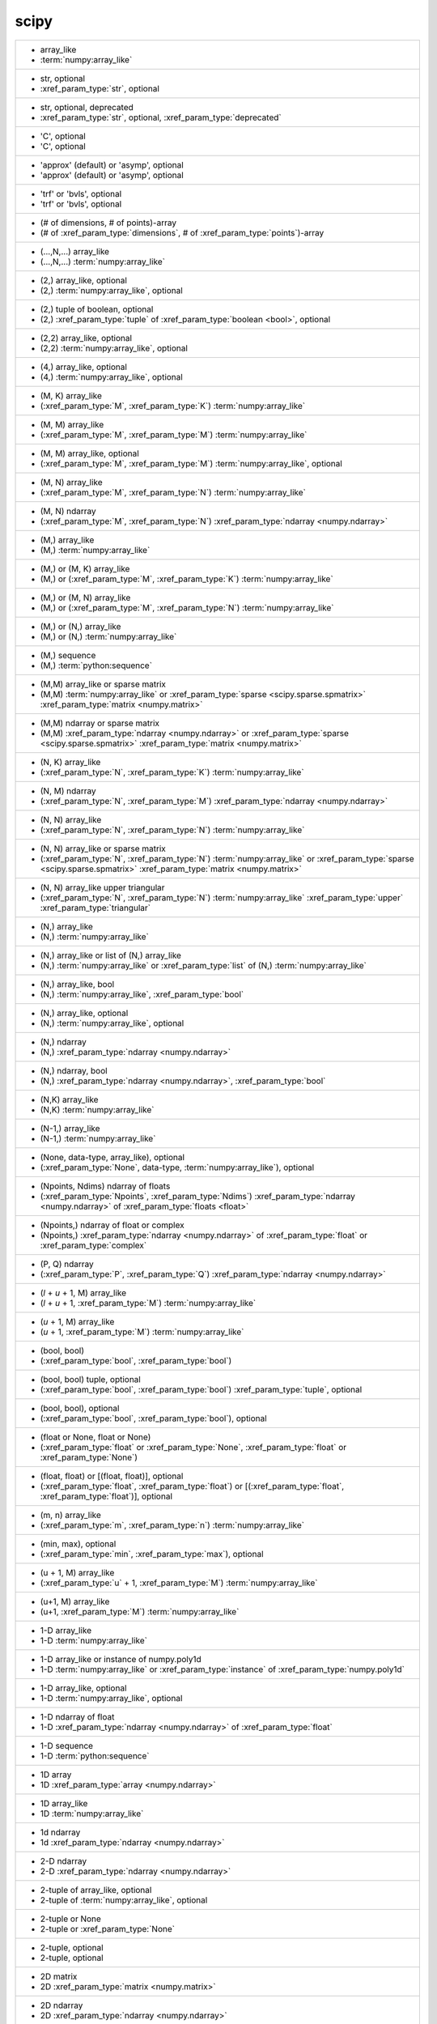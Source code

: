 scipy
-----
+---------------------------------------------------------------------------------------------------------------------------------------------------------------------------------------------------------------------------------------------------------------------------------------------------------------------------------------------+
| -  array_like                                                                                                                                                                                                                                                                                                                               |
| -  :term:`numpy:array_like`                                                                                                                                                                                                                                                                                                                 |
+---------------------------------------------------------------------------------------------------------------------------------------------------------------------------------------------------------------------------------------------------------------------------------------------------------------------------------------------+
| -  str, optional                                                                                                                                                                                                                                                                                                                            |
| -  :xref_param_type:`str`, optional                                                                                                                                                                                                                                                                                                         |
+---------------------------------------------------------------------------------------------------------------------------------------------------------------------------------------------------------------------------------------------------------------------------------------------------------------------------------------------+
| -  str, optional, deprecated                                                                                                                                                                                                                                                                                                                |
| -  :xref_param_type:`str`, optional, :xref_param_type:`deprecated`                                                                                                                                                                                                                                                                          |
+---------------------------------------------------------------------------------------------------------------------------------------------------------------------------------------------------------------------------------------------------------------------------------------------------------------------------------------------+
| - 'C', optional                                                                                                                                                                                                                                                                                                                             |
| - 'C', optional                                                                                                                                                                                                                                                                                                                             |
+---------------------------------------------------------------------------------------------------------------------------------------------------------------------------------------------------------------------------------------------------------------------------------------------------------------------------------------------+
| - 'approx' (default) or 'asymp', optional                                                                                                                                                                                                                                                                                                   |
| - 'approx' (default) or 'asymp', optional                                                                                                                                                                                                                                                                                                   |
+---------------------------------------------------------------------------------------------------------------------------------------------------------------------------------------------------------------------------------------------------------------------------------------------------------------------------------------------+
| - 'trf' or 'bvls', optional                                                                                                                                                                                                                                                                                                                 |
| - 'trf' or 'bvls', optional                                                                                                                                                                                                                                                                                                                 |
+---------------------------------------------------------------------------------------------------------------------------------------------------------------------------------------------------------------------------------------------------------------------------------------------------------------------------------------------+
| - (# of dimensions, # of points)-array                                                                                                                                                                                                                                                                                                      |
| - (# of :xref_param_type:`dimensions`, # of :xref_param_type:`points`)-array                                                                                                                                                                                                                                                                |
+---------------------------------------------------------------------------------------------------------------------------------------------------------------------------------------------------------------------------------------------------------------------------------------------------------------------------------------------+
| - (...,N,...) array_like                                                                                                                                                                                                                                                                                                                    |
| - (...,N,...) :term:`numpy:array_like`                                                                                                                                                                                                                                                                                                      |
+---------------------------------------------------------------------------------------------------------------------------------------------------------------------------------------------------------------------------------------------------------------------------------------------------------------------------------------------+
| - (2,) array_like, optional                                                                                                                                                                                                                                                                                                                 |
| - (2,) :term:`numpy:array_like`, optional                                                                                                                                                                                                                                                                                                   |
+---------------------------------------------------------------------------------------------------------------------------------------------------------------------------------------------------------------------------------------------------------------------------------------------------------------------------------------------+
| - (2,) tuple of boolean, optional                                                                                                                                                                                                                                                                                                           |
| - (2,) :xref_param_type:`tuple` of :xref_param_type:`boolean <bool>`, optional                                                                                                                                                                                                                                                              |
+---------------------------------------------------------------------------------------------------------------------------------------------------------------------------------------------------------------------------------------------------------------------------------------------------------------------------------------------+
| - (2,2) array_like, optional                                                                                                                                                                                                                                                                                                                |
| - (2,2) :term:`numpy:array_like`, optional                                                                                                                                                                                                                                                                                                  |
+---------------------------------------------------------------------------------------------------------------------------------------------------------------------------------------------------------------------------------------------------------------------------------------------------------------------------------------------+
| - (4,) array_like, optional                                                                                                                                                                                                                                                                                                                 |
| - (4,) :term:`numpy:array_like`, optional                                                                                                                                                                                                                                                                                                   |
+---------------------------------------------------------------------------------------------------------------------------------------------------------------------------------------------------------------------------------------------------------------------------------------------------------------------------------------------+
| - (M, K) array_like                                                                                                                                                                                                                                                                                                                         |
| - (:xref_param_type:`M`, :xref_param_type:`K`) :term:`numpy:array_like`                                                                                                                                                                                                                                                                     |
+---------------------------------------------------------------------------------------------------------------------------------------------------------------------------------------------------------------------------------------------------------------------------------------------------------------------------------------------+
| - (M, M) array_like                                                                                                                                                                                                                                                                                                                         |
| - (:xref_param_type:`M`, :xref_param_type:`M`) :term:`numpy:array_like`                                                                                                                                                                                                                                                                     |
+---------------------------------------------------------------------------------------------------------------------------------------------------------------------------------------------------------------------------------------------------------------------------------------------------------------------------------------------+
| - (M, M) array_like, optional                                                                                                                                                                                                                                                                                                               |
| - (:xref_param_type:`M`, :xref_param_type:`M`) :term:`numpy:array_like`, optional                                                                                                                                                                                                                                                           |
+---------------------------------------------------------------------------------------------------------------------------------------------------------------------------------------------------------------------------------------------------------------------------------------------------------------------------------------------+
| - (M, N) array_like                                                                                                                                                                                                                                                                                                                         |
| - (:xref_param_type:`M`, :xref_param_type:`N`) :term:`numpy:array_like`                                                                                                                                                                                                                                                                     |
+---------------------------------------------------------------------------------------------------------------------------------------------------------------------------------------------------------------------------------------------------------------------------------------------------------------------------------------------+
| - (M, N) ndarray                                                                                                                                                                                                                                                                                                                            |
| - (:xref_param_type:`M`, :xref_param_type:`N`) :xref_param_type:`ndarray <numpy.ndarray>`                                                                                                                                                                                                                                                   |
+---------------------------------------------------------------------------------------------------------------------------------------------------------------------------------------------------------------------------------------------------------------------------------------------------------------------------------------------+
| - (M,) array_like                                                                                                                                                                                                                                                                                                                           |
| - (M,) :term:`numpy:array_like`                                                                                                                                                                                                                                                                                                             |
+---------------------------------------------------------------------------------------------------------------------------------------------------------------------------------------------------------------------------------------------------------------------------------------------------------------------------------------------+
| - (M,) or (M, K) array_like                                                                                                                                                                                                                                                                                                                 |
| - (M,) or (:xref_param_type:`M`, :xref_param_type:`K`) :term:`numpy:array_like`                                                                                                                                                                                                                                                             |
+---------------------------------------------------------------------------------------------------------------------------------------------------------------------------------------------------------------------------------------------------------------------------------------------------------------------------------------------+
| - (M,) or (M, N) array_like                                                                                                                                                                                                                                                                                                                 |
| - (M,) or (:xref_param_type:`M`, :xref_param_type:`N`) :term:`numpy:array_like`                                                                                                                                                                                                                                                             |
+---------------------------------------------------------------------------------------------------------------------------------------------------------------------------------------------------------------------------------------------------------------------------------------------------------------------------------------------+
| - (M,) or (N,) array_like                                                                                                                                                                                                                                                                                                                   |
| - (M,) or (N,) :term:`numpy:array_like`                                                                                                                                                                                                                                                                                                     |
+---------------------------------------------------------------------------------------------------------------------------------------------------------------------------------------------------------------------------------------------------------------------------------------------------------------------------------------------+
| - (M,) sequence                                                                                                                                                                                                                                                                                                                             |
| - (M,) :term:`python:sequence`                                                                                                                                                                                                                                                                                                              |
+---------------------------------------------------------------------------------------------------------------------------------------------------------------------------------------------------------------------------------------------------------------------------------------------------------------------------------------------+
| - (M,M) array_like or sparse matrix                                                                                                                                                                                                                                                                                                         |
| - (M,M) :term:`numpy:array_like` or :xref_param_type:`sparse <scipy.sparse.spmatrix>` :xref_param_type:`matrix <numpy.matrix>`                                                                                                                                                                                                              |
+---------------------------------------------------------------------------------------------------------------------------------------------------------------------------------------------------------------------------------------------------------------------------------------------------------------------------------------------+
| - (M,M) ndarray or sparse matrix                                                                                                                                                                                                                                                                                                            |
| - (M,M) :xref_param_type:`ndarray <numpy.ndarray>` or :xref_param_type:`sparse <scipy.sparse.spmatrix>` :xref_param_type:`matrix <numpy.matrix>`                                                                                                                                                                                            |
+---------------------------------------------------------------------------------------------------------------------------------------------------------------------------------------------------------------------------------------------------------------------------------------------------------------------------------------------+
| - (N, K) array_like                                                                                                                                                                                                                                                                                                                         |
| - (:xref_param_type:`N`, :xref_param_type:`K`) :term:`numpy:array_like`                                                                                                                                                                                                                                                                     |
+---------------------------------------------------------------------------------------------------------------------------------------------------------------------------------------------------------------------------------------------------------------------------------------------------------------------------------------------+
| - (N, M) ndarray                                                                                                                                                                                                                                                                                                                            |
| - (:xref_param_type:`N`, :xref_param_type:`M`) :xref_param_type:`ndarray <numpy.ndarray>`                                                                                                                                                                                                                                                   |
+---------------------------------------------------------------------------------------------------------------------------------------------------------------------------------------------------------------------------------------------------------------------------------------------------------------------------------------------+
| - (N, N) array_like                                                                                                                                                                                                                                                                                                                         |
| - (:xref_param_type:`N`, :xref_param_type:`N`) :term:`numpy:array_like`                                                                                                                                                                                                                                                                     |
+---------------------------------------------------------------------------------------------------------------------------------------------------------------------------------------------------------------------------------------------------------------------------------------------------------------------------------------------+
| - (N, N) array_like or sparse matrix                                                                                                                                                                                                                                                                                                        |
| - (:xref_param_type:`N`, :xref_param_type:`N`) :term:`numpy:array_like` or :xref_param_type:`sparse <scipy.sparse.spmatrix>` :xref_param_type:`matrix <numpy.matrix>`                                                                                                                                                                       |
+---------------------------------------------------------------------------------------------------------------------------------------------------------------------------------------------------------------------------------------------------------------------------------------------------------------------------------------------+
| - (N, N) array_like upper triangular                                                                                                                                                                                                                                                                                                        |
| - (:xref_param_type:`N`, :xref_param_type:`N`) :term:`numpy:array_like` :xref_param_type:`upper` :xref_param_type:`triangular`                                                                                                                                                                                                              |
+---------------------------------------------------------------------------------------------------------------------------------------------------------------------------------------------------------------------------------------------------------------------------------------------------------------------------------------------+
| - (N,) array_like                                                                                                                                                                                                                                                                                                                           |
| - (N,) :term:`numpy:array_like`                                                                                                                                                                                                                                                                                                             |
+---------------------------------------------------------------------------------------------------------------------------------------------------------------------------------------------------------------------------------------------------------------------------------------------------------------------------------------------+
| - (N,) array_like or list of (N,) array_like                                                                                                                                                                                                                                                                                                |
| - (N,) :term:`numpy:array_like` or :xref_param_type:`list` of (N,) :term:`numpy:array_like`                                                                                                                                                                                                                                                 |
+---------------------------------------------------------------------------------------------------------------------------------------------------------------------------------------------------------------------------------------------------------------------------------------------------------------------------------------------+
| - (N,) array_like, bool                                                                                                                                                                                                                                                                                                                     |
| - (N,) :term:`numpy:array_like`, :xref_param_type:`bool`                                                                                                                                                                                                                                                                                    |
+---------------------------------------------------------------------------------------------------------------------------------------------------------------------------------------------------------------------------------------------------------------------------------------------------------------------------------------------+
| - (N,) array_like, optional                                                                                                                                                                                                                                                                                                                 |
| - (N,) :term:`numpy:array_like`, optional                                                                                                                                                                                                                                                                                                   |
+---------------------------------------------------------------------------------------------------------------------------------------------------------------------------------------------------------------------------------------------------------------------------------------------------------------------------------------------+
| - (N,) ndarray                                                                                                                                                                                                                                                                                                                              |
| - (N,) :xref_param_type:`ndarray <numpy.ndarray>`                                                                                                                                                                                                                                                                                           |
+---------------------------------------------------------------------------------------------------------------------------------------------------------------------------------------------------------------------------------------------------------------------------------------------------------------------------------------------+
| - (N,) ndarray, bool                                                                                                                                                                                                                                                                                                                        |
| - (N,) :xref_param_type:`ndarray <numpy.ndarray>`, :xref_param_type:`bool`                                                                                                                                                                                                                                                                  |
+---------------------------------------------------------------------------------------------------------------------------------------------------------------------------------------------------------------------------------------------------------------------------------------------------------------------------------------------+
| - (N,K) array_like                                                                                                                                                                                                                                                                                                                          |
| - (N,K) :term:`numpy:array_like`                                                                                                                                                                                                                                                                                                            |
+---------------------------------------------------------------------------------------------------------------------------------------------------------------------------------------------------------------------------------------------------------------------------------------------------------------------------------------------+
| - (N-1,) array_like                                                                                                                                                                                                                                                                                                                         |
| - (N-1,) :term:`numpy:array_like`                                                                                                                                                                                                                                                                                                           |
+---------------------------------------------------------------------------------------------------------------------------------------------------------------------------------------------------------------------------------------------------------------------------------------------------------------------------------------------+
| - (None, data-type, array_like), optional                                                                                                                                                                                                                                                                                                   |
| - (:xref_param_type:`None`, data-type, :term:`numpy:array_like`), optional                                                                                                                                                                                                                                                                  |
+---------------------------------------------------------------------------------------------------------------------------------------------------------------------------------------------------------------------------------------------------------------------------------------------------------------------------------------------+
| - (Npoints, Ndims) ndarray of floats                                                                                                                                                                                                                                                                                                        |
| - (:xref_param_type:`Npoints`, :xref_param_type:`Ndims`) :xref_param_type:`ndarray <numpy.ndarray>` of :xref_param_type:`floats <float>`                                                                                                                                                                                                    |
+---------------------------------------------------------------------------------------------------------------------------------------------------------------------------------------------------------------------------------------------------------------------------------------------------------------------------------------------+
| - (Npoints,) ndarray of float or complex                                                                                                                                                                                                                                                                                                    |
| - (Npoints,) :xref_param_type:`ndarray <numpy.ndarray>` of :xref_param_type:`float` or :xref_param_type:`complex`                                                                                                                                                                                                                           |
+---------------------------------------------------------------------------------------------------------------------------------------------------------------------------------------------------------------------------------------------------------------------------------------------------------------------------------------------+
| - (P, Q) ndarray                                                                                                                                                                                                                                                                                                                            |
| - (:xref_param_type:`P`, :xref_param_type:`Q`) :xref_param_type:`ndarray <numpy.ndarray>`                                                                                                                                                                                                                                                   |
+---------------------------------------------------------------------------------------------------------------------------------------------------------------------------------------------------------------------------------------------------------------------------------------------------------------------------------------------+
| - (`l` + `u` + 1, M) array_like                                                                                                                                                                                                                                                                                                             |
| - (`l` + `u` + 1, :xref_param_type:`M`) :term:`numpy:array_like`                                                                                                                                                                                                                                                                            |
+---------------------------------------------------------------------------------------------------------------------------------------------------------------------------------------------------------------------------------------------------------------------------------------------------------------------------------------------+
| - (`u` + 1, M) array_like                                                                                                                                                                                                                                                                                                                   |
| - (`u` + 1, :xref_param_type:`M`) :term:`numpy:array_like`                                                                                                                                                                                                                                                                                  |
+---------------------------------------------------------------------------------------------------------------------------------------------------------------------------------------------------------------------------------------------------------------------------------------------------------------------------------------------+
| - (bool, bool)                                                                                                                                                                                                                                                                                                                              |
| - (:xref_param_type:`bool`, :xref_param_type:`bool`)                                                                                                                                                                                                                                                                                        |
+---------------------------------------------------------------------------------------------------------------------------------------------------------------------------------------------------------------------------------------------------------------------------------------------------------------------------------------------+
| - (bool, bool) tuple, optional                                                                                                                                                                                                                                                                                                              |
| - (:xref_param_type:`bool`, :xref_param_type:`bool`) :xref_param_type:`tuple`, optional                                                                                                                                                                                                                                                     |
+---------------------------------------------------------------------------------------------------------------------------------------------------------------------------------------------------------------------------------------------------------------------------------------------------------------------------------------------+
| - (bool, bool), optional                                                                                                                                                                                                                                                                                                                    |
| - (:xref_param_type:`bool`, :xref_param_type:`bool`), optional                                                                                                                                                                                                                                                                              |
+---------------------------------------------------------------------------------------------------------------------------------------------------------------------------------------------------------------------------------------------------------------------------------------------------------------------------------------------+
| - (float or None, float or None)                                                                                                                                                                                                                                                                                                            |
| - (:xref_param_type:`float` or :xref_param_type:`None`, :xref_param_type:`float` or :xref_param_type:`None`)                                                                                                                                                                                                                                |
+---------------------------------------------------------------------------------------------------------------------------------------------------------------------------------------------------------------------------------------------------------------------------------------------------------------------------------------------+
| - (float, float) or [(float, float)], optional                                                                                                                                                                                                                                                                                              |
| - (:xref_param_type:`float`, :xref_param_type:`float`) or [(:xref_param_type:`float`, :xref_param_type:`float`)], optional                                                                                                                                                                                                                  |
+---------------------------------------------------------------------------------------------------------------------------------------------------------------------------------------------------------------------------------------------------------------------------------------------------------------------------------------------+
| - (m, n) array_like                                                                                                                                                                                                                                                                                                                         |
| - (:xref_param_type:`m`, :xref_param_type:`n`) :term:`numpy:array_like`                                                                                                                                                                                                                                                                     |
+---------------------------------------------------------------------------------------------------------------------------------------------------------------------------------------------------------------------------------------------------------------------------------------------------------------------------------------------+
| - (min, max), optional                                                                                                                                                                                                                                                                                                                      |
| - (:xref_param_type:`min`, :xref_param_type:`max`), optional                                                                                                                                                                                                                                                                                |
+---------------------------------------------------------------------------------------------------------------------------------------------------------------------------------------------------------------------------------------------------------------------------------------------------------------------------------------------+
| - (u + 1, M) array_like                                                                                                                                                                                                                                                                                                                     |
| - (:xref_param_type:`u` + 1, :xref_param_type:`M`) :term:`numpy:array_like`                                                                                                                                                                                                                                                                 |
+---------------------------------------------------------------------------------------------------------------------------------------------------------------------------------------------------------------------------------------------------------------------------------------------------------------------------------------------+
| - (u+1, M) array_like                                                                                                                                                                                                                                                                                                                       |
| - (u+1, :xref_param_type:`M`) :term:`numpy:array_like`                                                                                                                                                                                                                                                                                      |
+---------------------------------------------------------------------------------------------------------------------------------------------------------------------------------------------------------------------------------------------------------------------------------------------------------------------------------------------+
| - 1-D array_like                                                                                                                                                                                                                                                                                                                            |
| - 1-D :term:`numpy:array_like`                                                                                                                                                                                                                                                                                                              |
+---------------------------------------------------------------------------------------------------------------------------------------------------------------------------------------------------------------------------------------------------------------------------------------------------------------------------------------------+
| - 1-D array_like or instance of numpy.poly1d                                                                                                                                                                                                                                                                                                |
| - 1-D :term:`numpy:array_like` or :xref_param_type:`instance` of :xref_param_type:`numpy.poly1d`                                                                                                                                                                                                                                            |
+---------------------------------------------------------------------------------------------------------------------------------------------------------------------------------------------------------------------------------------------------------------------------------------------------------------------------------------------+
| - 1-D array_like, optional                                                                                                                                                                                                                                                                                                                  |
| - 1-D :term:`numpy:array_like`, optional                                                                                                                                                                                                                                                                                                    |
+---------------------------------------------------------------------------------------------------------------------------------------------------------------------------------------------------------------------------------------------------------------------------------------------------------------------------------------------+
| - 1-D ndarray of float                                                                                                                                                                                                                                                                                                                      |
| - 1-D :xref_param_type:`ndarray <numpy.ndarray>` of :xref_param_type:`float`                                                                                                                                                                                                                                                                |
+---------------------------------------------------------------------------------------------------------------------------------------------------------------------------------------------------------------------------------------------------------------------------------------------------------------------------------------------+
| - 1-D sequence                                                                                                                                                                                                                                                                                                                              |
| - 1-D :term:`python:sequence`                                                                                                                                                                                                                                                                                                               |
+---------------------------------------------------------------------------------------------------------------------------------------------------------------------------------------------------------------------------------------------------------------------------------------------------------------------------------------------+
| - 1D array                                                                                                                                                                                                                                                                                                                                  |
| - 1D :xref_param_type:`array <numpy.ndarray>`                                                                                                                                                                                                                                                                                               |
+---------------------------------------------------------------------------------------------------------------------------------------------------------------------------------------------------------------------------------------------------------------------------------------------------------------------------------------------+
| - 1D array_like                                                                                                                                                                                                                                                                                                                             |
| - 1D :term:`numpy:array_like`                                                                                                                                                                                                                                                                                                               |
+---------------------------------------------------------------------------------------------------------------------------------------------------------------------------------------------------------------------------------------------------------------------------------------------------------------------------------------------+
| - 1d ndarray                                                                                                                                                                                                                                                                                                                                |
| - 1d :xref_param_type:`ndarray <numpy.ndarray>`                                                                                                                                                                                                                                                                                             |
+---------------------------------------------------------------------------------------------------------------------------------------------------------------------------------------------------------------------------------------------------------------------------------------------------------------------------------------------+
| - 2-D ndarray                                                                                                                                                                                                                                                                                                                               |
| - 2-D :xref_param_type:`ndarray <numpy.ndarray>`                                                                                                                                                                                                                                                                                            |
+---------------------------------------------------------------------------------------------------------------------------------------------------------------------------------------------------------------------------------------------------------------------------------------------------------------------------------------------+
| - 2-tuple of array_like, optional                                                                                                                                                                                                                                                                                                           |
| - 2-tuple of :term:`numpy:array_like`, optional                                                                                                                                                                                                                                                                                             |
+---------------------------------------------------------------------------------------------------------------------------------------------------------------------------------------------------------------------------------------------------------------------------------------------------------------------------------------------+
| - 2-tuple or None                                                                                                                                                                                                                                                                                                                           |
| - 2-tuple or :xref_param_type:`None`                                                                                                                                                                                                                                                                                                        |
+---------------------------------------------------------------------------------------------------------------------------------------------------------------------------------------------------------------------------------------------------------------------------------------------------------------------------------------------+
| - 2-tuple, optional                                                                                                                                                                                                                                                                                                                         |
| - 2-tuple, optional                                                                                                                                                                                                                                                                                                                         |
+---------------------------------------------------------------------------------------------------------------------------------------------------------------------------------------------------------------------------------------------------------------------------------------------------------------------------------------------+
| - 2D matrix                                                                                                                                                                                                                                                                                                                                 |
| - 2D :xref_param_type:`matrix <numpy.matrix>`                                                                                                                                                                                                                                                                                               |
+---------------------------------------------------------------------------------------------------------------------------------------------------------------------------------------------------------------------------------------------------------------------------------------------------------------------------------------------+
| - 2D ndarray                                                                                                                                                                                                                                                                                                                                |
| - 2D :xref_param_type:`ndarray <numpy.ndarray>`                                                                                                                                                                                                                                                                                             |
+---------------------------------------------------------------------------------------------------------------------------------------------------------------------------------------------------------------------------------------------------------------------------------------------------------------------------------------------+
| - 2d array_like                                                                                                                                                                                                                                                                                                                             |
| - 2d :term:`numpy:array_like`                                                                                                                                                                                                                                                                                                               |
+---------------------------------------------------------------------------------------------------------------------------------------------------------------------------------------------------------------------------------------------------------------------------------------------------------------------------------------------+
| - 2d ndarray                                                                                                                                                                                                                                                                                                                                |
| - 2d :xref_param_type:`ndarray <numpy.ndarray>`                                                                                                                                                                                                                                                                                             |
+---------------------------------------------------------------------------------------------------------------------------------------------------------------------------------------------------------------------------------------------------------------------------------------------------------------------------------------------+
| - :class:`numpy.ndarray`                                                                                                                                                                                                                                                                                                                    |
| - :class:`numpy.ndarray`                                                                                                                                                                                                                                                                                                                    |
+---------------------------------------------------------------------------------------------------------------------------------------------------------------------------------------------------------------------------------------------------------------------------------------------------------------------------------------------+
| - :class:`numpy.ndarray` or :class:`scipy.sparse.linalg.LinearOperator`                                                                                                                                                                                                                                                                     |
| - :class:`numpy.ndarray` or :class:`scipy.sparse.linalg.LinearOperator`                                                                                                                                                                                                                                                                     |
+---------------------------------------------------------------------------------------------------------------------------------------------------------------------------------------------------------------------------------------------------------------------------------------------------------------------------------------------+
| - :class:`numpy.ndarray` or :class:`scipy.sparse.linalg.LinearOperator` with `rmatvec`                                                                                                                                                                                                                                                      |
| - :class:`numpy.ndarray` or :class:`scipy.sparse.linalg.LinearOperator` with `rmatvec`                                                                                                                                                                                                                                                      |
+---------------------------------------------------------------------------------------------------------------------------------------------------------------------------------------------------------------------------------------------------------------------------------------------------------------------------------------------+
| - :class:`scipy.sparse.linalg.LinearOperator`                                                                                                                                                                                                                                                                                               |
| - :class:`scipy.sparse.linalg.LinearOperator`                                                                                                                                                                                                                                                                                               |
+---------------------------------------------------------------------------------------------------------------------------------------------------------------------------------------------------------------------------------------------------------------------------------------------------------------------------------------------+
| - An M-length sequence or an (k,M)-shaped array for functions with k predictors                                                                                                                                                                                                                                                             |
| - :xref_param_type:`An` M-length :term:`python:sequence` or :xref_param_type:`an` (k,M)-shaped :xref_param_type:`array <numpy.ndarray>` :xref_param_type:`for` :xref_param_type:`functions` with :xref_param_type:`k` :xref_param_type:`predictors`                                                                                         |
+---------------------------------------------------------------------------------------------------------------------------------------------------------------------------------------------------------------------------------------------------------------------------------------------------------------------------------------------+
| - An N x N matrix, array, sparse matrix, or LinearOperator representing                                                                                                                                                                                                                                                                     |
| - :xref_param_type:`An` :xref_param_type:`N` :xref_param_type:`x` :xref_param_type:`N` :xref_param_type:`matrix <numpy.matrix>`, :xref_param_type:`array <numpy.ndarray>`, :xref_param_type:`sparse <scipy.sparse.spmatrix>` :xref_param_type:`matrix <numpy.matrix>`, or :xref_param_type:`LinearOperator` :xref_param_type:`representing` |
+---------------------------------------------------------------------------------------------------------------------------------------------------------------------------------------------------------------------------------------------------------------------------------------------------------------------------------------------+
| - BPoly                                                                                                                                                                                                                                                                                                                                     |
| - :xref_param_type:`BPoly`                                                                                                                                                                                                                                                                                                                  |
+---------------------------------------------------------------------------------------------------------------------------------------------------------------------------------------------------------------------------------------------------------------------------------------------------------------------------------------------+
| - ClusterNode instance, optional                                                                                                                                                                                                                                                                                                            |
| - :xref_param_type:`ClusterNode` :xref_param_type:`instance`, optional                                                                                                                                                                                                                                                                      |
+---------------------------------------------------------------------------------------------------------------------------------------------------------------------------------------------------------------------------------------------------------------------------------------------------------------------------------------------+
| - Data                                                                                                                                                                                                                                                                                                                                      |
| - :xref_param_type:`Data`                                                                                                                                                                                                                                                                                                                   |
+---------------------------------------------------------------------------------------------------------------------------------------------------------------------------------------------------------------------------------------------------------------------------------------------------------------------------------------------+
| - Data class instance                                                                                                                                                                                                                                                                                                                       |
| - :xref_param_type:`Data` :term:`python:class` :xref_param_type:`instance`                                                                                                                                                                                                                                                                  |
+---------------------------------------------------------------------------------------------------------------------------------------------------------------------------------------------------------------------------------------------------------------------------------------------------------------------------------------------+
| - Don't know                                                                                                                                                                                                                                                                                                                                |
| - Don't :xref_param_type:`know`                                                                                                                                                                                                                                                                                                             |
+---------------------------------------------------------------------------------------------------------------------------------------------------------------------------------------------------------------------------------------------------------------------------------------------------------------------------------------------+
| - HBInfo                                                                                                                                                                                                                                                                                                                                    |
| - :xref_param_type:`HBInfo`                                                                                                                                                                                                                                                                                                                 |
+---------------------------------------------------------------------------------------------------------------------------------------------------------------------------------------------------------------------------------------------------------------------------------------------------------------------------------------------+
| - HBInfo, optional                                                                                                                                                                                                                                                                                                                          |
| - :xref_param_type:`HBInfo`, optional                                                                                                                                                                                                                                                                                                       |
+---------------------------------------------------------------------------------------------------------------------------------------------------------------------------------------------------------------------------------------------------------------------------------------------------------------------------------------------+
| - HBMatrixType                                                                                                                                                                                                                                                                                                                              |
| - :xref_param_type:`HBMatrixType`                                                                                                                                                                                                                                                                                                           |
+---------------------------------------------------------------------------------------------------------------------------------------------------------------------------------------------------------------------------------------------------------------------------------------------------------------------------------------------+
| - If dtype is not specified, the current dtype will be preserved.                                                                                                                                                                                                                                                                           |
| - :xref_param_type:`If` :xref_param_type:`dtype <numpy.dtype>` :xref_param_type:`is` :xref_param_type:`not` :xref_param_type:`specified`, :xref_param_type:`the` :xref_param_type:`current` :xref_param_type:`dtype <numpy.dtype>` :xref_param_type:`will` :xref_param_type:`be` preserved.                                                 |
+---------------------------------------------------------------------------------------------------------------------------------------------------------------------------------------------------------------------------------------------------------------------------------------------------------------------------------------------+
| - Jacobian                                                                                                                                                                                                                                                                                                                                  |
| - :xref_param_type:`Jacobian`                                                                                                                                                                                                                                                                                                               |
+---------------------------------------------------------------------------------------------------------------------------------------------------------------------------------------------------------------------------------------------------------------------------------------------------------------------------------------------+
| - KDTree                                                                                                                                                                                                                                                                                                                                    |
| - :xref_param_type:`KDTree`                                                                                                                                                                                                                                                                                                                 |
+---------------------------------------------------------------------------------------------------------------------------------------------------------------------------------------------------------------------------------------------------------------------------------------------------------------------------------------------+
| - KDTree instance                                                                                                                                                                                                                                                                                                                           |
| - :xref_param_type:`KDTree` :xref_param_type:`instance`                                                                                                                                                                                                                                                                                     |
+---------------------------------------------------------------------------------------------------------------------------------------------------------------------------------------------------------------------------------------------------------------------------------------------------------------------------------------------+
| - LazyOperatorNormInfo                                                                                                                                                                                                                                                                                                                      |
| - :xref_param_type:`LazyOperatorNormInfo`                                                                                                                                                                                                                                                                                                   |
+---------------------------------------------------------------------------------------------------------------------------------------------------------------------------------------------------------------------------------------------------------------------------------------------------------------------------------------------+
| - LinearOperator                                                                                                                                                                                                                                                                                                                            |
| - :xref_param_type:`LinearOperator`                                                                                                                                                                                                                                                                                                         |
+---------------------------------------------------------------------------------------------------------------------------------------------------------------------------------------------------------------------------------------------------------------------------------------------------------------------------------------------+
| - LinearOperator or InverseJacobian                                                                                                                                                                                                                                                                                                         |
| - :xref_param_type:`LinearOperator` or :xref_param_type:`InverseJacobian`                                                                                                                                                                                                                                                                   |
+---------------------------------------------------------------------------------------------------------------------------------------------------------------------------------------------------------------------------------------------------------------------------------------------------------------------------------------------+
| - M-length sequence                                                                                                                                                                                                                                                                                                                         |
| - M-length :term:`python:sequence`                                                                                                                                                                                                                                                                                                          |
+---------------------------------------------------------------------------------------------------------------------------------------------------------------------------------------------------------------------------------------------------------------------------------------------------------------------------------------------+
| - Model                                                                                                                                                                                                                                                                                                                                     |
| - :xref_param_type:`Model`                                                                                                                                                                                                                                                                                                                  |
+---------------------------------------------------------------------------------------------------------------------------------------------------------------------------------------------------------------------------------------------------------------------------------------------------------------------------------------------+
| - Model class instance                                                                                                                                                                                                                                                                                                                      |
| - :xref_param_type:`Model` :term:`python:class` :xref_param_type:`instance`                                                                                                                                                                                                                                                                 |
+---------------------------------------------------------------------------------------------------------------------------------------------------------------------------------------------------------------------------------------------------------------------------------------------------------------------------------------------+
| - None (deprecated), 'less', 'two-sided', or 'greater'                                                                                                                                                                                                                                                                                      |
| - :xref_param_type:`None` (:xref_param_type:`deprecated`), 'less', 'two-sided', or 'greater'                                                                                                                                                                                                                                                |
+---------------------------------------------------------------------------------------------------------------------------------------------------------------------------------------------------------------------------------------------------------------------------------------------------------------------------------------------+
| - None or (lower limit, upper limit), optional                                                                                                                                                                                                                                                                                              |
| - :xref_param_type:`None` or (:xref_param_type:`lower` :xref_param_type:`limit`, :xref_param_type:`upper` :xref_param_type:`limit`), optional                                                                                                                                                                                               |
+---------------------------------------------------------------------------------------------------------------------------------------------------------------------------------------------------------------------------------------------------------------------------------------------------------------------------------------------+
| - None or M-length sequence or MxM array, optional                                                                                                                                                                                                                                                                                          |
| - :xref_param_type:`None` or M-length :term:`python:sequence` or :xref_param_type:`MxM` :xref_param_type:`array <numpy.ndarray>`, optional                                                                                                                                                                                                  |
+---------------------------------------------------------------------------------------------------------------------------------------------------------------------------------------------------------------------------------------------------------------------------------------------------------------------------------------------+
| - None or `np.random.RandomState` instance, optional                                                                                                                                                                                                                                                                                        |
| - :xref_param_type:`None` or `np.random.RandomState` :xref_param_type:`instance`, optional                                                                                                                                                                                                                                                  |
+---------------------------------------------------------------------------------------------------------------------------------------------------------------------------------------------------------------------------------------------------------------------------------------------------------------------------------------------+
| - None or `np.random.RandomState` object                                                                                                                                                                                                                                                                                                    |
| - :xref_param_type:`None` or `np.random.RandomState` :xref_param_type:`object`                                                                                                                                                                                                                                                              |
+---------------------------------------------------------------------------------------------------------------------------------------------------------------------------------------------------------------------------------------------------------------------------------------------------------------------------------------------+
| - None or array_like, optional                                                                                                                                                                                                                                                                                                              |
| - :xref_param_type:`None` or :term:`numpy:array_like`, optional                                                                                                                                                                                                                                                                             |
+---------------------------------------------------------------------------------------------------------------------------------------------------------------------------------------------------------------------------------------------------------------------------------------------------------------------------------------------+
| - None or bool, optional                                                                                                                                                                                                                                                                                                                    |
| - :xref_param_type:`None` or :xref_param_type:`bool`, optional                                                                                                                                                                                                                                                                              |
+---------------------------------------------------------------------------------------------------------------------------------------------------------------------------------------------------------------------------------------------------------------------------------------------------------------------------------------------+
| - None or float, optional                                                                                                                                                                                                                                                                                                                   |
| - :xref_param_type:`None` or :xref_param_type:`float`, optional                                                                                                                                                                                                                                                                             |
+---------------------------------------------------------------------------------------------------------------------------------------------------------------------------------------------------------------------------------------------------------------------------------------------------------------------------------------------+
| - None or int or ``np.random.RandomState`` instance, optional                                                                                                                                                                                                                                                                               |
| - :xref_param_type:`None` or :xref_param_type:`int` or ``np.random.RandomState`` :xref_param_type:`instance`, optional                                                                                                                                                                                                                      |
+---------------------------------------------------------------------------------------------------------------------------------------------------------------------------------------------------------------------------------------------------------------------------------------------------------------------------------------------+
| - None or int or ``numpy.random.RandomState`` instance, optional                                                                                                                                                                                                                                                                            |
| - :xref_param_type:`None` or :xref_param_type:`int` or ``numpy.random.RandomState`` :xref_param_type:`instance`, optional                                                                                                                                                                                                                   |
+---------------------------------------------------------------------------------------------------------------------------------------------------------------------------------------------------------------------------------------------------------------------------------------------------------------------------------------------+
| - None or int or array_like of ints. Default: None.                                                                                                                                                                                                                                                                                         |
| - :xref_param_type:`None` or :xref_param_type:`int` or :term:`numpy:array_like` of ints. Default: None.                                                                                                                                                                                                                                     |
+---------------------------------------------------------------------------------------------------------------------------------------------------------------------------------------------------------------------------------------------------------------------------------------------------------------------------------------------+
| - None or int or np.random.RandomState instance, optional                                                                                                                                                                                                                                                                                   |
| - :xref_param_type:`None` or :xref_param_type:`int` or :xref_param_type:`np.random.RandomState` :xref_param_type:`instance`, optional                                                                                                                                                                                                       |
+---------------------------------------------------------------------------------------------------------------------------------------------------------------------------------------------------------------------------------------------------------------------------------------------------------------------------------------------+
| - None or int or tuple of int or 'mid', optional                                                                                                                                                                                                                                                                                            |
| - :xref_param_type:`None` or :xref_param_type:`int` or :xref_param_type:`tuple` of :xref_param_type:`int` or 'mid', optional                                                                                                                                                                                                                |
+---------------------------------------------------------------------------------------------------------------------------------------------------------------------------------------------------------------------------------------------------------------------------------------------------------------------------------------------+
| - None or int or tuple of ints, optional                                                                                                                                                                                                                                                                                                    |
| - :xref_param_type:`None` or :xref_param_type:`int` or :xref_param_type:`tuple` of :xref_param_type:`ints <int>`, optional                                                                                                                                                                                                                  |
+---------------------------------------------------------------------------------------------------------------------------------------------------------------------------------------------------------------------------------------------------------------------------------------------------------------------------------------------+
| - None or int, optional                                                                                                                                                                                                                                                                                                                     |
| - :xref_param_type:`None` or :xref_param_type:`int`, optional                                                                                                                                                                                                                                                                               |
+---------------------------------------------------------------------------------------------------------------------------------------------------------------------------------------------------------------------------------------------------------------------------------------------------------------------------------------------+
| - None or ndarray with shape (n,), optional                                                                                                                                                                                                                                                                                                 |
| - :xref_param_type:`None` or :xref_param_type:`ndarray <numpy.ndarray>` with :xref_param_type:`shape` (n,), optional                                                                                                                                                                                                                        |
+---------------------------------------------------------------------------------------------------------------------------------------------------------------------------------------------------------------------------------------------------------------------------------------------------------------------------------------------+
| - None or sequence                                                                                                                                                                                                                                                                                                                          |
| - :xref_param_type:`None` or :term:`python:sequence`                                                                                                                                                                                                                                                                                        |
+---------------------------------------------------------------------------------------------------------------------------------------------------------------------------------------------------------------------------------------------------------------------------------------------------------------------------------------------+
| - None or sequence of strings, optional                                                                                                                                                                                                                                                                                                     |
| - :xref_param_type:`None` or :term:`python:sequence` of :xref_param_type:`strings <str>`, optional                                                                                                                                                                                                                                          |
+---------------------------------------------------------------------------------------------------------------------------------------------------------------------------------------------------------------------------------------------------------------------------------------------------------------------------------------------+
| - None or str or sequence of str, optional                                                                                                                                                                                                                                                                                                  |
| - :xref_param_type:`None` or :xref_param_type:`str` or :term:`python:sequence` of :xref_param_type:`str`, optional                                                                                                                                                                                                                          |
+---------------------------------------------------------------------------------------------------------------------------------------------------------------------------------------------------------------------------------------------------------------------------------------------------------------------------------------------+
| - None or str, optional                                                                                                                                                                                                                                                                                                                     |
| - :xref_param_type:`None` or :xref_param_type:`str`, optional                                                                                                                                                                                                                                                                               |
+---------------------------------------------------------------------------------------------------------------------------------------------------------------------------------------------------------------------------------------------------------------------------------------------------------------------------------------------+
| - None, 0, or 1                                                                                                                                                                                                                                                                                                                             |
| - :xref_param_type:`None`, 0, or 1                                                                                                                                                                                                                                                                                                          |
+---------------------------------------------------------------------------------------------------------------------------------------------------------------------------------------------------------------------------------------------------------------------------------------------------------------------------------------------+
| - None, float or 'auto', optional                                                                                                                                                                                                                                                                                                           |
| - :xref_param_type:`None`, :xref_param_type:`float` or 'auto', optional                                                                                                                                                                                                                                                                     |
+---------------------------------------------------------------------------------------------------------------------------------------------------------------------------------------------------------------------------------------------------------------------------------------------------------------------------------------------+
| - None, optional                                                                                                                                                                                                                                                                                                                            |
| - :xref_param_type:`None`, optional                                                                                                                                                                                                                                                                                                         |
+---------------------------------------------------------------------------------------------------------------------------------------------------------------------------------------------------------------------------------------------------------------------------------------------------------------------------------------------+
| - None, scalar, or N-length sequence, optional                                                                                                                                                                                                                                                                                              |
| - :xref_param_type:`None`, :xref_param_type:`scalar`, or N-length :term:`python:sequence`, optional                                                                                                                                                                                                                                         |
+---------------------------------------------------------------------------------------------------------------------------------------------------------------------------------------------------------------------------------------------------------------------------------------------------------------------------------------------+
| - Output                                                                                                                                                                                                                                                                                                                                    |
| - :xref_param_type:`Output`                                                                                                                                                                                                                                                                                                                 |
+---------------------------------------------------------------------------------------------------------------------------------------------------------------------------------------------------------------------------------------------------------------------------------------------------------------------------------------------+
| - PIL image                                                                                                                                                                                                                                                                                                                                 |
| - :xref_param_type:`PIL` :xref_param_type:`image`                                                                                                                                                                                                                                                                                           |
+---------------------------------------------------------------------------------------------------------------------------------------------------------------------------------------------------------------------------------------------------------------------------------------------------------------------------------------------+
| - PPoly                                                                                                                                                                                                                                                                                                                                     |
| - :xref_param_type:`PPoly`                                                                                                                                                                                                                                                                                                                  |
+---------------------------------------------------------------------------------------------------------------------------------------------------------------------------------------------------------------------------------------------------------------------------------------------------------------------------------------------+
| - Python class or instance                                                                                                                                                                                                                                                                                                                  |
| - :xref_param_type:`Python` :term:`python:class` or :xref_param_type:`instance`                                                                                                                                                                                                                                                             |
+---------------------------------------------------------------------------------------------------------------------------------------------------------------------------------------------------------------------------------------------------------------------------------------------------------------------------------------------+
| - Python string or unicode                                                                                                                                                                                                                                                                                                                  |
| - :xref_param_type:`Python` :xref_param_type:`string <str>` or :xref_param_type:`unicode`                                                                                                                                                                                                                                                   |
+---------------------------------------------------------------------------------------------------------------------------------------------------------------------------------------------------------------------------------------------------------------------------------------------------------------------------------------------+
| - Two-element sequence containing floats in range of [0,100] optional                                                                                                                                                                                                                                                                       |
| - Two-element :term:`python:sequence` :xref_param_type:`containing` :xref_param_type:`floats <float>` in :xref_param_type:`range` of [0,100] optional                                                                                                                                                                                       |
+---------------------------------------------------------------------------------------------------------------------------------------------------------------------------------------------------------------------------------------------------------------------------------------------------------------------------------------------+
| - \*args, optional                                                                                                                                                                                                                                                                                                                          |
| - \*args, optional                                                                                                                                                                                                                                                                                                                          |
+---------------------------------------------------------------------------------------------------------------------------------------------------------------------------------------------------------------------------------------------------------------------------------------------------------------------------------------------+
| - `TransferFunction`                                                                                                                                                                                                                                                                                                                        |
| - `TransferFunction`                                                                                                                                                                                                                                                                                                                        |
+---------------------------------------------------------------------------------------------------------------------------------------------------------------------------------------------------------------------------------------------------------------------------------------------------------------------------------------------+
| - ``VarHeader4`` instance                                                                                                                                                                                                                                                                                                                   |
| - ``VarHeader4`` :xref_param_type:`instance`                                                                                                                                                                                                                                                                                                |
+---------------------------------------------------------------------------------------------------------------------------------------------------------------------------------------------------------------------------------------------------------------------------------------------------------------------------------------------+
| - a dense or sparse square numpy matrix or ndarray                                                                                                                                                                                                                                                                                          |
| - :xref_param_type:`a` :xref_param_type:`dense` or :xref_param_type:`sparse <scipy.sparse.spmatrix>` :xref_param_type:`square` :xref_param_type:`numpy` :xref_param_type:`matrix <numpy.matrix>` or :xref_param_type:`ndarray <numpy.ndarray>`                                                                                              |
+---------------------------------------------------------------------------------------------------------------------------------------------------------------------------------------------------------------------------------------------------------------------------------------------------------------------------------------------+
| - a sparse matrix                                                                                                                                                                                                                                                                                                                           |
| - :xref_param_type:`a` :xref_param_type:`sparse <scipy.sparse.spmatrix>` :xref_param_type:`matrix <numpy.matrix>`                                                                                                                                                                                                                           |
+---------------------------------------------------------------------------------------------------------------------------------------------------------------------------------------------------------------------------------------------------------------------------------------------------------------------------------------------+
| - a square ndarray or matrix or sparse matrix                                                                                                                                                                                                                                                                                               |
| - :xref_param_type:`a` :xref_param_type:`square` :xref_param_type:`ndarray <numpy.ndarray>` or :xref_param_type:`matrix <numpy.matrix>` or :xref_param_type:`sparse <scipy.sparse.spmatrix>` :xref_param_type:`matrix <numpy.matrix>`                                                                                                       |
+---------------------------------------------------------------------------------------------------------------------------------------------------------------------------------------------------------------------------------------------------------------------------------------------------------------------------------------------+
| - a tuple describing the system or an instance of `lti`                                                                                                                                                                                                                                                                                     |
| - :xref_param_type:`a` :xref_param_type:`tuple` :xref_param_type:`describing` :xref_param_type:`the` :xref_param_type:`system` or :xref_param_type:`an` :xref_param_type:`instance` of `lti`                                                                                                                                                |
+---------------------------------------------------------------------------------------------------------------------------------------------------------------------------------------------------------------------------------------------------------------------------------------------------------------------------------------------+
| - an array of shape (N, 4, 3)                                                                                                                                                                                                                                                                                                               |
| - :xref_param_type:`an` :xref_param_type:`array <numpy.ndarray>` of :xref_param_type:`shape` (:xref_param_type:`N`, 4, 3)                                                                                                                                                                                                                   |
+---------------------------------------------------------------------------------------------------------------------------------------------------------------------------------------------------------------------------------------------------------------------------------------------------------------------------------------------+
| - an instance of the LTI class or a tuple describing the system.                                                                                                                                                                                                                                                                            |
| - :xref_param_type:`an` :xref_param_type:`instance` of :xref_param_type:`the` :xref_param_type:`LTI` :term:`python:class` or :xref_param_type:`a` :xref_param_type:`tuple` :xref_param_type:`describing` :xref_param_type:`the` system.                                                                                                     |
+---------------------------------------------------------------------------------------------------------------------------------------------------------------------------------------------------------------------------------------------------------------------------------------------------------------------------------------------+
| - an instance of the LTI class or a tuple of array_like                                                                                                                                                                                                                                                                                     |
| - :xref_param_type:`an` :xref_param_type:`instance` of :xref_param_type:`the` :xref_param_type:`LTI` :term:`python:class` or :xref_param_type:`a` :xref_param_type:`tuple` of :term:`numpy:array_like`                                                                                                                                      |
+---------------------------------------------------------------------------------------------------------------------------------------------------------------------------------------------------------------------------------------------------------------------------------------------------------------------------------------------+
| - an instance of the `dlti` class or a tuple describing the system.                                                                                                                                                                                                                                                                         |
| - :xref_param_type:`an` :xref_param_type:`instance` of :xref_param_type:`the` `dlti` :term:`python:class` or :xref_param_type:`a` :xref_param_type:`tuple` :xref_param_type:`describing` :xref_param_type:`the` system.                                                                                                                     |
+---------------------------------------------------------------------------------------------------------------------------------------------------------------------------------------------------------------------------------------------------------------------------------------------------------------------------------------------+
| - an instance of the `lti` class or a tuple describing the system.                                                                                                                                                                                                                                                                          |
| - :xref_param_type:`an` :xref_param_type:`instance` of :xref_param_type:`the` `lti` :term:`python:class` or :xref_param_type:`a` :xref_param_type:`tuple` :xref_param_type:`describing` :xref_param_type:`the` system.                                                                                                                      |
+---------------------------------------------------------------------------------------------------------------------------------------------------------------------------------------------------------------------------------------------------------------------------------------------------------------------------------------------+
| - aray_like                                                                                                                                                                                                                                                                                                                                 |
| - :xref_param_type:`aray_like`                                                                                                                                                                                                                                                                                                              |
+---------------------------------------------------------------------------------------------------------------------------------------------------------------------------------------------------------------------------------------------------------------------------------------------------------------------------------------------+
| - array                                                                                                                                                                                                                                                                                                                                     |
| - :xref_param_type:`array <numpy.ndarray>`                                                                                                                                                                                                                                                                                                  |
+---------------------------------------------------------------------------------------------------------------------------------------------------------------------------------------------------------------------------------------------------------------------------------------------------------------------------------------------+
| - array like                                                                                                                                                                                                                                                                                                                                |
| - :xref_param_type:`array <numpy.ndarray>` :xref_param_type:`like`                                                                                                                                                                                                                                                                          |
+---------------------------------------------------------------------------------------------------------------------------------------------------------------------------------------------------------------------------------------------------------------------------------------------------------------------------------------------+
| - array of floats of shape (ndim,)                                                                                                                                                                                                                                                                                                          |
| - :xref_param_type:`array <numpy.ndarray>` of :xref_param_type:`floats <float>` of :xref_param_type:`shape` (ndim,)                                                                                                                                                                                                                         |
+---------------------------------------------------------------------------------------------------------------------------------------------------------------------------------------------------------------------------------------------------------------------------------------------------------------------------------------------+
| - array of floats of shape (npoints, ndim)                                                                                                                                                                                                                                                                                                  |
| - :xref_param_type:`array <numpy.ndarray>` of :xref_param_type:`floats <float>` of :xref_param_type:`shape` (:xref_param_type:`npoints`, :xref_param_type:`ndim`)                                                                                                                                                                           |
+---------------------------------------------------------------------------------------------------------------------------------------------------------------------------------------------------------------------------------------------------------------------------------------------------------------------------------------------+
| - array of ints, optional                                                                                                                                                                                                                                                                                                                   |
| - :xref_param_type:`array <numpy.ndarray>` of :xref_param_type:`ints <int>`, optional                                                                                                                                                                                                                                                       |
+---------------------------------------------------------------------------------------------------------------------------------------------------------------------------------------------------------------------------------------------------------------------------------------------------------------------------------------------+
| - array or list of arrays                                                                                                                                                                                                                                                                                                                   |
| - :xref_param_type:`array <numpy.ndarray>` or :xref_param_type:`list` of :xref_param_type:`arrays`                                                                                                                                                                                                                                          |
+---------------------------------------------------------------------------------------------------------------------------------------------------------------------------------------------------------------------------------------------------------------------------------------------------------------------------------------------+
| - array, optional                                                                                                                                                                                                                                                                                                                           |
| - :xref_param_type:`array <numpy.ndarray>`, optional                                                                                                                                                                                                                                                                                        |
+---------------------------------------------------------------------------------------------------------------------------------------------------------------------------------------------------------------------------------------------------------------------------------------------------------------------------------------------+
| - array-like                                                                                                                                                                                                                                                                                                                                |
| - :term:`array-like<numpy:array_like>`                                                                                                                                                                                                                                                                                                      |
+---------------------------------------------------------------------------------------------------------------------------------------------------------------------------------------------------------------------------------------------------------------------------------------------------------------------------------------------+
| - array-like or (array-like, array_like) or "extrapolate", optional                                                                                                                                                                                                                                                                         |
| - :term:`array-like<numpy:array_like>` or (:term:`array-like<numpy:array_like>`, :term:`numpy:array_like`) or "extrapolate", optional                                                                                                                                                                                                       |
+---------------------------------------------------------------------------------------------------------------------------------------------------------------------------------------------------------------------------------------------------------------------------------------------------------------------------------------------+
| - array-like, optional                                                                                                                                                                                                                                                                                                                      |
| - :term:`array-like<numpy:array_like>`, optional                                                                                                                                                                                                                                                                                            |
+---------------------------------------------------------------------------------------------------------------------------------------------------------------------------------------------------------------------------------------------------------------------------------------------------------------------------------------------+
| - array_like                                                                                                                                                                                                                                                                                                                                |
| - :term:`numpy:array_like`                                                                                                                                                                                                                                                                                                                  |
+---------------------------------------------------------------------------------------------------------------------------------------------------------------------------------------------------------------------------------------------------------------------------------------------------------------------------------------------+
| - array_like (1D or 2D), optional                                                                                                                                                                                                                                                                                                           |
| - :term:`numpy:array_like` (1D or 2D), optional                                                                                                                                                                                                                                                                                             |
+---------------------------------------------------------------------------------------------------------------------------------------------------------------------------------------------------------------------------------------------------------------------------------------------------------------------------------------------+
| - array_like (1D), optional                                                                                                                                                                                                                                                                                                                 |
| - :term:`numpy:array_like` (1D), optional                                                                                                                                                                                                                                                                                                   |
+---------------------------------------------------------------------------------------------------------------------------------------------------------------------------------------------------------------------------------------------------------------------------------------------------------------------------------------------+
| - array_like (cast to booleans)                                                                                                                                                                                                                                                                                                             |
| - :term:`numpy:array_like` (:xref_param_type:`cast` :xref_param_type:`to` :xref_param_type:`booleans`)                                                                                                                                                                                                                                      |
+---------------------------------------------------------------------------------------------------------------------------------------------------------------------------------------------------------------------------------------------------------------------------------------------------------------------------------------------+
| - array_like (cast to booleans), optional                                                                                                                                                                                                                                                                                                   |
| - :term:`numpy:array_like` (:xref_param_type:`cast` :xref_param_type:`to` :xref_param_type:`booleans`), optional                                                                                                                                                                                                                            |
+---------------------------------------------------------------------------------------------------------------------------------------------------------------------------------------------------------------------------------------------------------------------------------------------------------------------------------------------+
| - array_like (n-dimensional), optional                                                                                                                                                                                                                                                                                                      |
| - :term:`numpy:array_like` (n-dimensional), optional                                                                                                                                                                                                                                                                                        |
+---------------------------------------------------------------------------------------------------------------------------------------------------------------------------------------------------------------------------------------------------------------------------------------------------------------------------------------------+
| - array_like of booleans                                                                                                                                                                                                                                                                                                                    |
| - :term:`numpy:array_like` of :xref_param_type:`booleans`                                                                                                                                                                                                                                                                                   |
+---------------------------------------------------------------------------------------------------------------------------------------------------------------------------------------------------------------------------------------------------------------------------------------------------------------------------------------------+
| - array_like of bools                                                                                                                                                                                                                                                                                                                       |
| - :term:`numpy:array_like` of :xref_param_type:`bools`                                                                                                                                                                                                                                                                                      |
+---------------------------------------------------------------------------------------------------------------------------------------------------------------------------------------------------------------------------------------------------------------------------------------------------------------------------------------------+
| - array_like of complex                                                                                                                                                                                                                                                                                                                     |
| - :term:`numpy:array_like` of :xref_param_type:`complex`                                                                                                                                                                                                                                                                                    |
+---------------------------------------------------------------------------------------------------------------------------------------------------------------------------------------------------------------------------------------------------------------------------------------------------------------------------------------------+
| - array_like of float                                                                                                                                                                                                                                                                                                                       |
| - :term:`numpy:array_like` of :xref_param_type:`float`                                                                                                                                                                                                                                                                                      |
+---------------------------------------------------------------------------------------------------------------------------------------------------------------------------------------------------------------------------------------------------------------------------------------------------------------------------------------------+
| - array_like of floats of rank-1, optional                                                                                                                                                                                                                                                                                                  |
| - :term:`numpy:array_like` of :xref_param_type:`floats <float>` of rank-1, optional                                                                                                                                                                                                                                                         |
+---------------------------------------------------------------------------------------------------------------------------------------------------------------------------------------------------------------------------------------------------------------------------------------------------------------------------------------------+
| - array_like of int                                                                                                                                                                                                                                                                                                                         |
| - :term:`numpy:array_like` of :xref_param_type:`int`                                                                                                                                                                                                                                                                                        |
+---------------------------------------------------------------------------------------------------------------------------------------------------------------------------------------------------------------------------------------------------------------------------------------------------------------------------------------------+
| - array_like of ints                                                                                                                                                                                                                                                                                                                        |
| - :term:`numpy:array_like` of :xref_param_type:`ints <int>`                                                                                                                                                                                                                                                                                 |
+---------------------------------------------------------------------------------------------------------------------------------------------------------------------------------------------------------------------------------------------------------------------------------------------------------------------------------------------+
| - array_like of ints of rank-1, optional                                                                                                                                                                                                                                                                                                    |
| - :term:`numpy:array_like` of :xref_param_type:`ints <int>` of rank-1, optional                                                                                                                                                                                                                                                             |
+---------------------------------------------------------------------------------------------------------------------------------------------------------------------------------------------------------------------------------------------------------------------------------------------------------------------------------------------+
| - array_like of ints with same shape as data.x, optional                                                                                                                                                                                                                                                                                    |
| - :term:`numpy:array_like` of :xref_param_type:`ints <int>` with :xref_param_type:`same` :xref_param_type:`shape` :xref_param_type:`as` :xref_param_type:`data.x`, optional                                                                                                                                                                 |
+---------------------------------------------------------------------------------------------------------------------------------------------------------------------------------------------------------------------------------------------------------------------------------------------------------------------------------------------+
| - array_like of ints, optional                                                                                                                                                                                                                                                                                                              |
| - :term:`numpy:array_like` of :xref_param_type:`ints <int>`, optional                                                                                                                                                                                                                                                                       |
+---------------------------------------------------------------------------------------------------------------------------------------------------------------------------------------------------------------------------------------------------------------------------------------------------------------------------------------------+
| - array_like of rank 1                                                                                                                                                                                                                                                                                                                      |
| - :term:`numpy:array_like` of :xref_param_type:`rank` 1                                                                                                                                                                                                                                                                                     |
+---------------------------------------------------------------------------------------------------------------------------------------------------------------------------------------------------------------------------------------------------------------------------------------------------------------------------------------------+
| - array_like of rank-1                                                                                                                                                                                                                                                                                                                      |
| - :term:`numpy:array_like` of rank-1                                                                                                                                                                                                                                                                                                        |
+---------------------------------------------------------------------------------------------------------------------------------------------------------------------------------------------------------------------------------------------------------------------------------------------------------------------------------------------+
| - array_like of shape (N + 1, N), optional                                                                                                                                                                                                                                                                                                  |
| - :term:`numpy:array_like` of :xref_param_type:`shape` (:xref_param_type:`N` + 1, :xref_param_type:`N`), optional                                                                                                                                                                                                                           |
+---------------------------------------------------------------------------------------------------------------------------------------------------------------------------------------------------------------------------------------------------------------------------------------------------------------------------------------------+
| - array_like of shape (n,) or float                                                                                                                                                                                                                                                                                                         |
| - :term:`numpy:array_like` of :xref_param_type:`shape` (n,) or :xref_param_type:`float`                                                                                                                                                                                                                                                     |
+---------------------------------------------------------------------------------------------------------------------------------------------------------------------------------------------------------------------------------------------------------------------------------------------------------------------------------------------+
| - array_like or 'jac', optional                                                                                                                                                                                                                                                                                                             |
| - :term:`numpy:array_like` or 'jac', optional                                                                                                                                                                                                                                                                                               |
+---------------------------------------------------------------------------------------------------------------------------------------------------------------------------------------------------------------------------------------------------------------------------------------------------------------------------------------------+
| - array_like or None                                                                                                                                                                                                                                                                                                                        |
| - :term:`numpy:array_like` or :xref_param_type:`None`                                                                                                                                                                                                                                                                                       |
+---------------------------------------------------------------------------------------------------------------------------------------------------------------------------------------------------------------------------------------------------------------------------------------------------------------------------------------------+
| - array_like or None, optional                                                                                                                                                                                                                                                                                                              |
| - :term:`numpy:array_like` or :xref_param_type:`None`, optional                                                                                                                                                                                                                                                                             |
+---------------------------------------------------------------------------------------------------------------------------------------------------------------------------------------------------------------------------------------------------------------------------------------------------------------------------------------------+
| - array_like or float                                                                                                                                                                                                                                                                                                                       |
| - :term:`numpy:array_like` or :xref_param_type:`float`                                                                                                                                                                                                                                                                                      |
+---------------------------------------------------------------------------------------------------------------------------------------------------------------------------------------------------------------------------------------------------------------------------------------------------------------------------------------------+
| - array_like or float > 0                                                                                                                                                                                                                                                                                                                   |
| - :term:`numpy:array_like` or :xref_param_type:`float` > 0                                                                                                                                                                                                                                                                                  |
+---------------------------------------------------------------------------------------------------------------------------------------------------------------------------------------------------------------------------------------------------------------------------------------------------------------------------------------------+
| - array_like or float, probably int >= 1                                                                                                                                                                                                                                                                                                    |
| - :term:`numpy:array_like` or :xref_param_type:`float`, :xref_param_type:`probably` :xref_param_type:`int` >= 1                                                                                                                                                                                                                             |
+---------------------------------------------------------------------------------------------------------------------------------------------------------------------------------------------------------------------------------------------------------------------------------------------------------------------------------------------+
| - array_like or list of array_likes                                                                                                                                                                                                                                                                                                         |
| - :term:`numpy:array_like` or :xref_param_type:`list` of :xref_param_type:`array_likes`                                                                                                                                                                                                                                                     |
+---------------------------------------------------------------------------------------------------------------------------------------------------------------------------------------------------------------------------------------------------------------------------------------------------------------------------------------------+
| - array_like or sparse matrix, 2 dimensions                                                                                                                                                                                                                                                                                                 |
| - :term:`numpy:array_like` or :xref_param_type:`sparse <scipy.sparse.spmatrix>` :xref_param_type:`matrix <numpy.matrix>`, 2 :xref_param_type:`dimensions`                                                                                                                                                                                   |
+---------------------------------------------------------------------------------------------------------------------------------------------------------------------------------------------------------------------------------------------------------------------------------------------------------------------------------------------+
| - array_like or sparse matrix, shape (m, n)                                                                                                                                                                                                                                                                                                 |
| - :term:`numpy:array_like` or :xref_param_type:`sparse <scipy.sparse.spmatrix>` :xref_param_type:`matrix <numpy.matrix>`, :xref_param_type:`shape` (:xref_param_type:`m`, :xref_param_type:`n`)                                                                                                                                             |
+---------------------------------------------------------------------------------------------------------------------------------------------------------------------------------------------------------------------------------------------------------------------------------------------------------------------------------------------+
| - array_like or tuple of (array_like, array_like)                                                                                                                                                                                                                                                                                           |
| - :term:`numpy:array_like` or :xref_param_type:`tuple` of (:term:`numpy:array_like`, :term:`numpy:array_like`)                                                                                                                                                                                                                              |
+---------------------------------------------------------------------------------------------------------------------------------------------------------------------------------------------------------------------------------------------------------------------------------------------------------------------------------------------+
| - array_like with shape (N, N)                                                                                                                                                                                                                                                                                                              |
| - :term:`numpy:array_like` with :xref_param_type:`shape` (:xref_param_type:`N`, :xref_param_type:`N`)                                                                                                                                                                                                                                       |
+---------------------------------------------------------------------------------------------------------------------------------------------------------------------------------------------------------------------------------------------------------------------------------------------------------------------------------------------+
| - array_like with shape (k,) or None, optional                                                                                                                                                                                                                                                                                              |
| - :term:`numpy:array_like` with :xref_param_type:`shape` (k,) or :xref_param_type:`None`, optional                                                                                                                                                                                                                                          |
+---------------------------------------------------------------------------------------------------------------------------------------------------------------------------------------------------------------------------------------------------------------------------------------------------------------------------------------------+
| - array_like with shape (n, n) or None                                                                                                                                                                                                                                                                                                      |
| - :term:`numpy:array_like` with :xref_param_type:`shape` (:xref_param_type:`n`, :xref_param_type:`n`) or :xref_param_type:`None`                                                                                                                                                                                                            |
+---------------------------------------------------------------------------------------------------------------------------------------------------------------------------------------------------------------------------------------------------------------------------------------------------------------------------------------------+
| - array_like with shape (n,) or float                                                                                                                                                                                                                                                                                                       |
| - :term:`numpy:array_like` with :xref_param_type:`shape` (n,) or :xref_param_type:`float`                                                                                                                                                                                                                                                   |
+---------------------------------------------------------------------------------------------------------------------------------------------------------------------------------------------------------------------------------------------------------------------------------------------------------------------------------------------+
| - array_like, 1-D                                                                                                                                                                                                                                                                                                                           |
| - :term:`numpy:array_like`, 1-D                                                                                                                                                                                                                                                                                                             |
+---------------------------------------------------------------------------------------------------------------------------------------------------------------------------------------------------------------------------------------------------------------------------------------------------------------------------------------------+
| - array_like, 1-D, optional                                                                                                                                                                                                                                                                                                                 |
| - :term:`numpy:array_like`, 1-D, optional                                                                                                                                                                                                                                                                                                   |
+---------------------------------------------------------------------------------------------------------------------------------------------------------------------------------------------------------------------------------------------------------------------------------------------------------------------------------------------+
| - array_like, 1D                                                                                                                                                                                                                                                                                                                            |
| - :term:`numpy:array_like`, 1D                                                                                                                                                                                                                                                                                                              |
+---------------------------------------------------------------------------------------------------------------------------------------------------------------------------------------------------------------------------------------------------------------------------------------------------------------------------------------------+
| - array_like, callable, string, float, or tuple, optional                                                                                                                                                                                                                                                                                   |
| - :term:`numpy:array_like`, :xref_param_type:`callable`, :xref_param_type:`string <str>`, :xref_param_type:`float`, or :xref_param_type:`tuple`, optional                                                                                                                                                                                   |
+---------------------------------------------------------------------------------------------------------------------------------------------------------------------------------------------------------------------------------------------------------------------------------------------------------------------------------------------+
| - array_like, int                                                                                                                                                                                                                                                                                                                           |
| - :term:`numpy:array_like`, :xref_param_type:`int`                                                                                                                                                                                                                                                                                          |
+---------------------------------------------------------------------------------------------------------------------------------------------------------------------------------------------------------------------------------------------------------------------------------------------------------------------------------------------+
| - array_like, last dimension self.m                                                                                                                                                                                                                                                                                                         |
| - :term:`numpy:array_like`, :xref_param_type:`last` :xref_param_type:`dimension` :xref_param_type:`self.m`                                                                                                                                                                                                                                  |
+---------------------------------------------------------------------------------------------------------------------------------------------------------------------------------------------------------------------------------------------------------------------------------------------------------------------------------------------+
| - array_like, length N                                                                                                                                                                                                                                                                                                                      |
| - :term:`numpy:array_like`, :xref_param_type:`length` :xref_param_type:`N`                                                                                                                                                                                                                                                                  |
+---------------------------------------------------------------------------------------------------------------------------------------------------------------------------------------------------------------------------------------------------------------------------------------------------------------------------------------------+
| - array_like, n-dimensional                                                                                                                                                                                                                                                                                                                 |
| - :term:`numpy:array_like`, n-dimensional                                                                                                                                                                                                                                                                                                   |
+---------------------------------------------------------------------------------------------------------------------------------------------------------------------------------------------------------------------------------------------------------------------------------------------------------------------------------------------+
| - array_like, one- or two-dimensional                                                                                                                                                                                                                                                                                                       |
| - :term:`numpy:array_like`, one- or two-dimensional                                                                                                                                                                                                                                                                                         |
+---------------------------------------------------------------------------------------------------------------------------------------------------------------------------------------------------------------------------------------------------------------------------------------------------------------------------------------------+
| - array_like, optional                                                                                                                                                                                                                                                                                                                      |
| - :term:`numpy:array_like`, optional                                                                                                                                                                                                                                                                                                        |
+---------------------------------------------------------------------------------------------------------------------------------------------------------------------------------------------------------------------------------------------------------------------------------------------------------------------------------------------+
| - array_like, optional  (continuous distributions only).                                                                                                                                                                                                                                                                                    |
| - :term:`numpy:array_like`, optional  (:xref_param_type:`continuous` :xref_param_type:`distributions` :xref_param_type:`only`).                                                                                                                                                                                                             |
+---------------------------------------------------------------------------------------------------------------------------------------------------------------------------------------------------------------------------------------------------------------------------------------------------------------------------------------------+
| - array_like, optional (continuous RVs only)                                                                                                                                                                                                                                                                                                |
| - :term:`numpy:array_like`, optional (:xref_param_type:`continuous` :xref_param_type:`RVs` :xref_param_type:`only`)                                                                                                                                                                                                                         |
+---------------------------------------------------------------------------------------------------------------------------------------------------------------------------------------------------------------------------------------------------------------------------------------------------------------------------------------------+
| - array_like, real-valued                                                                                                                                                                                                                                                                                                                   |
| - :term:`numpy:array_like`, real-valued                                                                                                                                                                                                                                                                                                     |
+---------------------------------------------------------------------------------------------------------------------------------------------------------------------------------------------------------------------------------------------------------------------------------------------------------------------------------------------+
| - array_like, shape (M, N)                                                                                                                                                                                                                                                                                                                  |
| - :term:`numpy:array_like`, :xref_param_type:`shape` (:xref_param_type:`M`, :xref_param_type:`N`)                                                                                                                                                                                                                                           |
+---------------------------------------------------------------------------------------------------------------------------------------------------------------------------------------------------------------------------------------------------------------------------------------------------------------------------------------------+
| - array_like, shape (m, ...)                                                                                                                                                                                                                                                                                                                |
| - :term:`numpy:array_like`, :xref_param_type:`shape` (:xref_param_type:`m`, ...)                                                                                                                                                                                                                                                            |
+---------------------------------------------------------------------------------------------------------------------------------------------------------------------------------------------------------------------------------------------------------------------------------------------------------------------------------------------+
| - array_like, shape (m,)                                                                                                                                                                                                                                                                                                                    |
| - :term:`numpy:array_like`, :xref_param_type:`shape` (m,)                                                                                                                                                                                                                                                                                   |
+---------------------------------------------------------------------------------------------------------------------------------------------------------------------------------------------------------------------------------------------------------------------------------------------------------------------------------------------+
| - array_like, shape (m1, ..., mn, ...)                                                                                                                                                                                                                                                                                                      |
| - :term:`numpy:array_like`, :xref_param_type:`shape` (:xref_param_type:`m1`, ..., :xref_param_type:`mn`, ...)                                                                                                                                                                                                                               |
+---------------------------------------------------------------------------------------------------------------------------------------------------------------------------------------------------------------------------------------------------------------------------------------------------------------------------------------------+
| - array_like, shape (n + k + 1,).                                                                                                                                                                                                                                                                                                           |
| - :term:`numpy:array_like`, :xref_param_type:`shape` (:xref_param_type:`n` + :xref_param_type:`k` + 1,).                                                                                                                                                                                                                                    |
+---------------------------------------------------------------------------------------------------------------------------------------------------------------------------------------------------------------------------------------------------------------------------------------------------------------------------------------------+
| - array_like, shape (n, ...)                                                                                                                                                                                                                                                                                                                |
| - :term:`numpy:array_like`, :xref_param_type:`shape` (:xref_param_type:`n`, ...)                                                                                                                                                                                                                                                            |
+---------------------------------------------------------------------------------------------------------------------------------------------------------------------------------------------------------------------------------------------------------------------------------------------------------------------------------------------+
| - array_like, shape (n, m)                                                                                                                                                                                                                                                                                                                  |
| - :term:`numpy:array_like`, :xref_param_type:`shape` (:xref_param_type:`n`, :xref_param_type:`m`)                                                                                                                                                                                                                                           |
+---------------------------------------------------------------------------------------------------------------------------------------------------------------------------------------------------------------------------------------------------------------------------------------------------------------------------------------------+
| - array_like, shape (n,)                                                                                                                                                                                                                                                                                                                    |
| - :term:`numpy:array_like`, :xref_param_type:`shape` (n,)                                                                                                                                                                                                                                                                                   |
+---------------------------------------------------------------------------------------------------------------------------------------------------------------------------------------------------------------------------------------------------------------------------------------------------------------------------------------------+
| - array_like, shape (n,), optional                                                                                                                                                                                                                                                                                                          |
| - :term:`numpy:array_like`, :xref_param_type:`shape` (n,), optional                                                                                                                                                                                                                                                                         |
+---------------------------------------------------------------------------------------------------------------------------------------------------------------------------------------------------------------------------------------------------------------------------------------------------------------------------------------------+
| - array_like, shape (nt + k + 1,), optional.                                                                                                                                                                                                                                                                                                |
| - :term:`numpy:array_like`, :xref_param_type:`shape` (:xref_param_type:`nt` + :xref_param_type:`k` + 1,), optional.                                                                                                                                                                                                                         |
+---------------------------------------------------------------------------------------------------------------------------------------------------------------------------------------------------------------------------------------------------------------------------------------------------------------------------------------------+
| - array_like, shape tuple + (self.m,)                                                                                                                                                                                                                                                                                                       |
| - :term:`numpy:array_like`, :xref_param_type:`shape` :xref_param_type:`tuple` + (self.m,)                                                                                                                                                                                                                                                   |
+---------------------------------------------------------------------------------------------------------------------------------------------------------------------------------------------------------------------------------------------------------------------------------------------------------------------------------------------+
| - array_like, shape=(n_corr, n)                                                                                                                                                                                                                                                                                                             |
| - :term:`numpy:array_like`, shape=(:xref_param_type:`n_corr`, :xref_param_type:`n`)                                                                                                                                                                                                                                                         |
+---------------------------------------------------------------------------------------------------------------------------------------------------------------------------------------------------------------------------------------------------------------------------------------------------------------------------------------------+
| - array_like, sparse matrix of LinearOperator, shape (m, n)                                                                                                                                                                                                                                                                                 |
| - :term:`numpy:array_like`, :xref_param_type:`sparse <scipy.sparse.spmatrix>` :xref_param_type:`matrix <numpy.matrix>` of :xref_param_type:`LinearOperator`, :xref_param_type:`shape` (:xref_param_type:`m`, :xref_param_type:`n`)                                                                                                          |
+---------------------------------------------------------------------------------------------------------------------------------------------------------------------------------------------------------------------------------------------------------------------------------------------------------------------------------------------+
| - bool                                                                                                                                                                                                                                                                                                                                      |
| - :xref_param_type:`bool`                                                                                                                                                                                                                                                                                                                   |
+---------------------------------------------------------------------------------------------------------------------------------------------------------------------------------------------------------------------------------------------------------------------------------------------------------------------------------------------+
| - bool or 'periodic', optional                                                                                                                                                                                                                                                                                                              |
| - :xref_param_type:`bool` or 'periodic', optional                                                                                                                                                                                                                                                                                           |
+---------------------------------------------------------------------------------------------------------------------------------------------------------------------------------------------------------------------------------------------------------------------------------------------------------------------------------------------+
| - bool or (bool, bool), optional                                                                                                                                                                                                                                                                                                            |
| - :xref_param_type:`bool` or (:xref_param_type:`bool`, :xref_param_type:`bool`), optional                                                                                                                                                                                                                                                   |
+---------------------------------------------------------------------------------------------------------------------------------------------------------------------------------------------------------------------------------------------------------------------------------------------------------------------------------------------+
| - bool or callable, optional                                                                                                                                                                                                                                                                                                                |
| - :xref_param_type:`bool` or :xref_param_type:`callable`, optional                                                                                                                                                                                                                                                                          |
+---------------------------------------------------------------------------------------------------------------------------------------------------------------------------------------------------------------------------------------------------------------------------------------------------------------------------------------------+
| - bool or ndarray, optional                                                                                                                                                                                                                                                                                                                 |
| - :xref_param_type:`bool` or :xref_param_type:`ndarray <numpy.ndarray>`, optional                                                                                                                                                                                                                                                           |
+---------------------------------------------------------------------------------------------------------------------------------------------------------------------------------------------------------------------------------------------------------------------------------------------------------------------------------------------+
| - bool or str, optional                                                                                                                                                                                                                                                                                                                     |
| - :xref_param_type:`bool` or :xref_param_type:`str`, optional                                                                                                                                                                                                                                                                               |
+---------------------------------------------------------------------------------------------------------------------------------------------------------------------------------------------------------------------------------------------------------------------------------------------------------------------------------------------+
| - bool, default False                                                                                                                                                                                                                                                                                                                       |
| - :xref_param_type:`bool`, default :xref_param_type:`False`                                                                                                                                                                                                                                                                                 |
+---------------------------------------------------------------------------------------------------------------------------------------------------------------------------------------------------------------------------------------------------------------------------------------------------------------------------------------------+
| - bool, optional                                                                                                                                                                                                                                                                                                                            |
| - :xref_param_type:`bool`, optional                                                                                                                                                                                                                                                                                                         |
+---------------------------------------------------------------------------------------------------------------------------------------------------------------------------------------------------------------------------------------------------------------------------------------------------------------------------------------------+
| - boolean                                                                                                                                                                                                                                                                                                                                   |
| - :xref_param_type:`boolean <bool>`                                                                                                                                                                                                                                                                                                         |
+---------------------------------------------------------------------------------------------------------------------------------------------------------------------------------------------------------------------------------------------------------------------------------------------------------------------------------------------+
| - boolean, optional                                                                                                                                                                                                                                                                                                                         |
| - :xref_param_type:`boolean <bool>`, optional                                                                                                                                                                                                                                                                                               |
+---------------------------------------------------------------------------------------------------------------------------------------------------------------------------------------------------------------------------------------------------------------------------------------------------------------------------------------------+
| - callable                                                                                                                                                                                                                                                                                                                                  |
| - :xref_param_type:`callable`                                                                                                                                                                                                                                                                                                               |
+---------------------------------------------------------------------------------------------------------------------------------------------------------------------------------------------------------------------------------------------------------------------------------------------------------------------------------------------+
| - callable ``f'(x, *args)``                                                                                                                                                                                                                                                                                                                 |
| - :xref_param_type:`callable` ``f'(x, *args)``                                                                                                                                                                                                                                                                                              |
+---------------------------------------------------------------------------------------------------------------------------------------------------------------------------------------------------------------------------------------------------------------------------------------------------------------------------------------------+
| - callable ``f(t, y, *f_args)``                                                                                                                                                                                                                                                                                                             |
| - :xref_param_type:`callable` ``f(t, y, *f_args)``                                                                                                                                                                                                                                                                                          |
+---------------------------------------------------------------------------------------------------------------------------------------------------------------------------------------------------------------------------------------------------------------------------------------------------------------------------------------------+
| - callable ``f(x, *args)``                                                                                                                                                                                                                                                                                                                  |
| - :xref_param_type:`callable` ``f(x, *args)``                                                                                                                                                                                                                                                                                               |
+---------------------------------------------------------------------------------------------------------------------------------------------------------------------------------------------------------------------------------------------------------------------------------------------------------------------------------------------+
| - callable ``fhess(x, *args)``, optional                                                                                                                                                                                                                                                                                                    |
| - :xref_param_type:`callable` ``fhess(x, *args)``, optional                                                                                                                                                                                                                                                                                 |
+---------------------------------------------------------------------------------------------------------------------------------------------------------------------------------------------------------------------------------------------------------------------------------------------------------------------------------------------+
| - callable ``fhess_p(x, p, *args)``, optional                                                                                                                                                                                                                                                                                               |
| - :xref_param_type:`callable` ``fhess_p(x, p, *args)``, optional                                                                                                                                                                                                                                                                            |
+---------------------------------------------------------------------------------------------------------------------------------------------------------------------------------------------------------------------------------------------------------------------------------------------------------------------------------------------+
| - callable ``fprime(x, *args)``, optional                                                                                                                                                                                                                                                                                                   |
| - :xref_param_type:`callable` ``fprime(x, *args)``, optional                                                                                                                                                                                                                                                                                |
+---------------------------------------------------------------------------------------------------------------------------------------------------------------------------------------------------------------------------------------------------------------------------------------------------------------------------------------------+
| - callable ``func(x, *args)``                                                                                                                                                                                                                                                                                                               |
| - :xref_param_type:`callable` ``func(x, *args)``                                                                                                                                                                                                                                                                                            |
+---------------------------------------------------------------------------------------------------------------------------------------------------------------------------------------------------------------------------------------------------------------------------------------------------------------------------------------------+
| - callable ``func(x0, *args)``                                                                                                                                                                                                                                                                                                              |
| - :xref_param_type:`callable` ``func(x0, *args)``                                                                                                                                                                                                                                                                                           |
+---------------------------------------------------------------------------------------------------------------------------------------------------------------------------------------------------------------------------------------------------------------------------------------------------------------------------------------------+
| - callable ``grad(x0, *args)``                                                                                                                                                                                                                                                                                                              |
| - :xref_param_type:`callable` ``grad(x0, *args)``                                                                                                                                                                                                                                                                                           |
+---------------------------------------------------------------------------------------------------------------------------------------------------------------------------------------------------------------------------------------------------------------------------------------------------------------------------------------------+
| - callable ``jac(t, y, *jac_args)``                                                                                                                                                                                                                                                                                                         |
| - :xref_param_type:`callable` ``jac(t, y, *jac_args)``                                                                                                                                                                                                                                                                                      |
+---------------------------------------------------------------------------------------------------------------------------------------------------------------------------------------------------------------------------------------------------------------------------------------------------------------------------------------------+
| - callable ``jac(t, y, *jac_args)``, optional                                                                                                                                                                                                                                                                                               |
| - :xref_param_type:`callable` ``jac(t, y, *jac_args)``, optional                                                                                                                                                                                                                                                                            |
+---------------------------------------------------------------------------------------------------------------------------------------------------------------------------------------------------------------------------------------------------------------------------------------------------------------------------------------------+
| - callable ``take_step(x)``, optional                                                                                                                                                                                                                                                                                                       |
| - :xref_param_type:`callable` ``take_step(x)``, optional                                                                                                                                                                                                                                                                                    |
+---------------------------------------------------------------------------------------------------------------------------------------------------------------------------------------------------------------------------------------------------------------------------------------------------------------------------------------------+
| - callable `f(x,*args)`, optional                                                                                                                                                                                                                                                                                                           |
| - :xref_param_type:`callable` `f(x,*args)`, optional                                                                                                                                                                                                                                                                                        |
+---------------------------------------------------------------------------------------------------------------------------------------------------------------------------------------------------------------------------------------------------------------------------------------------------------------------------------------------+
| - callable dphi(alpha)                                                                                                                                                                                                                                                                                                                      |
| - :xref_param_type:`callable` :xref_param_type:`dphi`\(:xref_param_type:`alpha`)                                                                                                                                                                                                                                                            |
+---------------------------------------------------------------------------------------------------------------------------------------------------------------------------------------------------------------------------------------------------------------------------------------------------------------------------------------------+
| - callable f'(x), optional                                                                                                                                                                                                                                                                                                                  |
| - :xref_param_type:`callable` f'(:xref_param_type:`x`), optional                                                                                                                                                                                                                                                                            |
+---------------------------------------------------------------------------------------------------------------------------------------------------------------------------------------------------------------------------------------------------------------------------------------------------------------------------------------------+
| - callable f'(x,*args)                                                                                                                                                                                                                                                                                                                      |
| - :xref_param_type:`callable` f'(x,*args)                                                                                                                                                                                                                                                                                                   |
+---------------------------------------------------------------------------------------------------------------------------------------------------------------------------------------------------------------------------------------------------------------------------------------------------------------------------------------------+
| - callable f'(x,*args), optional                                                                                                                                                                                                                                                                                                            |
| - :xref_param_type:`callable` f'(x,*args), optional                                                                                                                                                                                                                                                                                         |
+---------------------------------------------------------------------------------------------------------------------------------------------------------------------------------------------------------------------------------------------------------------------------------------------------------------------------------------------+
| - callable f(V)                                                                                                                                                                                                                                                                                                                             |
| - :xref_param_type:`callable` :xref_param_type:`f`\(:xref_param_type:`V`)                                                                                                                                                                                                                                                                   |
+---------------------------------------------------------------------------------------------------------------------------------------------------------------------------------------------------------------------------------------------------------------------------------------------------------------------------------------------+
| - callable f(v)                                                                                                                                                                                                                                                                                                                             |
| - :xref_param_type:`callable` :xref_param_type:`f`\(:xref_param_type:`v`)                                                                                                                                                                                                                                                                   |
+---------------------------------------------------------------------------------------------------------------------------------------------------------------------------------------------------------------------------------------------------------------------------------------------------------------------------------------------+
| - callable f(x)                                                                                                                                                                                                                                                                                                                             |
| - :xref_param_type:`callable` :xref_param_type:`f`\(:xref_param_type:`x`)                                                                                                                                                                                                                                                                   |
+---------------------------------------------------------------------------------------------------------------------------------------------------------------------------------------------------------------------------------------------------------------------------------------------------------------------------------------------+
| - callable f(x,*args)                                                                                                                                                                                                                                                                                                                       |
| - :xref_param_type:`callable` :xref_param_type:`f`\(x,*args)                                                                                                                                                                                                                                                                                |
+---------------------------------------------------------------------------------------------------------------------------------------------------------------------------------------------------------------------------------------------------------------------------------------------------------------------------------------------+
| - callable f(x,*args), optional                                                                                                                                                                                                                                                                                                             |
| - :xref_param_type:`callable` :xref_param_type:`f`\(x,*args), optional                                                                                                                                                                                                                                                                      |
+---------------------------------------------------------------------------------------------------------------------------------------------------------------------------------------------------------------------------------------------------------------------------------------------------------------------------------------------+
| - callable fprime(x,*args), optional                                                                                                                                                                                                                                                                                                        |
| - :xref_param_type:`callable` :xref_param_type:`fprime`\(x,*args), optional                                                                                                                                                                                                                                                                 |
+---------------------------------------------------------------------------------------------------------------------------------------------------------------------------------------------------------------------------------------------------------------------------------------------------------------------------------------------+
| - callable func(x,*args)                                                                                                                                                                                                                                                                                                                    |
| - :xref_param_type:`callable` :xref_param_type:`func`\(x,*args)                                                                                                                                                                                                                                                                             |
+---------------------------------------------------------------------------------------------------------------------------------------------------------------------------------------------------------------------------------------------------------------------------------------------------------------------------------------------+
| - callable or None, optional                                                                                                                                                                                                                                                                                                                |
| - :xref_param_type:`callable` or :xref_param_type:`None`, optional                                                                                                                                                                                                                                                                          |
+---------------------------------------------------------------------------------------------------------------------------------------------------------------------------------------------------------------------------------------------------------------------------------------------------------------------------------------------+
| - callable phi(alpha)                                                                                                                                                                                                                                                                                                                       |
| - :xref_param_type:`callable` :xref_param_type:`phi`\(:xref_param_type:`alpha`)                                                                                                                                                                                                                                                             |
+---------------------------------------------------------------------------------------------------------------------------------------------------------------------------------------------------------------------------------------------------------------------------------------------------------------------------------------------+
| - callable(x), optional                                                                                                                                                                                                                                                                                                                     |
| - :xref_param_type:`callable`\(:xref_param_type:`x`), optional                                                                                                                                                                                                                                                                              |
+---------------------------------------------------------------------------------------------------------------------------------------------------------------------------------------------------------------------------------------------------------------------------------------------------------------------------------------------+
| - callable(y, t0, ...)                                                                                                                                                                                                                                                                                                                      |
| - :xref_param_type:`callable`\(:xref_param_type:`y`, :xref_param_type:`t0`, ...)                                                                                                                                                                                                                                                            |
+---------------------------------------------------------------------------------------------------------------------------------------------------------------------------------------------------------------------------------------------------------------------------------------------------------------------------------------------+
| - callable, ``accept_test(f_new=f_new, x_new=x_new, f_old=fold, x_old=x_old)``, optional                                                                                                                                                                                                                                                    |
| - :xref_param_type:`callable`, ``accept_test(f_new=f_new, x_new=x_new, f_old=fold, x_old=x_old)``, optional                                                                                                                                                                                                                                 |
+---------------------------------------------------------------------------------------------------------------------------------------------------------------------------------------------------------------------------------------------------------------------------------------------------------------------------------------------+
| - callable, ``callback(x, f, accept)``, optional                                                                                                                                                                                                                                                                                            |
| - :xref_param_type:`callable`, ``callback(x, f, accept)``, optional                                                                                                                                                                                                                                                                         |
+---------------------------------------------------------------------------------------------------------------------------------------------------------------------------------------------------------------------------------------------------------------------------------------------------------------------------------------------+
| - callable, ``f(x, *args)``                                                                                                                                                                                                                                                                                                                 |
| - :xref_param_type:`callable`, ``f(x, *args)``                                                                                                                                                                                                                                                                                              |
+---------------------------------------------------------------------------------------------------------------------------------------------------------------------------------------------------------------------------------------------------------------------------------------------------------------------------------------------+
| - callable, ``fprime(x, *args)``, optional                                                                                                                                                                                                                                                                                                  |
| - :xref_param_type:`callable`, ``fprime(x, *args)``, optional                                                                                                                                                                                                                                                                               |
+---------------------------------------------------------------------------------------------------------------------------------------------------------------------------------------------------------------------------------------------------------------------------------------------------------------------------------------------+
| - callable, `callback(xk, convergence=val)`, optional                                                                                                                                                                                                                                                                                       |
| - :xref_param_type:`callable`, `callback(xk, convergence=val)`, optional                                                                                                                                                                                                                                                                    |
+---------------------------------------------------------------------------------------------------------------------------------------------------------------------------------------------------------------------------------------------------------------------------------------------------------------------------------------------+
| - callable, optional                                                                                                                                                                                                                                                                                                                        |
| - :xref_param_type:`callable`, optional                                                                                                                                                                                                                                                                                                     |
+---------------------------------------------------------------------------------------------------------------------------------------------------------------------------------------------------------------------------------------------------------------------------------------------------------------------------------------------+
| - callable, string or None, optional                                                                                                                                                                                                                                                                                                        |
| - :xref_param_type:`callable`, :xref_param_type:`string <str>` or :xref_param_type:`None`, optional                                                                                                                                                                                                                                         |
+---------------------------------------------------------------------------------------------------------------------------------------------------------------------------------------------------------------------------------------------------------------------------------------------------------------------------------------------+
| - class                                                                                                                                                                                                                                                                                                                                     |
| - :term:`python:class`                                                                                                                                                                                                                                                                                                                      |
+---------------------------------------------------------------------------------------------------------------------------------------------------------------------------------------------------------------------------------------------------------------------------------------------------------------------------------------------+
| - complex                                                                                                                                                                                                                                                                                                                                   |
| - :xref_param_type:`complex`                                                                                                                                                                                                                                                                                                                |
+---------------------------------------------------------------------------------------------------------------------------------------------------------------------------------------------------------------------------------------------------------------------------------------------------------------------------------------------+
| - complex or float, array_like                                                                                                                                                                                                                                                                                                              |
| - :xref_param_type:`complex` or :xref_param_type:`float`, :term:`numpy:array_like`                                                                                                                                                                                                                                                          |
+---------------------------------------------------------------------------------------------------------------------------------------------------------------------------------------------------------------------------------------------------------------------------------------------------------------------------------------------+
| - data-type, optional                                                                                                                                                                                                                                                                                                                       |
| - data-type, optional                                                                                                                                                                                                                                                                                                                       |
+---------------------------------------------------------------------------------------------------------------------------------------------------------------------------------------------------------------------------------------------------------------------------------------------------------------------------------------------+
| - dense or sparse matrix                                                                                                                                                                                                                                                                                                                    |
| - :xref_param_type:`dense` or :xref_param_type:`sparse <scipy.sparse.spmatrix>` :xref_param_type:`matrix <numpy.matrix>`                                                                                                                                                                                                                    |
+---------------------------------------------------------------------------------------------------------------------------------------------------------------------------------------------------------------------------------------------------------------------------------------------------------------------------------------------+
| - diagonals to set                                                                                                                                                                                                                                                                                                                          |
| - :xref_param_type:`diagonals` :xref_param_type:`to` :xref_param_type:`set`                                                                                                                                                                                                                                                                 |
+---------------------------------------------------------------------------------------------------------------------------------------------------------------------------------------------------------------------------------------------------------------------------------------------------------------------------------------------+
| - dict                                                                                                                                                                                                                                                                                                                                      |
| - :xref_param_type:`dict`                                                                                                                                                                                                                                                                                                                   |
+---------------------------------------------------------------------------------------------------------------------------------------------------------------------------------------------------------------------------------------------------------------------------------------------------------------------------------------------+
| - dict of str->str                                                                                                                                                                                                                                                                                                                          |
| - :xref_param_type:`dict` of str->str                                                                                                                                                                                                                                                                                                       |
+---------------------------------------------------------------------------------------------------------------------------------------------------------------------------------------------------------------------------------------------------------------------------------------------------------------------------------------------+
| - dict or sequence of dict, optional                                                                                                                                                                                                                                                                                                        |
| - :xref_param_type:`dict` or :term:`python:sequence` of :xref_param_type:`dict`, optional                                                                                                                                                                                                                                                   |
+---------------------------------------------------------------------------------------------------------------------------------------------------------------------------------------------------------------------------------------------------------------------------------------------------------------------------------------------+
| - dict, optional                                                                                                                                                                                                                                                                                                                            |
| - :xref_param_type:`dict`, optional                                                                                                                                                                                                                                                                                                         |
+---------------------------------------------------------------------------------------------------------------------------------------------------------------------------------------------------------------------------------------------------------------------------------------------------------------------------------------------+
| - dictionary                                                                                                                                                                                                                                                                                                                                |
| - :xref_param_type:`dictionary <dict>`                                                                                                                                                                                                                                                                                                      |
+---------------------------------------------------------------------------------------------------------------------------------------------------------------------------------------------------------------------------------------------------------------------------------------------------------------------------------------------+
| - double                                                                                                                                                                                                                                                                                                                                    |
| - :xref_param_type:`double <float>`                                                                                                                                                                                                                                                                                                         |
+---------------------------------------------------------------------------------------------------------------------------------------------------------------------------------------------------------------------------------------------------------------------------------------------------------------------------------------------+
| - double array of shape (3,)                                                                                                                                                                                                                                                                                                                |
| - :xref_param_type:`double <float>` :xref_param_type:`array <numpy.ndarray>` of :xref_param_type:`shape` (3,)                                                                                                                                                                                                                               |
+---------------------------------------------------------------------------------------------------------------------------------------------------------------------------------------------------------------------------------------------------------------------------------------------------------------------------------------------+
| - double array of shape (npoints, 3)                                                                                                                                                                                                                                                                                                        |
| - :xref_param_type:`double <float>` :xref_param_type:`array <numpy.ndarray>` of :xref_param_type:`shape` (:xref_param_type:`npoints`, 3)                                                                                                                                                                                                    |
+---------------------------------------------------------------------------------------------------------------------------------------------------------------------------------------------------------------------------------------------------------------------------------------------------------------------------------------------+
| - double array of shape (nvertices, 3)                                                                                                                                                                                                                                                                                                      |
| - :xref_param_type:`double <float>` :xref_param_type:`array <numpy.ndarray>` of :xref_param_type:`shape` (:xref_param_type:`nvertices`, 3)                                                                                                                                                                                                  |
+---------------------------------------------------------------------------------------------------------------------------------------------------------------------------------------------------------------------------------------------------------------------------------------------------------------------------------------------+
| - double, optional                                                                                                                                                                                                                                                                                                                          |
| - :xref_param_type:`double <float>`, optional                                                                                                                                                                                                                                                                                               |
+---------------------------------------------------------------------------------------------------------------------------------------------------------------------------------------------------------------------------------------------------------------------------------------------------------------------------------------------+
| - dtype                                                                                                                                                                                                                                                                                                                                     |
| - :xref_param_type:`dtype <numpy.dtype>`                                                                                                                                                                                                                                                                                                    |
+---------------------------------------------------------------------------------------------------------------------------------------------------------------------------------------------------------------------------------------------------------------------------------------------------------------------------------------------+
| - dtype character code                                                                                                                                                                                                                                                                                                                      |
| - :xref_param_type:`dtype <numpy.dtype>` :xref_param_type:`character` :xref_param_type:`code`                                                                                                                                                                                                                                               |
+---------------------------------------------------------------------------------------------------------------------------------------------------------------------------------------------------------------------------------------------------------------------------------------------------------------------------------------------+
| - dtype or str                                                                                                                                                                                                                                                                                                                              |
| - :xref_param_type:`dtype <numpy.dtype>` or :xref_param_type:`str`                                                                                                                                                                                                                                                                          |
+---------------------------------------------------------------------------------------------------------------------------------------------------------------------------------------------------------------------------------------------------------------------------------------------------------------------------------------------+
| - dtype specifier, optional                                                                                                                                                                                                                                                                                                                 |
| - :xref_param_type:`dtype <numpy.dtype>` :xref_param_type:`specifier`, optional                                                                                                                                                                                                                                                             |
+---------------------------------------------------------------------------------------------------------------------------------------------------------------------------------------------------------------------------------------------------------------------------------------------------------------------------------------------+
| - dtype, optional                                                                                                                                                                                                                                                                                                                           |
| - :xref_param_type:`dtype <numpy.dtype>`, optional                                                                                                                                                                                                                                                                                          |
+---------------------------------------------------------------------------------------------------------------------------------------------------------------------------------------------------------------------------------------------------------------------------------------------------------------------------------------------+
| - file or str                                                                                                                                                                                                                                                                                                                               |
| - :xref_param_type:`file` or :xref_param_type:`str`                                                                                                                                                                                                                                                                                         |
+---------------------------------------------------------------------------------------------------------------------------------------------------------------------------------------------------------------------------------------------------------------------------------------------------------------------------------------------+
| - file-like                                                                                                                                                                                                                                                                                                                                 |
| - :term:`file-like<python:file-like object>`                                                                                                                                                                                                                                                                                                |
+---------------------------------------------------------------------------------------------------------------------------------------------------------------------------------------------------------------------------------------------------------------------------------------------------------------------------------------------+
| - file-like matrix                                                                                                                                                                                                                                                                                                                          |
| - :term:`file-like<python:file-like object>` :xref_param_type:`matrix <numpy.matrix>`                                                                                                                                                                                                                                                       |
+---------------------------------------------------------------------------------------------------------------------------------------------------------------------------------------------------------------------------------------------------------------------------------------------------------------------------------------------+
| - file-like or str                                                                                                                                                                                                                                                                                                                          |
| - :term:`file-like<python:file-like object>` or :xref_param_type:`str`                                                                                                                                                                                                                                                                      |
+---------------------------------------------------------------------------------------------------------------------------------------------------------------------------------------------------------------------------------------------------------------------------------------------------------------------------------------------+
| - file-object                                                                                                                                                                                                                                                                                                                               |
| - file-object                                                                                                                                                                                                                                                                                                                               |
+---------------------------------------------------------------------------------------------------------------------------------------------------------------------------------------------------------------------------------------------------------------------------------------------------------------------------------------------+
| - file_like                                                                                                                                                                                                                                                                                                                                 |
| - :term:`file_like<python:file-like object>`                                                                                                                                                                                                                                                                                                |
+---------------------------------------------------------------------------------------------------------------------------------------------------------------------------------------------------------------------------------------------------------------------------------------------------------------------------------------------+
| - file_like object                                                                                                                                                                                                                                                                                                                          |
| - :term:`file_like<python:file-like object>` :xref_param_type:`object`                                                                                                                                                                                                                                                                      |
+---------------------------------------------------------------------------------------------------------------------------------------------------------------------------------------------------------------------------------------------------------------------------------------------------------------------------------------------+
| - float                                                                                                                                                                                                                                                                                                                                     |
| - :xref_param_type:`float`                                                                                                                                                                                                                                                                                                                  |
+---------------------------------------------------------------------------------------------------------------------------------------------------------------------------------------------------------------------------------------------------------------------------------------------------------------------------------------------+
| - float (>=0)                                                                                                                                                                                                                                                                                                                               |
| - :xref_param_type:`float` (>=0)                                                                                                                                                                                                                                                                                                            |
+---------------------------------------------------------------------------------------------------------------------------------------------------------------------------------------------------------------------------------------------------------------------------------------------------------------------------------------------+
| - float or (float, float), optional                                                                                                                                                                                                                                                                                                         |
| - :xref_param_type:`float` or (:xref_param_type:`float`, :xref_param_type:`float`), optional                                                                                                                                                                                                                                                |
+---------------------------------------------------------------------------------------------------------------------------------------------------------------------------------------------------------------------------------------------------------------------------------------------------------------------------------------------+
| - float or 1D array_like                                                                                                                                                                                                                                                                                                                    |
| - :xref_param_type:`float` or 1D :term:`numpy:array_like`                                                                                                                                                                                                                                                                                   |
+---------------------------------------------------------------------------------------------------------------------------------------------------------------------------------------------------------------------------------------------------------------------------------------------------------------------------------------------+
| - float or None, optional                                                                                                                                                                                                                                                                                                                   |
| - :xref_param_type:`float` or :xref_param_type:`None`, optional                                                                                                                                                                                                                                                                             |
+---------------------------------------------------------------------------------------------------------------------------------------------------------------------------------------------------------------------------------------------------------------------------------------------------------------------------------------------+
| - float or array_like                                                                                                                                                                                                                                                                                                                       |
| - :xref_param_type:`float` or :term:`numpy:array_like`                                                                                                                                                                                                                                                                                      |
+---------------------------------------------------------------------------------------------------------------------------------------------------------------------------------------------------------------------------------------------------------------------------------------------------------------------------------------------+
| - float or complex                                                                                                                                                                                                                                                                                                                          |
| - :xref_param_type:`float` or :xref_param_type:`complex`                                                                                                                                                                                                                                                                                    |
+---------------------------------------------------------------------------------------------------------------------------------------------------------------------------------------------------------------------------------------------------------------------------------------------------------------------------------------------+
| - float or int                                                                                                                                                                                                                                                                                                                              |
| - :xref_param_type:`float` or :xref_param_type:`int`                                                                                                                                                                                                                                                                                        |
+---------------------------------------------------------------------------------------------------------------------------------------------------------------------------------------------------------------------------------------------------------------------------------------------------------------------------------------------+
| - float or int, optional                                                                                                                                                                                                                                                                                                                    |
| - :xref_param_type:`float` or :xref_param_type:`int`, optional                                                                                                                                                                                                                                                                              |
+---------------------------------------------------------------------------------------------------------------------------------------------------------------------------------------------------------------------------------------------------------------------------------------------------------------------------------------------+
| - float or int, or sequence of same, optional                                                                                                                                                                                                                                                                                               |
| - :xref_param_type:`float` or :xref_param_type:`int`, or :term:`python:sequence` of :xref_param_type:`same`, optional                                                                                                                                                                                                                       |
+---------------------------------------------------------------------------------------------------------------------------------------------------------------------------------------------------------------------------------------------------------------------------------------------------------------------------------------------+
| - float or ndarray, optional                                                                                                                                                                                                                                                                                                                |
| - :xref_param_type:`float` or :xref_param_type:`ndarray <numpy.ndarray>`, optional                                                                                                                                                                                                                                                          |
+---------------------------------------------------------------------------------------------------------------------------------------------------------------------------------------------------------------------------------------------------------------------------------------------------------------------------------------------+
| - float or one-dimensional array of floats                                                                                                                                                                                                                                                                                                  |
| - :xref_param_type:`float` or one-dimensional :xref_param_type:`array <numpy.ndarray>` of :xref_param_type:`floats <float>`                                                                                                                                                                                                                 |
+---------------------------------------------------------------------------------------------------------------------------------------------------------------------------------------------------------------------------------------------------------------------------------------------------------------------------------------------+
| - float or sequence                                                                                                                                                                                                                                                                                                                         |
| - :xref_param_type:`float` or :term:`python:sequence`                                                                                                                                                                                                                                                                                       |
+---------------------------------------------------------------------------------------------------------------------------------------------------------------------------------------------------------------------------------------------------------------------------------------------------------------------------------------------+
| - float or sequence, optional                                                                                                                                                                                                                                                                                                               |
| - :xref_param_type:`float` or :term:`python:sequence`, optional                                                                                                                                                                                                                                                                             |
+---------------------------------------------------------------------------------------------------------------------------------------------------------------------------------------------------------------------------------------------------------------------------------------------------------------------------------------------+
| - float or str, optional                                                                                                                                                                                                                                                                                                                    |
| - :xref_param_type:`float` or :xref_param_type:`str`, optional                                                                                                                                                                                                                                                                              |
+---------------------------------------------------------------------------------------------------------------------------------------------------------------------------------------------------------------------------------------------------------------------------------------------------------------------------------------------+
| - float or str, optional.                                                                                                                                                                                                                                                                                                                   |
| - :xref_param_type:`float` or :xref_param_type:`str`, optional.                                                                                                                                                                                                                                                                             |
+---------------------------------------------------------------------------------------------------------------------------------------------------------------------------------------------------------------------------------------------------------------------------------------------------------------------------------------------+
| - float or tuple(float, float), optional                                                                                                                                                                                                                                                                                                    |
| - :xref_param_type:`float` or :xref_param_type:`tuple`\(:xref_param_type:`float`, :xref_param_type:`float`), optional                                                                                                                                                                                                                       |
+---------------------------------------------------------------------------------------------------------------------------------------------------------------------------------------------------------------------------------------------------------------------------------------------------------------------------------------------+
| - float within [0, 1], optional                                                                                                                                                                                                                                                                                                             |
| - :xref_param_type:`float` :xref_param_type:`within` [0, 1], optional                                                                                                                                                                                                                                                                       |
+---------------------------------------------------------------------------------------------------------------------------------------------------------------------------------------------------------------------------------------------------------------------------------------------------------------------------------------------+
| - float, 1 <= p <= infinity                                                                                                                                                                                                                                                                                                                 |
| - :xref_param_type:`float`, 1 <= :xref_param_type:`p` <= :xref_param_type:`infinity`                                                                                                                                                                                                                                                        |
+---------------------------------------------------------------------------------------------------------------------------------------------------------------------------------------------------------------------------------------------------------------------------------------------------------------------------------------------+
| - float, 1<=p<=infinity, optional                                                                                                                                                                                                                                                                                                           |
| - :xref_param_type:`float`, 1<=p<=infinity, optional                                                                                                                                                                                                                                                                                        |
+---------------------------------------------------------------------------------------------------------------------------------------------------------------------------------------------------------------------------------------------------------------------------------------------------------------------------------------------+
| - float, int or None, optional                                                                                                                                                                                                                                                                                                              |
| - :xref_param_type:`float`, :xref_param_type:`int` or :xref_param_type:`None`, optional                                                                                                                                                                                                                                                     |
+---------------------------------------------------------------------------------------------------------------------------------------------------------------------------------------------------------------------------------------------------------------------------------------------------------------------------------------------+
| - float, optional                                                                                                                                                                                                                                                                                                                           |
| - :xref_param_type:`float`, optional                                                                                                                                                                                                                                                                                                        |
+---------------------------------------------------------------------------------------------------------------------------------------------------------------------------------------------------------------------------------------------------------------------------------------------------------------------------------------------+
| - float64 ndarray, optional                                                                                                                                                                                                                                                                                                                 |
| - :xref_param_type:`float64` :xref_param_type:`ndarray <numpy.ndarray>`, optional                                                                                                                                                                                                                                                           |
+---------------------------------------------------------------------------------------------------------------------------------------------------------------------------------------------------------------------------------------------------------------------------------------------------------------------------------------------+
| - floats, optional                                                                                                                                                                                                                                                                                                                          |
| - :xref_param_type:`floats <float>`, optional                                                                                                                                                                                                                                                                                               |
+---------------------------------------------------------------------------------------------------------------------------------------------------------------------------------------------------------------------------------------------------------------------------------------------------------------------------------------------+
| - function                                                                                                                                                                                                                                                                                                                                  |
| - :xref_param_type:`function`                                                                                                                                                                                                                                                                                                               |
+---------------------------------------------------------------------------------------------------------------------------------------------------------------------------------------------------------------------------------------------------------------------------------------------------------------------------------------------+
| - function, optional                                                                                                                                                                                                                                                                                                                        |
| - :xref_param_type:`function`, optional                                                                                                                                                                                                                                                                                                     |
+---------------------------------------------------------------------------------------------------------------------------------------------------------------------------------------------------------------------------------------------------------------------------------------------------------------------------------------------+
| - function, or tuple of functions/Nones, optional                                                                                                                                                                                                                                                                                           |
| - :xref_param_type:`function`, or :xref_param_type:`tuple` of functions/Nones, optional                                                                                                                                                                                                                                                     |
+---------------------------------------------------------------------------------------------------------------------------------------------------------------------------------------------------------------------------------------------------------------------------------------------------------------------------------------------+
| - gaussian_kde instance                                                                                                                                                                                                                                                                                                                     |
| - :xref_param_type:`gaussian_kde` :xref_param_type:`instance`                                                                                                                                                                                                                                                                               |
+---------------------------------------------------------------------------------------------------------------------------------------------------------------------------------------------------------------------------------------------------------------------------------------------------------------------------------------------+
| - header object                                                                                                                                                                                                                                                                                                                             |
| - :xref_param_type:`header` :xref_param_type:`object`                                                                                                                                                                                                                                                                                       |
+---------------------------------------------------------------------------------------------------------------------------------------------------------------------------------------------------------------------------------------------------------------------------------------------------------------------------------------------+
| - hyperrectangle                                                                                                                                                                                                                                                                                                                            |
| - :xref_param_type:`hyperrectangle`                                                                                                                                                                                                                                                                                                         |
+---------------------------------------------------------------------------------------------------------------------------------------------------------------------------------------------------------------------------------------------------------------------------------------------------------------------------------------------+
| - indexable                                                                                                                                                                                                                                                                                                                                 |
| - :xref_param_type:`indexable`                                                                                                                                                                                                                                                                                                              |
+---------------------------------------------------------------------------------------------------------------------------------------------------------------------------------------------------------------------------------------------------------------------------------------------------------------------------------------------+
| - instance of `StateSpace`                                                                                                                                                                                                                                                                                                                  |
| - :xref_param_type:`instance` of `StateSpace`                                                                                                                                                                                                                                                                                               |
+---------------------------------------------------------------------------------------------------------------------------------------------------------------------------------------------------------------------------------------------------------------------------------------------------------------------------------------------+
| - instance of `ZerosPolesGain`                                                                                                                                                                                                                                                                                                              |
| - :xref_param_type:`instance` of `ZerosPolesGain`                                                                                                                                                                                                                                                                                           |
+---------------------------------------------------------------------------------------------------------------------------------------------------------------------------------------------------------------------------------------------------------------------------------------------------------------------------------------------+
| - instance with "write" method, optional                                                                                                                                                                                                                                                                                                    |
| - :xref_param_type:`instance` with "write" :xref_param_type:`method`, optional                                                                                                                                                                                                                                                              |
+---------------------------------------------------------------------------------------------------------------------------------------------------------------------------------------------------------------------------------------------------------------------------------------------------------------------------------------------+
| - int                                                                                                                                                                                                                                                                                                                                       |
| - :xref_param_type:`int`                                                                                                                                                                                                                                                                                                                    |
+---------------------------------------------------------------------------------------------------------------------------------------------------------------------------------------------------------------------------------------------------------------------------------------------------------------------------------------------+
| - int (cast to 0 or 1), optional                                                                                                                                                                                                                                                                                                            |
| - :xref_param_type:`int` (:xref_param_type:`cast` :xref_param_type:`to` 0 or 1), optional                                                                                                                                                                                                                                                   |
+---------------------------------------------------------------------------------------------------------------------------------------------------------------------------------------------------------------------------------------------------------------------------------------------------------------------------------------------+
| - int >= 0, < kx                                                                                                                                                                                                                                                                                                                            |
| - :xref_param_type:`int` >= 0, < :xref_param_type:`kx`                                                                                                                                                                                                                                                                                      |
+---------------------------------------------------------------------------------------------------------------------------------------------------------------------------------------------------------------------------------------------------------------------------------------------------------------------------------------------+
| - int >= 0, < ky                                                                                                                                                                                                                                                                                                                            |
| - :xref_param_type:`int` >= 0, < :xref_param_type:`ky`                                                                                                                                                                                                                                                                                      |
+---------------------------------------------------------------------------------------------------------------------------------------------------------------------------------------------------------------------------------------------------------------------------------------------------------------------------------------------+
| - int or None, optional                                                                                                                                                                                                                                                                                                                     |
| - :xref_param_type:`int` or :xref_param_type:`None`, optional                                                                                                                                                                                                                                                                               |
+---------------------------------------------------------------------------------------------------------------------------------------------------------------------------------------------------------------------------------------------------------------------------------------------------------------------------------------------+
| - int or [int, int] or array_like or [array, array], optional                                                                                                                                                                                                                                                                               |
| - :xref_param_type:`int` or [:xref_param_type:`int`, :xref_param_type:`int`] or :term:`numpy:array_like` or [:xref_param_type:`array <numpy.ndarray>`, :xref_param_type:`array <numpy.ndarray>`], optional                                                                                                                                  |
+---------------------------------------------------------------------------------------------------------------------------------------------------------------------------------------------------------------------------------------------------------------------------------------------------------------------------------------------+
| - int or `np.random.RandomState`, optional                                                                                                                                                                                                                                                                                                  |
| - :xref_param_type:`int` or `np.random.RandomState`, optional                                                                                                                                                                                                                                                                               |
+---------------------------------------------------------------------------------------------------------------------------------------------------------------------------------------------------------------------------------------------------------------------------------------------------------------------------------------------+
| - int or array_like                                                                                                                                                                                                                                                                                                                         |
| - :xref_param_type:`int` or :term:`numpy:array_like`                                                                                                                                                                                                                                                                                        |
+---------------------------------------------------------------------------------------------------------------------------------------------------------------------------------------------------------------------------------------------------------------------------------------------------------------------------------------------+
| - int or array_like of ints                                                                                                                                                                                                                                                                                                                 |
| - :xref_param_type:`int` or :term:`numpy:array_like` of :xref_param_type:`ints <int>`                                                                                                                                                                                                                                                       |
+---------------------------------------------------------------------------------------------------------------------------------------------------------------------------------------------------------------------------------------------------------------------------------------------------------------------------------------------+
| - int or array_like of ints, optional                                                                                                                                                                                                                                                                                                       |
| - :xref_param_type:`int` or :term:`numpy:array_like` of :xref_param_type:`ints <int>`, optional                                                                                                                                                                                                                                             |
+---------------------------------------------------------------------------------------------------------------------------------------------------------------------------------------------------------------------------------------------------------------------------------------------------------------------------------------------+
| - int or array_like, optional                                                                                                                                                                                                                                                                                                               |
| - :xref_param_type:`int` or :term:`numpy:array_like`, optional                                                                                                                                                                                                                                                                              |
+---------------------------------------------------------------------------------------------------------------------------------------------------------------------------------------------------------------------------------------------------------------------------------------------------------------------------------------------+
| - int or float                                                                                                                                                                                                                                                                                                                              |
| - :xref_param_type:`int` or :xref_param_type:`float`                                                                                                                                                                                                                                                                                        |
+---------------------------------------------------------------------------------------------------------------------------------------------------------------------------------------------------------------------------------------------------------------------------------------------------------------------------------------------+
| - int or list, optional                                                                                                                                                                                                                                                                                                                     |
| - :xref_param_type:`int` or :xref_param_type:`list`, optional                                                                                                                                                                                                                                                                               |
+---------------------------------------------------------------------------------------------------------------------------------------------------------------------------------------------------------------------------------------------------------------------------------------------------------------------------------------------+
| - int or ndarray                                                                                                                                                                                                                                                                                                                            |
| - :xref_param_type:`int` or :xref_param_type:`ndarray <numpy.ndarray>`                                                                                                                                                                                                                                                                      |
+---------------------------------------------------------------------------------------------------------------------------------------------------------------------------------------------------------------------------------------------------------------------------------------------------------------------------------------------+
| - int or ndarray, optional                                                                                                                                                                                                                                                                                                                  |
| - :xref_param_type:`int` or :xref_param_type:`ndarray <numpy.ndarray>`, optional                                                                                                                                                                                                                                                            |
+---------------------------------------------------------------------------------------------------------------------------------------------------------------------------------------------------------------------------------------------------------------------------------------------------------------------------------------------+
| - int or sequence                                                                                                                                                                                                                                                                                                                           |
| - :xref_param_type:`int` or :term:`python:sequence`                                                                                                                                                                                                                                                                                         |
+---------------------------------------------------------------------------------------------------------------------------------------------------------------------------------------------------------------------------------------------------------------------------------------------------------------------------------------------+
| - int or sequence of int, optional                                                                                                                                                                                                                                                                                                          |
| - :xref_param_type:`int` or :term:`python:sequence` of :xref_param_type:`int`, optional                                                                                                                                                                                                                                                     |
+---------------------------------------------------------------------------------------------------------------------------------------------------------------------------------------------------------------------------------------------------------------------------------------------------------------------------------------------+
| - int or sequence of ints, optional                                                                                                                                                                                                                                                                                                         |
| - :xref_param_type:`int` or :term:`python:sequence` of :xref_param_type:`ints <int>`, optional                                                                                                                                                                                                                                              |
+---------------------------------------------------------------------------------------------------------------------------------------------------------------------------------------------------------------------------------------------------------------------------------------------------------------------------------------------+
| - int or sequence of scalars, optional                                                                                                                                                                                                                                                                                                      |
| - :xref_param_type:`int` or :term:`python:sequence` of :xref_param_type:`scalars`, optional                                                                                                                                                                                                                                                 |
+---------------------------------------------------------------------------------------------------------------------------------------------------------------------------------------------------------------------------------------------------------------------------------------------------------------------------------------------+
| - int or str, optional                                                                                                                                                                                                                                                                                                                      |
| - :xref_param_type:`int` or :xref_param_type:`str`, optional                                                                                                                                                                                                                                                                                |
+---------------------------------------------------------------------------------------------------------------------------------------------------------------------------------------------------------------------------------------------------------------------------------------------------------------------------------------------+
| - int or tuple of int                                                                                                                                                                                                                                                                                                                       |
| - :xref_param_type:`int` or :xref_param_type:`tuple` of :xref_param_type:`int`                                                                                                                                                                                                                                                              |
+---------------------------------------------------------------------------------------------------------------------------------------------------------------------------------------------------------------------------------------------------------------------------------------------------------------------------------------------+
| - int or tuple of ints                                                                                                                                                                                                                                                                                                                      |
| - :xref_param_type:`int` or :xref_param_type:`tuple` of :xref_param_type:`ints <int>`                                                                                                                                                                                                                                                       |
+---------------------------------------------------------------------------------------------------------------------------------------------------------------------------------------------------------------------------------------------------------------------------------------------------------------------------------------------+
| - int or tuple of ints, optional                                                                                                                                                                                                                                                                                                            |
| - :xref_param_type:`int` or :xref_param_type:`tuple` of :xref_param_type:`ints <int>`, optional                                                                                                                                                                                                                                             |
+---------------------------------------------------------------------------------------------------------------------------------------------------------------------------------------------------------------------------------------------------------------------------------------------------------------------------------------------+
| - int or tuple of two ints, optional                                                                                                                                                                                                                                                                                                        |
| - :xref_param_type:`int` or :xref_param_type:`tuple` of :xref_param_type:`two` :xref_param_type:`ints <int>`, optional                                                                                                                                                                                                                      |
+---------------------------------------------------------------------------------------------------------------------------------------------------------------------------------------------------------------------------------------------------------------------------------------------------------------------------------------------+
| - int, array_like                                                                                                                                                                                                                                                                                                                           |
| - :xref_param_type:`int`, :term:`numpy:array_like`                                                                                                                                                                                                                                                                                          |
+---------------------------------------------------------------------------------------------------------------------------------------------------------------------------------------------------------------------------------------------------------------------------------------------------------------------------------------------+
| - int, default 1                                                                                                                                                                                                                                                                                                                            |
| - :xref_param_type:`int`, default 1                                                                                                                                                                                                                                                                                                         |
+---------------------------------------------------------------------------------------------------------------------------------------------------------------------------------------------------------------------------------------------------------------------------------------------------------------------------------------------+
| - int, float or None                                                                                                                                                                                                                                                                                                                        |
| - :xref_param_type:`int`, :xref_param_type:`float` or :xref_param_type:`None`                                                                                                                                                                                                                                                               |
+---------------------------------------------------------------------------------------------------------------------------------------------------------------------------------------------------------------------------------------------------------------------------------------------------------------------------------------------+
| - int, float or tuple                                                                                                                                                                                                                                                                                                                       |
| - :xref_param_type:`int`, :xref_param_type:`float` or :xref_param_type:`tuple`                                                                                                                                                                                                                                                              |
+---------------------------------------------------------------------------------------------------------------------------------------------------------------------------------------------------------------------------------------------------------------------------------------------------------------------------------------------+
| - int, iterable of int with shape (n,) or None                                                                                                                                                                                                                                                                                              |
| - :xref_param_type:`int`, :term:`python:iterable` of :xref_param_type:`int` with :xref_param_type:`shape` (n,) or :xref_param_type:`None`                                                                                                                                                                                                   |
+---------------------------------------------------------------------------------------------------------------------------------------------------------------------------------------------------------------------------------------------------------------------------------------------------------------------------------------------+
| - int, n >= 1                                                                                                                                                                                                                                                                                                                               |
| - :xref_param_type:`int`, :xref_param_type:`n` >= 1                                                                                                                                                                                                                                                                                         |
+---------------------------------------------------------------------------------------------------------------------------------------------------------------------------------------------------------------------------------------------------------------------------------------------------------------------------------------------+
| - int, ndarray                                                                                                                                                                                                                                                                                                                              |
| - :xref_param_type:`int`, :xref_param_type:`ndarray <numpy.ndarray>`                                                                                                                                                                                                                                                                        |
+---------------------------------------------------------------------------------------------------------------------------------------------------------------------------------------------------------------------------------------------------------------------------------------------------------------------------------------------+
| - int, optional                                                                                                                                                                                                                                                                                                                             |
| - :xref_param_type:`int`, optional                                                                                                                                                                                                                                                                                                          |
+---------------------------------------------------------------------------------------------------------------------------------------------------------------------------------------------------------------------------------------------------------------------------------------------------------------------------------------------+
| - int, sequence of ints or None                                                                                                                                                                                                                                                                                                             |
| - :xref_param_type:`int`, :term:`python:sequence` of :xref_param_type:`ints <int>` or :xref_param_type:`None`                                                                                                                                                                                                                               |
+---------------------------------------------------------------------------------------------------------------------------------------------------------------------------------------------------------------------------------------------------------------------------------------------------------------------------------------------+
| - int, sequence, 'default', optional                                                                                                                                                                                                                                                                                                        |
| - :xref_param_type:`int`, :term:`python:sequence`, 'default', optional                                                                                                                                                                                                                                                                      |
+---------------------------------------------------------------------------------------------------------------------------------------------------------------------------------------------------------------------------------------------------------------------------------------------------------------------------------------------+
| - int, tuple of ints, optional                                                                                                                                                                                                                                                                                                              |
| - :xref_param_type:`int`, :xref_param_type:`tuple` of :xref_param_type:`ints <int>`, optional                                                                                                                                                                                                                                               |
+---------------------------------------------------------------------------------------------------------------------------------------------------------------------------------------------------------------------------------------------------------------------------------------------------------------------------------------------+
| - int, {0, 1}                                                                                                                                                                                                                                                                                                                               |
| - :xref_param_type:`int`, {0, 1}                                                                                                                                                                                                                                                                                                            |
+---------------------------------------------------------------------------------------------------------------------------------------------------------------------------------------------------------------------------------------------------------------------------------------------------------------------------------------------+
| - int, {1, 2, 3, 4}, optional                                                                                                                                                                                                                                                                                                               |
| - :xref_param_type:`int`, {1, 2, 3, 4}, optional                                                                                                                                                                                                                                                                                            |
+---------------------------------------------------------------------------------------------------------------------------------------------------------------------------------------------------------------------------------------------------------------------------------------------------------------------------------------------+
| - int, {1, 2}, optional                                                                                                                                                                                                                                                                                                                     |
| - :xref_param_type:`int`, {1, 2}, optional                                                                                                                                                                                                                                                                                                  |
+---------------------------------------------------------------------------------------------------------------------------------------------------------------------------------------------------------------------------------------------------------------------------------------------------------------------------------------------+
| - int64 ndarray, optional                                                                                                                                                                                                                                                                                                                   |
| - :xref_param_type:`int64` :xref_param_type:`ndarray <numpy.ndarray>`, optional                                                                                                                                                                                                                                                             |
+---------------------------------------------------------------------------------------------------------------------------------------------------------------------------------------------------------------------------------------------------------------------------------------------------------------------------------------------+
| - integer                                                                                                                                                                                                                                                                                                                                   |
| - :xref_param_type:`integer <int>`                                                                                                                                                                                                                                                                                                          |
+---------------------------------------------------------------------------------------------------------------------------------------------------------------------------------------------------------------------------------------------------------------------------------------------------------------------------------------------+
| - integer : optional                                                                                                                                                                                                                                                                                                                        |
| - :xref_param_type:`integer <int>` : optional                                                                                                                                                                                                                                                                                               |
+---------------------------------------------------------------------------------------------------------------------------------------------------------------------------------------------------------------------------------------------------------------------------------------------------------------------------------------------+
| - integer greater than 1                                                                                                                                                                                                                                                                                                                    |
| - :xref_param_type:`integer <int>` :xref_param_type:`greater` :xref_param_type:`than` 1                                                                                                                                                                                                                                                     |
+---------------------------------------------------------------------------------------------------------------------------------------------------------------------------------------------------------------------------------------------------------------------------------------------------------------------------------------------+
| - integer or array_like                                                                                                                                                                                                                                                                                                                     |
| - :xref_param_type:`integer <int>` or :term:`numpy:array_like`                                                                                                                                                                                                                                                                              |
+---------------------------------------------------------------------------------------------------------------------------------------------------------------------------------------------------------------------------------------------------------------------------------------------------------------------------------------------+
| - integer or iterable of integers, optional                                                                                                                                                                                                                                                                                                 |
| - :xref_param_type:`integer <int>` or :term:`python:iterable` of :xref_param_type:`integers <int>`, optional                                                                                                                                                                                                                                |
+---------------------------------------------------------------------------------------------------------------------------------------------------------------------------------------------------------------------------------------------------------------------------------------------------------------------------------------------+
| - integer, optional                                                                                                                                                                                                                                                                                                                         |
| - :xref_param_type:`integer <int>`, optional                                                                                                                                                                                                                                                                                                |
+---------------------------------------------------------------------------------------------------------------------------------------------------------------------------------------------------------------------------------------------------------------------------------------------------------------------------------------------+
| - iterable                                                                                                                                                                                                                                                                                                                                  |
| - :term:`python:iterable`                                                                                                                                                                                                                                                                                                                   |
+---------------------------------------------------------------------------------------------------------------------------------------------------------------------------------------------------------------------------------------------------------------------------------------------------------------------------------------------+
| - iterable object                                                                                                                                                                                                                                                                                                                           |
| - :term:`python:iterable` :xref_param_type:`object`                                                                                                                                                                                                                                                                                         |
+---------------------------------------------------------------------------------------------------------------------------------------------------------------------------------------------------------------------------------------------------------------------------------------------------------------------------------------------+
| - iterable object or dict, optional                                                                                                                                                                                                                                                                                                         |
| - :term:`python:iterable` :xref_param_type:`object` or :xref_param_type:`dict`, optional                                                                                                                                                                                                                                                    |
+---------------------------------------------------------------------------------------------------------------------------------------------------------------------------------------------------------------------------------------------------------------------------------------------------------------------------------------------+
| - iterable object, optional                                                                                                                                                                                                                                                                                                                 |
| - :term:`python:iterable` :xref_param_type:`object`, optional                                                                                                                                                                                                                                                                               |
+---------------------------------------------------------------------------------------------------------------------------------------------------------------------------------------------------------------------------------------------------------------------------------------------------------------------------------------------+
| - iterable of numbers                                                                                                                                                                                                                                                                                                                       |
| - :term:`python:iterable` of :xref_param_type:`numbers`                                                                                                                                                                                                                                                                                     |
+---------------------------------------------------------------------------------------------------------------------------------------------------------------------------------------------------------------------------------------------------------------------------------------------------------------------------------------------+
| - label or sequence of labels, optional                                                                                                                                                                                                                                                                                                     |
| - :xref_param_type:`label` or :term:`python:sequence` of :xref_param_type:`labels`, optional                                                                                                                                                                                                                                                |
+---------------------------------------------------------------------------------------------------------------------------------------------------------------------------------------------------------------------------------------------------------------------------------------------------------------------------------------------+
| - lambda or function, optional                                                                                                                                                                                                                                                                                                              |
| - :term:`python:lambda` or :xref_param_type:`function`, optional                                                                                                                                                                                                                                                                            |
+---------------------------------------------------------------------------------------------------------------------------------------------------------------------------------------------------------------------------------------------------------------------------------------------------------------------------------------------+
| - length-2 tuple of ints                                                                                                                                                                                                                                                                                                                    |
| - length-2 :xref_param_type:`tuple` of :xref_param_type:`ints <int>`                                                                                                                                                                                                                                                                        |
+---------------------------------------------------------------------------------------------------------------------------------------------------------------------------------------------------------------------------------------------------------------------------------------------------------------------------------------------+
| - linear operator                                                                                                                                                                                                                                                                                                                           |
| - :xref_param_type:`linear` :xref_param_type:`operator`                                                                                                                                                                                                                                                                                     |
+---------------------------------------------------------------------------------------------------------------------------------------------------------------------------------------------------------------------------------------------------------------------------------------------------------------------------------------------+
| - linear operator sequence                                                                                                                                                                                                                                                                                                                  |
| - :xref_param_type:`linear` :xref_param_type:`operator` :term:`python:sequence`                                                                                                                                                                                                                                                             |
+---------------------------------------------------------------------------------------------------------------------------------------------------------------------------------------------------------------------------------------------------------------------------------------------------------------------------------------------+
| - list                                                                                                                                                                                                                                                                                                                                      |
| - :xref_param_type:`list`                                                                                                                                                                                                                                                                                                                   |
+---------------------------------------------------------------------------------------------------------------------------------------------------------------------------------------------------------------------------------------------------------------------------------------------------------------------------------------------+
| - list [tx, ty, c, kx, ky]                                                                                                                                                                                                                                                                                                                  |
| - :xref_param_type:`list` [:xref_param_type:`tx`, :xref_param_type:`ty`, :xref_param_type:`c`, :xref_param_type:`kx`, :xref_param_type:`ky`]                                                                                                                                                                                                |
+---------------------------------------------------------------------------------------------------------------------------------------------------------------------------------------------------------------------------------------------------------------------------------------------------------------------------------------------+
| - list of (func_name, inarg_spec, outarg_spec, ret_spec, header_name)                                                                                                                                                                                                                                                                       |
| - :xref_param_type:`list` of (:xref_param_type:`func_name`, :xref_param_type:`inarg_spec`, :xref_param_type:`outarg_spec`, :xref_param_type:`ret_spec`, :xref_param_type:`header_name`)                                                                                                                                                     |
+---------------------------------------------------------------------------------------------------------------------------------------------------------------------------------------------------------------------------------------------------------------------------------------------------------------------------------------------+
| - list of list of integers of shape (npoints, _ )                                                                                                                                                                                                                                                                                           |
| - :xref_param_type:`list` of :xref_param_type:`list` of :xref_param_type:`integers <int>` of :xref_param_type:`shape` (:xref_param_type:`npoints`, :xref_param_type:`_` )                                                                                                                                                                   |
+---------------------------------------------------------------------------------------------------------------------------------------------------------------------------------------------------------------------------------------------------------------------------------------------------------------------------------------------+
| - list of str                                                                                                                                                                                                                                                                                                                               |
| - :xref_param_type:`list` of :xref_param_type:`str`                                                                                                                                                                                                                                                                                         |
+---------------------------------------------------------------------------------------------------------------------------------------------------------------------------------------------------------------------------------------------------------------------------------------------------------------------------------------------+
| - list of str or None                                                                                                                                                                                                                                                                                                                       |
| - :xref_param_type:`list` of :xref_param_type:`str` or :xref_param_type:`None`                                                                                                                                                                                                                                                              |
+---------------------------------------------------------------------------------------------------------------------------------------------------------------------------------------------------------------------------------------------------------------------------------------------------------------------------------------------+
| - list of str, optional                                                                                                                                                                                                                                                                                                                     |
| - :xref_param_type:`list` of :xref_param_type:`str`, optional                                                                                                                                                                                                                                                                               |
+---------------------------------------------------------------------------------------------------------------------------------------------------------------------------------------------------------------------------------------------------------------------------------------------------------------------------------------------+
| - list of tuples, optional                                                                                                                                                                                                                                                                                                                  |
| - :xref_param_type:`list` of :xref_param_type:`tuples <tuple>`, optional                                                                                                                                                                                                                                                                    |
+---------------------------------------------------------------------------------------------------------------------------------------------------------------------------------------------------------------------------------------------------------------------------------------------------------------------------------------------+
| - list, optional                                                                                                                                                                                                                                                                                                                            |
| - :xref_param_type:`list`, optional                                                                                                                                                                                                                                                                                                         |
+---------------------------------------------------------------------------------------------------------------------------------------------------------------------------------------------------------------------------------------------------------------------------------------------------------------------------------------------+
| - mapping                                                                                                                                                                                                                                                                                                                                   |
| - :xref_param_type:`mapping`                                                                                                                                                                                                                                                                                                                |
+---------------------------------------------------------------------------------------------------------------------------------------------------------------------------------------------------------------------------------------------------------------------------------------------------------------------------------------------+
| - matplotlib Axes instance, optional                                                                                                                                                                                                                                                                                                        |
| - :xref_param_type:`matplotlib` :xref_param_type:`Axes` :xref_param_type:`instance`, optional                                                                                                                                                                                                                                               |
+---------------------------------------------------------------------------------------------------------------------------------------------------------------------------------------------------------------------------------------------------------------------------------------------------------------------------------------------+
| - matplotlib.axes.Axes instance, optional                                                                                                                                                                                                                                                                                                   |
| - :xref_param_type:`matplotlib.axes.Axes` :xref_param_type:`instance`, optional                                                                                                                                                                                                                                                             |
+---------------------------------------------------------------------------------------------------------------------------------------------------------------------------------------------------------------------------------------------------------------------------------------------------------------------------------------------+
| - module                                                                                                                                                                                                                                                                                                                                    |
| - :xref_param_type:`module`                                                                                                                                                                                                                                                                                                                 |
+---------------------------------------------------------------------------------------------------------------------------------------------------------------------------------------------------------------------------------------------------------------------------------------------------------------------------------------------+
| - n is a scalar                                                                                                                                                                                                                                                                                                                             |
| - :xref_param_type:`n` :xref_param_type:`is` :xref_param_type:`a` :xref_param_type:`scalar`                                                                                                                                                                                                                                                 |
+---------------------------------------------------------------------------------------------------------------------------------------------------------------------------------------------------------------------------------------------------------------------------------------------------------------------------------------------+
| - ndarray                                                                                                                                                                                                                                                                                                                                   |
| - :xref_param_type:`ndarray <numpy.ndarray>`                                                                                                                                                                                                                                                                                                |
+---------------------------------------------------------------------------------------------------------------------------------------------------------------------------------------------------------------------------------------------------------------------------------------------------------------------------------------------+
| - ndarray (optional)                                                                                                                                                                                                                                                                                                                        |
| - :xref_param_type:`ndarray <numpy.ndarray>` (optional)                                                                                                                                                                                                                                                                                     |
+---------------------------------------------------------------------------------------------------------------------------------------------------------------------------------------------------------------------------------------------------------------------------------------------------------------------------------------------+
| - ndarray of float or complex, shape (n,)                                                                                                                                                                                                                                                                                                   |
| - :xref_param_type:`ndarray <numpy.ndarray>` of :xref_param_type:`float` or :xref_param_type:`complex`, :xref_param_type:`shape` (n,)                                                                                                                                                                                                       |
+---------------------------------------------------------------------------------------------------------------------------------------------------------------------------------------------------------------------------------------------------------------------------------------------------------------------------------------------+
| - ndarray of float, shape (..., ndim)                                                                                                                                                                                                                                                                                                       |
| - :xref_param_type:`ndarray <numpy.ndarray>` of :xref_param_type:`float`, :xref_param_type:`shape` (..., :xref_param_type:`ndim`)                                                                                                                                                                                                           |
+---------------------------------------------------------------------------------------------------------------------------------------------------------------------------------------------------------------------------------------------------------------------------------------------------------------------------------------------+
| - ndarray of float, shape (M, D)                                                                                                                                                                                                                                                                                                            |
| - :xref_param_type:`ndarray <numpy.ndarray>` of :xref_param_type:`float`, :xref_param_type:`shape` (:xref_param_type:`M`, :xref_param_type:`D`)                                                                                                                                                                                             |
+---------------------------------------------------------------------------------------------------------------------------------------------------------------------------------------------------------------------------------------------------------------------------------------------------------------------------------------------+
| - ndarray of floats, shape (3,)                                                                                                                                                                                                                                                                                                             |
| - :xref_param_type:`ndarray <numpy.ndarray>` of :xref_param_type:`floats <float>`, :xref_param_type:`shape` (3,)                                                                                                                                                                                                                            |
+---------------------------------------------------------------------------------------------------------------------------------------------------------------------------------------------------------------------------------------------------------------------------------------------------------------------------------------------+
| - ndarray of floats, shape (n, D)                                                                                                                                                                                                                                                                                                           |
| - :xref_param_type:`ndarray <numpy.ndarray>` of :xref_param_type:`floats <float>`, :xref_param_type:`shape` (:xref_param_type:`n`, :xref_param_type:`D`)                                                                                                                                                                                    |
+---------------------------------------------------------------------------------------------------------------------------------------------------------------------------------------------------------------------------------------------------------------------------------------------------------------------------------------------+
| - ndarray of floats, shape (npoints, 3)                                                                                                                                                                                                                                                                                                     |
| - :xref_param_type:`ndarray <numpy.ndarray>` of :xref_param_type:`floats <float>`, :xref_param_type:`shape` (:xref_param_type:`npoints`, 3)                                                                                                                                                                                                 |
+---------------------------------------------------------------------------------------------------------------------------------------------------------------------------------------------------------------------------------------------------------------------------------------------------------------------------------------------+
| - ndarray of ints                                                                                                                                                                                                                                                                                                                           |
| - :xref_param_type:`ndarray <numpy.ndarray>` of :xref_param_type:`ints <int>`                                                                                                                                                                                                                                                               |
+---------------------------------------------------------------------------------------------------------------------------------------------------------------------------------------------------------------------------------------------------------------------------------------------------------------------------------------------+
| - ndarray of shape (..., ndim)                                                                                                                                                                                                                                                                                                              |
| - :xref_param_type:`ndarray <numpy.ndarray>` of :xref_param_type:`shape` (..., :xref_param_type:`ndim`)                                                                                                                                                                                                                                     |
+---------------------------------------------------------------------------------------------------------------------------------------------------------------------------------------------------------------------------------------------------------------------------------------------------------------------------------------------+
| - ndarray of type int                                                                                                                                                                                                                                                                                                                       |
| - :xref_param_type:`ndarray <numpy.ndarray>` of :xref_param_type:`type` :xref_param_type:`int`                                                                                                                                                                                                                                              |
+---------------------------------------------------------------------------------------------------------------------------------------------------------------------------------------------------------------------------------------------------------------------------------------------------------------------------------------------+
| - ndarray or MaskedArray                                                                                                                                                                                                                                                                                                                    |
| - :xref_param_type:`ndarray <numpy.ndarray>` or :xref_param_type:`MaskedArray <numpy.ma.MaskedArray>`                                                                                                                                                                                                                                       |
+---------------------------------------------------------------------------------------------------------------------------------------------------------------------------------------------------------------------------------------------------------------------------------------------------------------------------------------------+
| - ndarray or dtype, optional                                                                                                                                                                                                                                                                                                                |
| - :xref_param_type:`ndarray <numpy.ndarray>` or :xref_param_type:`dtype <numpy.dtype>`, optional                                                                                                                                                                                                                                            |
+---------------------------------------------------------------------------------------------------------------------------------------------------------------------------------------------------------------------------------------------------------------------------------------------------------------------------------------------+
| - ndarray or other linear operator                                                                                                                                                                                                                                                                                                          |
| - :xref_param_type:`ndarray <numpy.ndarray>` or :xref_param_type:`other` :xref_param_type:`linear` :xref_param_type:`operator`                                                                                                                                                                                                              |
+---------------------------------------------------------------------------------------------------------------------------------------------------------------------------------------------------------------------------------------------------------------------------------------------------------------------------------------------+
| - ndarray or sparse matrix                                                                                                                                                                                                                                                                                                                  |
| - :xref_param_type:`ndarray <numpy.ndarray>` or :xref_param_type:`sparse <scipy.sparse.spmatrix>` :xref_param_type:`matrix <numpy.matrix>`                                                                                                                                                                                                  |
+---------------------------------------------------------------------------------------------------------------------------------------------------------------------------------------------------------------------------------------------------------------------------------------------------------------------------------------------+
| - ndarray or the string 'cutoff'                                                                                                                                                                                                                                                                                                            |
| - :xref_param_type:`ndarray <numpy.ndarray>` or :xref_param_type:`the` :xref_param_type:`string <str>` 'cutoff'                                                                                                                                                                                                                             |
+---------------------------------------------------------------------------------------------------------------------------------------------------------------------------------------------------------------------------------------------------------------------------------------------------------------------------------------------+
| - ndarray with shape (n, k) or None                                                                                                                                                                                                                                                                                                         |
| - :xref_param_type:`ndarray <numpy.ndarray>` with :xref_param_type:`shape` (:xref_param_type:`n`, :xref_param_type:`k`) or :xref_param_type:`None`                                                                                                                                                                                          |
+---------------------------------------------------------------------------------------------------------------------------------------------------------------------------------------------------------------------------------------------------------------------------------------------------------------------------------------------+
| - ndarray with shape (n, k, m - 1) or None                                                                                                                                                                                                                                                                                                  |
| - :xref_param_type:`ndarray <numpy.ndarray>` with :xref_param_type:`shape` (:xref_param_type:`n`, :xref_param_type:`k`, :xref_param_type:`m` - 1) or :xref_param_type:`None`                                                                                                                                                                |
+---------------------------------------------------------------------------------------------------------------------------------------------------------------------------------------------------------------------------------------------------------------------------------------------------------------------------------------------+
| - ndarray with shape (n, k, m) or None                                                                                                                                                                                                                                                                                                      |
| - :xref_param_type:`ndarray <numpy.ndarray>` with :xref_param_type:`shape` (:xref_param_type:`n`, :xref_param_type:`k`, :xref_param_type:`m`) or :xref_param_type:`None`                                                                                                                                                                    |
+---------------------------------------------------------------------------------------------------------------------------------------------------------------------------------------------------------------------------------------------------------------------------------------------------------------------------------------------+
| - ndarray with shape (n, n) or None                                                                                                                                                                                                                                                                                                         |
| - :xref_param_type:`ndarray <numpy.ndarray>` with :xref_param_type:`shape` (:xref_param_type:`n`, :xref_param_type:`n`) or :xref_param_type:`None`                                                                                                                                                                                          |
+---------------------------------------------------------------------------------------------------------------------------------------------------------------------------------------------------------------------------------------------------------------------------------------------------------------------------------------------+
| - ndarray, 2-dimensional, optional                                                                                                                                                                                                                                                                                                          |
| - :xref_param_type:`ndarray <numpy.ndarray>`, 2-dimensional, optional                                                                                                                                                                                                                                                                       |
+---------------------------------------------------------------------------------------------------------------------------------------------------------------------------------------------------------------------------------------------------------------------------------------------------------------------------------------------+
| - ndarray, MxN or MxNx3 or MxNx4                                                                                                                                                                                                                                                                                                            |
| - :xref_param_type:`ndarray <numpy.ndarray>`, :xref_param_type:`MxN` or :xref_param_type:`MxNx3` or :xref_param_type:`MxNx4`                                                                                                                                                                                                                |
+---------------------------------------------------------------------------------------------------------------------------------------------------------------------------------------------------------------------------------------------------------------------------------------------------------------------------------------------+
| - ndarray, optional                                                                                                                                                                                                                                                                                                                         |
| - :xref_param_type:`ndarray <numpy.ndarray>`, optional                                                                                                                                                                                                                                                                                      |
+---------------------------------------------------------------------------------------------------------------------------------------------------------------------------------------------------------------------------------------------------------------------------------------------------------------------------------------------+
| - ndarray, shape (2, 2)                                                                                                                                                                                                                                                                                                                     |
| - :xref_param_type:`ndarray <numpy.ndarray>`, :xref_param_type:`shape` (2, 2)                                                                                                                                                                                                                                                               |
+---------------------------------------------------------------------------------------------------------------------------------------------------------------------------------------------------------------------------------------------------------------------------------------------------------------------------------------------+
| - ndarray, shape (2,)                                                                                                                                                                                                                                                                                                                       |
| - :xref_param_type:`ndarray <numpy.ndarray>`, :xref_param_type:`shape` (2,)                                                                                                                                                                                                                                                                 |
+---------------------------------------------------------------------------------------------------------------------------------------------------------------------------------------------------------------------------------------------------------------------------------------------------------------------------------------------+
| - ndarray, shape (4, n-1, ...)                                                                                                                                                                                                                                                                                                              |
| - :xref_param_type:`ndarray <numpy.ndarray>`, :xref_param_type:`shape` (4, n-1, ...)                                                                                                                                                                                                                                                        |
+---------------------------------------------------------------------------------------------------------------------------------------------------------------------------------------------------------------------------------------------------------------------------------------------------------------------------------------------+
| - ndarray, shape (>=n, ...)                                                                                                                                                                                                                                                                                                                 |
| - :xref_param_type:`ndarray <numpy.ndarray>`, :xref_param_type:`shape` (>=n, ...)                                                                                                                                                                                                                                                           |
+---------------------------------------------------------------------------------------------------------------------------------------------------------------------------------------------------------------------------------------------------------------------------------------------------------------------------------------------+
| - ndarray, shape (k+1,)                                                                                                                                                                                                                                                                                                                     |
| - :xref_param_type:`ndarray <numpy.ndarray>`, :xref_param_type:`shape` (k+1,)                                                                                                                                                                                                                                                               |
+---------------------------------------------------------------------------------------------------------------------------------------------------------------------------------------------------------------------------------------------------------------------------------------------------------------------------------------------+
| - ndarray, shape (k, m, ...)                                                                                                                                                                                                                                                                                                                |
| - :xref_param_type:`ndarray <numpy.ndarray>`, :xref_param_type:`shape` (:xref_param_type:`k`, :xref_param_type:`m`, ...)                                                                                                                                                                                                                    |
+---------------------------------------------------------------------------------------------------------------------------------------------------------------------------------------------------------------------------------------------------------------------------------------------------------------------------------------------+
| - ndarray, shape (k, n) or (n,)                                                                                                                                                                                                                                                                                                             |
| - :xref_param_type:`ndarray <numpy.ndarray>`, :xref_param_type:`shape` (:xref_param_type:`k`, :xref_param_type:`n`) or (n,)                                                                                                                                                                                                                 |
+---------------------------------------------------------------------------------------------------------------------------------------------------------------------------------------------------------------------------------------------------------------------------------------------------------------------------------------------+
| - ndarray, shape (k,)                                                                                                                                                                                                                                                                                                                       |
| - :xref_param_type:`ndarray <numpy.ndarray>`, :xref_param_type:`shape` (k,)                                                                                                                                                                                                                                                                 |
+---------------------------------------------------------------------------------------------------------------------------------------------------------------------------------------------------------------------------------------------------------------------------------------------------------------------------------------------+
| - ndarray, shape (k0, ..., kn, m0, ..., mn, ...)                                                                                                                                                                                                                                                                                            |
| - :xref_param_type:`ndarray <numpy.ndarray>`, :xref_param_type:`shape` (:xref_param_type:`k0`, ..., :xref_param_type:`kn`, :xref_param_type:`m0`, ..., :xref_param_type:`mn`, ...)                                                                                                                                                          |
+---------------------------------------------------------------------------------------------------------------------------------------------------------------------------------------------------------------------------------------------------------------------------------------------------------------------------------------------+
| - ndarray, shape (m+1,)                                                                                                                                                                                                                                                                                                                     |
| - :xref_param_type:`ndarray <numpy.ndarray>`, :xref_param_type:`shape` (m+1,)                                                                                                                                                                                                                                                               |
+---------------------------------------------------------------------------------------------------------------------------------------------------------------------------------------------------------------------------------------------------------------------------------------------------------------------------------------------+
| - ndarray, shape (m, )                                                                                                                                                                                                                                                                                                                      |
| - :xref_param_type:`ndarray <numpy.ndarray>`, :xref_param_type:`shape` (:xref_param_type:`m`, )                                                                                                                                                                                                                                             |
+---------------------------------------------------------------------------------------------------------------------------------------------------------------------------------------------------------------------------------------------------------------------------------------------------------------------------------------------+
| - ndarray, shape (m, ...)                                                                                                                                                                                                                                                                                                                   |
| - :xref_param_type:`ndarray <numpy.ndarray>`, :xref_param_type:`shape` (:xref_param_type:`m`, ...)                                                                                                                                                                                                                                          |
+---------------------------------------------------------------------------------------------------------------------------------------------------------------------------------------------------------------------------------------------------------------------------------------------------------------------------------------------+
| - ndarray, shape (m,)                                                                                                                                                                                                                                                                                                                       |
| - :xref_param_type:`ndarray <numpy.ndarray>`, :xref_param_type:`shape` (m,)                                                                                                                                                                                                                                                                 |
+---------------------------------------------------------------------------------------------------------------------------------------------------------------------------------------------------------------------------------------------------------------------------------------------------------------------------------------------+
| - ndarray, shape (m-1,)                                                                                                                                                                                                                                                                                                                     |
| - :xref_param_type:`ndarray <numpy.ndarray>`, :xref_param_type:`shape` (m-1,)                                                                                                                                                                                                                                                               |
+---------------------------------------------------------------------------------------------------------------------------------------------------------------------------------------------------------------------------------------------------------------------------------------------------------------------------------------------+
| - ndarray, shape (n+k+1,)                                                                                                                                                                                                                                                                                                                   |
| - :xref_param_type:`ndarray <numpy.ndarray>`, :xref_param_type:`shape` (n+k+1,)                                                                                                                                                                                                                                                             |
+---------------------------------------------------------------------------------------------------------------------------------------------------------------------------------------------------------------------------------------------------------------------------------------------------------------------------------------------+
| - ndarray, shape (n, m)                                                                                                                                                                                                                                                                                                                     |
| - :xref_param_type:`ndarray <numpy.ndarray>`, :xref_param_type:`shape` (:xref_param_type:`n`, :xref_param_type:`m`)                                                                                                                                                                                                                         |
+---------------------------------------------------------------------------------------------------------------------------------------------------------------------------------------------------------------------------------------------------------------------------------------------------------------------------------------------+
| - ndarray, shape (n, n)                                                                                                                                                                                                                                                                                                                     |
| - :xref_param_type:`ndarray <numpy.ndarray>`, :xref_param_type:`shape` (:xref_param_type:`n`, :xref_param_type:`n`)                                                                                                                                                                                                                         |
+---------------------------------------------------------------------------------------------------------------------------------------------------------------------------------------------------------------------------------------------------------------------------------------------------------------------------------------------+
| - ndarray, shape (n, n, m - 1)                                                                                                                                                                                                                                                                                                              |
| - :xref_param_type:`ndarray <numpy.ndarray>`, :xref_param_type:`shape` (:xref_param_type:`n`, :xref_param_type:`n`, :xref_param_type:`m` - 1)                                                                                                                                                                                               |
+---------------------------------------------------------------------------------------------------------------------------------------------------------------------------------------------------------------------------------------------------------------------------------------------------------------------------------------------+
| - ndarray, shape (n, n, m)                                                                                                                                                                                                                                                                                                                  |
| - :xref_param_type:`ndarray <numpy.ndarray>`, :xref_param_type:`shape` (:xref_param_type:`n`, :xref_param_type:`n`, :xref_param_type:`m`)                                                                                                                                                                                                   |
+---------------------------------------------------------------------------------------------------------------------------------------------------------------------------------------------------------------------------------------------------------------------------------------------------------------------------------------------+
| - ndarray, shape (n,)                                                                                                                                                                                                                                                                                                                       |
| - :xref_param_type:`ndarray <numpy.ndarray>`, :xref_param_type:`shape` (n,)                                                                                                                                                                                                                                                                 |
+---------------------------------------------------------------------------------------------------------------------------------------------------------------------------------------------------------------------------------------------------------------------------------------------------------------------------------------------+
| - ndarray, shape (n,), optional                                                                                                                                                                                                                                                                                                             |
| - :xref_param_type:`ndarray <numpy.ndarray>`, :xref_param_type:`shape` (n,), optional                                                                                                                                                                                                                                                       |
+---------------------------------------------------------------------------------------------------------------------------------------------------------------------------------------------------------------------------------------------------------------------------------------------------------------------------------------------+
| - ndarray, size (k, m, ...)                                                                                                                                                                                                                                                                                                                 |
| - :xref_param_type:`ndarray <numpy.ndarray>`, :xref_param_type:`size` (:xref_param_type:`k`, :xref_param_type:`m`, ...)                                                                                                                                                                                                                     |
+---------------------------------------------------------------------------------------------------------------------------------------------------------------------------------------------------------------------------------------------------------------------------------------------------------------------------------------------+
| - ndarray, size (m,)                                                                                                                                                                                                                                                                                                                        |
| - :xref_param_type:`ndarray <numpy.ndarray>`, :xref_param_type:`size` (m,)                                                                                                                                                                                                                                                                  |
+---------------------------------------------------------------------------------------------------------------------------------------------------------------------------------------------------------------------------------------------------------------------------------------------------------------------------------------------+
| - ndarray, sparse matrix or LinearOperator                                                                                                                                                                                                                                                                                                  |
| - :xref_param_type:`ndarray <numpy.ndarray>`, :xref_param_type:`sparse <scipy.sparse.spmatrix>` :xref_param_type:`matrix <numpy.matrix>` or :xref_param_type:`LinearOperator`                                                                                                                                                               |
+---------------------------------------------------------------------------------------------------------------------------------------------------------------------------------------------------------------------------------------------------------------------------------------------------------------------------------------------+
| - ndarray, sparse matrix or LinearOperator shape (m, n)                                                                                                                                                                                                                                                                                     |
| - :xref_param_type:`ndarray <numpy.ndarray>`, :xref_param_type:`sparse <scipy.sparse.spmatrix>` :xref_param_type:`matrix <numpy.matrix>` or :xref_param_type:`LinearOperator` :xref_param_type:`shape` (:xref_param_type:`m`, :xref_param_type:`n`)                                                                                         |
+---------------------------------------------------------------------------------------------------------------------------------------------------------------------------------------------------------------------------------------------------------------------------------------------------------------------------------------------+
| - ndarray, sparse matrix or LinearOperator, optional                                                                                                                                                                                                                                                                                        |
| - :xref_param_type:`ndarray <numpy.ndarray>`, :xref_param_type:`sparse <scipy.sparse.spmatrix>` :xref_param_type:`matrix <numpy.matrix>` or :xref_param_type:`LinearOperator`, optional                                                                                                                                                     |
+---------------------------------------------------------------------------------------------------------------------------------------------------------------------------------------------------------------------------------------------------------------------------------------------------------------------------------------------+
| - ndarray, sparse matrix or LinearOperator, shape (m, n)                                                                                                                                                                                                                                                                                    |
| - :xref_param_type:`ndarray <numpy.ndarray>`, :xref_param_type:`sparse <scipy.sparse.spmatrix>` :xref_param_type:`matrix <numpy.matrix>` or :xref_param_type:`LinearOperator`, :xref_param_type:`shape` (:xref_param_type:`m`, :xref_param_type:`n`)                                                                                        |
+---------------------------------------------------------------------------------------------------------------------------------------------------------------------------------------------------------------------------------------------------------------------------------------------------------------------------------------------+
| - ndim-tuple of 2-tuples float                                                                                                                                                                                                                                                                                                              |
| - ndim-tuple of 2-tuples :xref_param_type:`float`                                                                                                                                                                                                                                                                                           |
+---------------------------------------------------------------------------------------------------------------------------------------------------------------------------------------------------------------------------------------------------------------------------------------------------------------------------------------------+
| - ndim-tuple of int                                                                                                                                                                                                                                                                                                                         |
| - ndim-tuple of :xref_param_type:`int`                                                                                                                                                                                                                                                                                                      |
+---------------------------------------------------------------------------------------------------------------------------------------------------------------------------------------------------------------------------------------------------------------------------------------------------------------------------------------------+
| - ndim-tuple of ndarrays, shapes (mj+1,)                                                                                                                                                                                                                                                                                                    |
| - ndim-tuple of :xref_param_type:`ndarrays`, :xref_param_type:`shapes` (mj+1,)                                                                                                                                                                                                                                                              |
+---------------------------------------------------------------------------------------------------------------------------------------------------------------------------------------------------------------------------------------------------------------------------------------------------------------------------------------------+
| - non-negative integer                                                                                                                                                                                                                                                                                                                      |
| - non-negative :xref_param_type:`integer <int>`                                                                                                                                                                                                                                                                                             |
+---------------------------------------------------------------------------------------------------------------------------------------------------------------------------------------------------------------------------------------------------------------------------------------------------------------------------------------------+
| - nonnegative float, optional                                                                                                                                                                                                                                                                                                               |
| - :xref_param_type:`nonnegative` :xref_param_type:`float`, optional                                                                                                                                                                                                                                                                         |
+---------------------------------------------------------------------------------------------------------------------------------------------------------------------------------------------------------------------------------------------------------------------------------------------------------------------------------------------+
| - np.matrix, optional                                                                                                                                                                                                                                                                                                                       |
| - :xref_param_type:`np.matrix`, optional                                                                                                                                                                                                                                                                                                    |
+---------------------------------------------------------------------------------------------------------------------------------------------------------------------------------------------------------------------------------------------------------------------------------------------------------------------------------------------+
| - np.random.RandomState instance                                                                                                                                                                                                                                                                                                            |
| - :xref_param_type:`np.random.RandomState` :xref_param_type:`instance`                                                                                                                                                                                                                                                                      |
+---------------------------------------------------------------------------------------------------------------------------------------------------------------------------------------------------------------------------------------------------------------------------------------------------------------------------------------------+
| - number                                                                                                                                                                                                                                                                                                                                    |
| - :xref_param_type:`number`                                                                                                                                                                                                                                                                                                                 |
+---------------------------------------------------------------------------------------------------------------------------------------------------------------------------------------------------------------------------------------------------------------------------------------------------------------------------------------------+
| - number, optional                                                                                                                                                                                                                                                                                                                          |
| - :xref_param_type:`number`, optional                                                                                                                                                                                                                                                                                                       |
+---------------------------------------------------------------------------------------------------------------------------------------------------------------------------------------------------------------------------------------------------------------------------------------------------------------------------------------------+
| - numpy.ndarray                                                                                                                                                                                                                                                                                                                             |
| - :xref_param_type:`numpy.ndarray`                                                                                                                                                                                                                                                                                                          |
+---------------------------------------------------------------------------------------------------------------------------------------------------------------------------------------------------------------------------------------------------------------------------------------------------------------------------------------------+
| - object                                                                                                                                                                                                                                                                                                                                    |
| - :xref_param_type:`object`                                                                                                                                                                                                                                                                                                                 |
+---------------------------------------------------------------------------------------------------------------------------------------------------------------------------------------------------------------------------------------------------------------------------------------------------------------------------------------------+
| - object, optional                                                                                                                                                                                                                                                                                                                          |
| - :xref_param_type:`object`, optional                                                                                                                                                                                                                                                                                                       |
+---------------------------------------------------------------------------------------------------------------------------------------------------------------------------------------------------------------------------------------------------------------------------------------------------------------------------------------------+
| - optional                                                                                                                                                                                                                                                                                                                                  |
| - optional                                                                                                                                                                                                                                                                                                                                  |
+---------------------------------------------------------------------------------------------------------------------------------------------------------------------------------------------------------------------------------------------------------------------------------------------------------------------------------------------+
| - origin, optional                                                                                                                                                                                                                                                                                                                          |
| - :xref_param_type:`origin`, optional                                                                                                                                                                                                                                                                                                       |
+---------------------------------------------------------------------------------------------------------------------------------------------------------------------------------------------------------------------------------------------------------------------------------------------------------------------------------------------+
| - positive float                                                                                                                                                                                                                                                                                                                            |
| - :xref_param_type:`positive` :xref_param_type:`float`                                                                                                                                                                                                                                                                                      |
+---------------------------------------------------------------------------------------------------------------------------------------------------------------------------------------------------------------------------------------------------------------------------------------------------------------------------------------------+
| - positive int                                                                                                                                                                                                                                                                                                                              |
| - :xref_param_type:`positive` :xref_param_type:`int`                                                                                                                                                                                                                                                                                        |
+---------------------------------------------------------------------------------------------------------------------------------------------------------------------------------------------------------------------------------------------------------------------------------------------------------------------------------------------+
| - positive integer                                                                                                                                                                                                                                                                                                                          |
| - :xref_param_type:`positive` :xref_param_type:`integer <int>`                                                                                                                                                                                                                                                                              |
+---------------------------------------------------------------------------------------------------------------------------------------------------------------------------------------------------------------------------------------------------------------------------------------------------------------------------------------------+
| - real or complex, optional                                                                                                                                                                                                                                                                                                                 |
| - :xref_param_type:`real` or :xref_param_type:`complex`, optional                                                                                                                                                                                                                                                                           |
+---------------------------------------------------------------------------------------------------------------------------------------------------------------------------------------------------------------------------------------------------------------------------------------------------------------------------------------------+
| - real, optional                                                                                                                                                                                                                                                                                                                            |
| - :xref_param_type:`real`, optional                                                                                                                                                                                                                                                                                                         |
+---------------------------------------------------------------------------------------------------------------------------------------------------------------------------------------------------------------------------------------------------------------------------------------------------------------------------------------------+
| - scalar                                                                                                                                                                                                                                                                                                                                    |
| - :xref_param_type:`scalar`                                                                                                                                                                                                                                                                                                                 |
+---------------------------------------------------------------------------------------------------------------------------------------------------------------------------------------------------------------------------------------------------------------------------------------------------------------------------------------------+
| - scalar or 1-D ndarray                                                                                                                                                                                                                                                                                                                     |
| - :xref_param_type:`scalar` or 1-D :xref_param_type:`ndarray <numpy.ndarray>`                                                                                                                                                                                                                                                               |
+---------------------------------------------------------------------------------------------------------------------------------------------------------------------------------------------------------------------------------------------------------------------------------------------------------------------------------------------+
| - scalar or array_like                                                                                                                                                                                                                                                                                                                      |
| - :xref_param_type:`scalar` or :term:`numpy:array_like`                                                                                                                                                                                                                                                                                     |
+---------------------------------------------------------------------------------------------------------------------------------------------------------------------------------------------------------------------------------------------------------------------------------------------------------------------------------------------+
| - scalar or sequence of scalars                                                                                                                                                                                                                                                                                                             |
| - :xref_param_type:`scalar` or :term:`python:sequence` of :xref_param_type:`scalars`                                                                                                                                                                                                                                                        |
+---------------------------------------------------------------------------------------------------------------------------------------------------------------------------------------------------------------------------------------------------------------------------------------------------------------------------------------------+
| - scalar or str, optional                                                                                                                                                                                                                                                                                                                   |
| - :xref_param_type:`scalar` or :xref_param_type:`str`, optional                                                                                                                                                                                                                                                                             |
+---------------------------------------------------------------------------------------------------------------------------------------------------------------------------------------------------------------------------------------------------------------------------------------------------------------------------------------------+
| - scalar, optional                                                                                                                                                                                                                                                                                                                          |
| - :xref_param_type:`scalar`, optional                                                                                                                                                                                                                                                                                                       |
+---------------------------------------------------------------------------------------------------------------------------------------------------------------------------------------------------------------------------------------------------------------------------------------------------------------------------------------------+
| - scipy.cluster.linkage array                                                                                                                                                                                                                                                                                                               |
| - :xref_param_type:`scipy.cluster.linkage` :xref_param_type:`array <numpy.ndarray>`                                                                                                                                                                                                                                                         |
+---------------------------------------------------------------------------------------------------------------------------------------------------------------------------------------------------------------------------------------------------------------------------------------------------------------------------------------------+
| - scipy.spatial.ConvexHull instance                                                                                                                                                                                                                                                                                                         |
| - :xref_param_type:`scipy.spatial.ConvexHull` :xref_param_type:`instance`                                                                                                                                                                                                                                                                   |
+---------------------------------------------------------------------------------------------------------------------------------------------------------------------------------------------------------------------------------------------------------------------------------------------------------------------------------------------+
| - scipy.spatial.Delaunay instance                                                                                                                                                                                                                                                                                                           |
| - :xref_param_type:`scipy.spatial.Delaunay` :xref_param_type:`instance`                                                                                                                                                                                                                                                                     |
+---------------------------------------------------------------------------------------------------------------------------------------------------------------------------------------------------------------------------------------------------------------------------------------------------------------------------------------------+
| - scipy.spatial.Voronoi instance                                                                                                                                                                                                                                                                                                            |
| - :xref_param_type:`scipy.spatial.Voronoi` :xref_param_type:`instance`                                                                                                                                                                                                                                                                      |
+---------------------------------------------------------------------------------------------------------------------------------------------------------------------------------------------------------------------------------------------------------------------------------------------------------------------------------------------+
| - sequence                                                                                                                                                                                                                                                                                                                                  |
| - :term:`python:sequence`                                                                                                                                                                                                                                                                                                                   |
+---------------------------------------------------------------------------------------------------------------------------------------------------------------------------------------------------------------------------------------------------------------------------------------------------------------------------------------------+
| - sequence of 1-D array_like                                                                                                                                                                                                                                                                                                                |
| - :term:`python:sequence` of 1-D :term:`numpy:array_like`                                                                                                                                                                                                                                                                                   |
+---------------------------------------------------------------------------------------------------------------------------------------------------------------------------------------------------------------------------------------------------------------------------------------------------------------------------------------------+
| - sequence of array_like                                                                                                                                                                                                                                                                                                                    |
| - :term:`python:sequence` of :term:`numpy:array_like`                                                                                                                                                                                                                                                                                       |
+---------------------------------------------------------------------------------------------------------------------------------------------------------------------------------------------------------------------------------------------------------------------------------------------------------------------------------------------+
| - sequence of int or an int, optional                                                                                                                                                                                                                                                                                                       |
| - :term:`python:sequence` of :xref_param_type:`int` or :xref_param_type:`an` :xref_param_type:`int`, optional                                                                                                                                                                                                                               |
+---------------------------------------------------------------------------------------------------------------------------------------------------------------------------------------------------------------------------------------------------------------------------------------------------------------------------------------------+
| - sequence of ints                                                                                                                                                                                                                                                                                                                          |
| - :term:`python:sequence` of :xref_param_type:`ints <int>`                                                                                                                                                                                                                                                                                  |
+---------------------------------------------------------------------------------------------------------------------------------------------------------------------------------------------------------------------------------------------------------------------------------------------------------------------------------------------+
| - sequence of matrices                                                                                                                                                                                                                                                                                                                      |
| - :term:`python:sequence` of :xref_param_type:`matrices`                                                                                                                                                                                                                                                                                    |
+---------------------------------------------------------------------------------------------------------------------------------------------------------------------------------------------------------------------------------------------------------------------------------------------------------------------------------------------+
| - sequence of ndarrays, optional                                                                                                                                                                                                                                                                                                            |
| - :term:`python:sequence` of :xref_param_type:`ndarrays`, optional                                                                                                                                                                                                                                                                          |
+---------------------------------------------------------------------------------------------------------------------------------------------------------------------------------------------------------------------------------------------------------------------------------------------------------------------------------------------+
| - sequence of str                                                                                                                                                                                                                                                                                                                           |
| - :term:`python:sequence` of :xref_param_type:`str`                                                                                                                                                                                                                                                                                         |
+---------------------------------------------------------------------------------------------------------------------------------------------------------------------------------------------------------------------------------------------------------------------------------------------------------------------------------------------+
| - sequence of strings                                                                                                                                                                                                                                                                                                                       |
| - :term:`python:sequence` of :xref_param_type:`strings <str>`                                                                                                                                                                                                                                                                               |
+---------------------------------------------------------------------------------------------------------------------------------------------------------------------------------------------------------------------------------------------------------------------------------------------------------------------------------------------+
| - sequence or None, optional                                                                                                                                                                                                                                                                                                                |
| - :term:`python:sequence` or :xref_param_type:`None`, optional                                                                                                                                                                                                                                                                              |
+---------------------------------------------------------------------------------------------------------------------------------------------------------------------------------------------------------------------------------------------------------------------------------------------------------------------------------------------+
| - sequence or int, optional                                                                                                                                                                                                                                                                                                                 |
| - :term:`python:sequence` or :xref_param_type:`int`, optional                                                                                                                                                                                                                                                                               |
+---------------------------------------------------------------------------------------------------------------------------------------------------------------------------------------------------------------------------------------------------------------------------------------------------------------------------------------------+
| - sequence or xrange                                                                                                                                                                                                                                                                                                                        |
| - :term:`python:sequence` or :xref_param_type:`xrange`                                                                                                                                                                                                                                                                                      |
+---------------------------------------------------------------------------------------------------------------------------------------------------------------------------------------------------------------------------------------------------------------------------------------------------------------------------------------------+
| - sequence, optional                                                                                                                                                                                                                                                                                                                        |
| - :term:`python:sequence`, optional                                                                                                                                                                                                                                                                                                         |
+---------------------------------------------------------------------------------------------------------------------------------------------------------------------------------------------------------------------------------------------------------------------------------------------------------------------------------------------+
| - sequences                                                                                                                                                                                                                                                                                                                                 |
| - :xref_param_type:`sequences`                                                                                                                                                                                                                                                                                                              |
+---------------------------------------------------------------------------------------------------------------------------------------------------------------------------------------------------------------------------------------------------------------------------------------------------------------------------------------------+
| - slice                                                                                                                                                                                                                                                                                                                                     |
| - :xref_param_type:`slice`                                                                                                                                                                                                                                                                                                                  |
+---------------------------------------------------------------------------------------------------------------------------------------------------------------------------------------------------------------------------------------------------------------------------------------------------------------------------------------------+
| - sparse matrix                                                                                                                                                                                                                                                                                                                             |
| - :xref_param_type:`sparse <scipy.sparse.spmatrix>` :xref_param_type:`matrix <numpy.matrix>`                                                                                                                                                                                                                                                |
+---------------------------------------------------------------------------------------------------------------------------------------------------------------------------------------------------------------------------------------------------------------------------------------------------------------------------------------------+
| - sparse or dense matrix                                                                                                                                                                                                                                                                                                                    |
| - :xref_param_type:`sparse <scipy.sparse.spmatrix>` or :xref_param_type:`dense` :xref_param_type:`matrix <numpy.matrix>`                                                                                                                                                                                                                    |
+---------------------------------------------------------------------------------------------------------------------------------------------------------------------------------------------------------------------------------------------------------------------------------------------------------------------------------------------+
| - sparse-matrix                                                                                                                                                                                                                                                                                                                             |
| - sparse-matrix                                                                                                                                                                                                                                                                                                                             |
+---------------------------------------------------------------------------------------------------------------------------------------------------------------------------------------------------------------------------------------------------------------------------------------------------------------------------------------------+
| - spmatrix (format: ``csc``, ``csr``, ``bsr``, ``dia`` or coo``)                                                                                                                                                                                                                                                                            |
| - :xref_param_type:`spmatrix` (format: ``csc``, ``csr``, ``bsr``, ``dia`` or coo``)                                                                                                                                                                                                                                                         |
+---------------------------------------------------------------------------------------------------------------------------------------------------------------------------------------------------------------------------------------------------------------------------------------------------------------------------------------------+
| - str                                                                                                                                                                                                                                                                                                                                       |
| - :xref_param_type:`str`                                                                                                                                                                                                                                                                                                                    |
+---------------------------------------------------------------------------------------------------------------------------------------------------------------------------------------------------------------------------------------------------------------------------------------------------------------------------------------------+
| - str or None, optional                                                                                                                                                                                                                                                                                                                     |
| - :xref_param_type:`str` or :xref_param_type:`None`, optional                                                                                                                                                                                                                                                                               |
+---------------------------------------------------------------------------------------------------------------------------------------------------------------------------------------------------------------------------------------------------------------------------------------------------------------------------------------------+
| - str or bool, optional                                                                                                                                                                                                                                                                                                                     |
| - :xref_param_type:`str` or :xref_param_type:`bool`, optional                                                                                                                                                                                                                                                                               |
+---------------------------------------------------------------------------------------------------------------------------------------------------------------------------------------------------------------------------------------------------------------------------------------------------------------------------------------------+
| - str or callable                                                                                                                                                                                                                                                                                                                           |
| - :xref_param_type:`str` or :xref_param_type:`callable`                                                                                                                                                                                                                                                                                     |
+---------------------------------------------------------------------------------------------------------------------------------------------------------------------------------------------------------------------------------------------------------------------------------------------------------------------------------------------+
| - str or callable, optional                                                                                                                                                                                                                                                                                                                 |
| - :xref_param_type:`str` or :xref_param_type:`callable`, optional                                                                                                                                                                                                                                                                           |
+---------------------------------------------------------------------------------------------------------------------------------------------------------------------------------------------------------------------------------------------------------------------------------------------------------------------------------------------+
| - str or dtype, optional                                                                                                                                                                                                                                                                                                                    |
| - :xref_param_type:`str` or :xref_param_type:`dtype <numpy.dtype>`, optional                                                                                                                                                                                                                                                                |
+---------------------------------------------------------------------------------------------------------------------------------------------------------------------------------------------------------------------------------------------------------------------------------------------------------------------------------------------+
| - str or file object                                                                                                                                                                                                                                                                                                                        |
| - :xref_param_type:`str` or :xref_param_type:`file` :xref_param_type:`object`                                                                                                                                                                                                                                                               |
+---------------------------------------------------------------------------------------------------------------------------------------------------------------------------------------------------------------------------------------------------------------------------------------------------------------------------------------------+
| - str or file-like                                                                                                                                                                                                                                                                                                                          |
| - :xref_param_type:`str` or :term:`file-like<python:file-like object>`                                                                                                                                                                                                                                                                      |
+---------------------------------------------------------------------------------------------------------------------------------------------------------------------------------------------------------------------------------------------------------------------------------------------------------------------------------------------+
| - str or file-like object                                                                                                                                                                                                                                                                                                                   |
| - :xref_param_type:`str` or :term:`file-like<python:file-like object>` :xref_param_type:`object`                                                                                                                                                                                                                                            |
+---------------------------------------------------------------------------------------------------------------------------------------------------------------------------------------------------------------------------------------------------------------------------------------------------------------------------------------------+
| - str or function or False, optional                                                                                                                                                                                                                                                                                                        |
| - :xref_param_type:`str` or :xref_param_type:`function` or :xref_param_type:`False`, optional                                                                                                                                                                                                                                               |
+---------------------------------------------------------------------------------------------------------------------------------------------------------------------------------------------------------------------------------------------------------------------------------------------------------------------------------------------+
| - str or function, optional                                                                                                                                                                                                                                                                                                                 |
| - :xref_param_type:`str` or :xref_param_type:`function`, optional                                                                                                                                                                                                                                                                           |
+---------------------------------------------------------------------------------------------------------------------------------------------------------------------------------------------------------------------------------------------------------------------------------------------------------------------------------------------+
| - str or int, optional                                                                                                                                                                                                                                                                                                                      |
| - :xref_param_type:`str` or :xref_param_type:`int`, optional                                                                                                                                                                                                                                                                                |
+---------------------------------------------------------------------------------------------------------------------------------------------------------------------------------------------------------------------------------------------------------------------------------------------------------------------------------------------+
| - str or sequence of str                                                                                                                                                                                                                                                                                                                    |
| - :xref_param_type:`str` or :term:`python:sequence` of :xref_param_type:`str`                                                                                                                                                                                                                                                               |
+---------------------------------------------------------------------------------------------------------------------------------------------------------------------------------------------------------------------------------------------------------------------------------------------------------------------------------------------+
| - str or stats.distributions instance, optional                                                                                                                                                                                                                                                                                             |
| - :xref_param_type:`str` or :xref_param_type:`stats.distributions` :xref_param_type:`instance`, optional                                                                                                                                                                                                                                    |
+---------------------------------------------------------------------------------------------------------------------------------------------------------------------------------------------------------------------------------------------------------------------------------------------------------------------------------------------+
| - str or stats.distributions instance.                                                                                                                                                                                                                                                                                                      |
| - :xref_param_type:`str` or :xref_param_type:`stats.distributions` instance.                                                                                                                                                                                                                                                                |
+---------------------------------------------------------------------------------------------------------------------------------------------------------------------------------------------------------------------------------------------------------------------------------------------------------------------------------------------+
| - str or tuple or array_like, optional                                                                                                                                                                                                                                                                                                      |
| - :xref_param_type:`str` or :xref_param_type:`tuple` or :term:`numpy:array_like`, optional                                                                                                                                                                                                                                                  |
+---------------------------------------------------------------------------------------------------------------------------------------------------------------------------------------------------------------------------------------------------------------------------------------------------------------------------------------------+
| - str {'auto', 'direct', 'fft'}, optional                                                                                                                                                                                                                                                                                                   |
| - :xref_param_type:`str` {'auto', 'direct', 'fft'}, optional                                                                                                                                                                                                                                                                                |
+---------------------------------------------------------------------------------------------------------------------------------------------------------------------------------------------------------------------------------------------------------------------------------------------------------------------------------------------+
| - str {'avg', 'first', 'last'}, optional                                                                                                                                                                                                                                                                                                    |
| - :xref_param_type:`str` {'avg', 'first', 'last'}, optional                                                                                                                                                                                                                                                                                 |
+---------------------------------------------------------------------------------------------------------------------------------------------------------------------------------------------------------------------------------------------------------------------------------------------------------------------------------------------+
| - str {'fill', 'wrap', 'symm'}, optional                                                                                                                                                                                                                                                                                                    |
| - :xref_param_type:`str` {'fill', 'wrap', 'symm'}, optional                                                                                                                                                                                                                                                                                 |
+---------------------------------------------------------------------------------------------------------------------------------------------------------------------------------------------------------------------------------------------------------------------------------------------------------------------------------------------+
| - str {'full', 'valid', 'same'}, optional                                                                                                                                                                                                                                                                                                   |
| - :xref_param_type:`str` {'full', 'valid', 'same'}, optional                                                                                                                                                                                                                                                                                |
+---------------------------------------------------------------------------------------------------------------------------------------------------------------------------------------------------------------------------------------------------------------------------------------------------------------------------------------------+
| - str {'iir', 'fir'} or ``dlti`` instance, optional                                                                                                                                                                                                                                                                                         |
| - :xref_param_type:`str` {'iir', 'fir'} or ``dlti`` :xref_param_type:`instance`, optional                                                                                                                                                                                                                                                   |
+---------------------------------------------------------------------------------------------------------------------------------------------------------------------------------------------------------------------------------------------------------------------------------------------------------------------------------------------+
| - str {'real','complex'}, optional                                                                                                                                                                                                                                                                                                          |
| - :xref_param_type:`str` {'real','complex'}, optional                                                                                                                                                                                                                                                                                       |
+---------------------------------------------------------------------------------------------------------------------------------------------------------------------------------------------------------------------------------------------------------------------------------------------------------------------------------------------+
| - str, ['LM' | 'SM' | 'LR' | 'SR' | 'LI' | 'SI'], optional                                                                                                                                                                                                                                                                                  |
| - :xref_param_type:`str`, ['LM' | 'SM' | 'LR' | 'SR' | 'LI' | 'SI'], optional                                                                                                                                                                                                                                                               |
+---------------------------------------------------------------------------------------------------------------------------------------------------------------------------------------------------------------------------------------------------------------------------------------------------------------------------------------------+
| - str, ['LM' | 'SM'], optional                                                                                                                                                                                                                                                                                                              |
| - :xref_param_type:`str`, ['LM' | 'SM'], optional                                                                                                                                                                                                                                                                                           |
+---------------------------------------------------------------------------------------------------------------------------------------------------------------------------------------------------------------------------------------------------------------------------------------------------------------------------------------------+
| - str, array or callable                                                                                                                                                                                                                                                                                                                    |
| - :xref_param_type:`str`, :xref_param_type:`array <numpy.ndarray>` or :xref_param_type:`callable`                                                                                                                                                                                                                                           |
+---------------------------------------------------------------------------------------------------------------------------------------------------------------------------------------------------------------------------------------------------------------------------------------------------------------------------------------------+
| - str, optional                                                                                                                                                                                                                                                                                                                             |
| - :xref_param_type:`str`, optional                                                                                                                                                                                                                                                                                                          |
+---------------------------------------------------------------------------------------------------------------------------------------------------------------------------------------------------------------------------------------------------------------------------------------------------------------------------------------------+
| - str, scalar or callable, optional                                                                                                                                                                                                                                                                                                         |
| - :xref_param_type:`str`, :xref_param_type:`scalar` or :xref_param_type:`callable`, optional                                                                                                                                                                                                                                                |
+---------------------------------------------------------------------------------------------------------------------------------------------------------------------------------------------------------------------------------------------------------------------------------------------------------------------------------------------+
| - str, unicode                                                                                                                                                                                                                                                                                                                              |
| - :xref_param_type:`str`, :xref_param_type:`unicode`                                                                                                                                                                                                                                                                                        |
+---------------------------------------------------------------------------------------------------------------------------------------------------------------------------------------------------------------------------------------------------------------------------------------------------------------------------------------------+
| - str-like or file-like                                                                                                                                                                                                                                                                                                                     |
| - str-like or :term:`file-like<python:file-like object>`                                                                                                                                                                                                                                                                                    |
+---------------------------------------------------------------------------------------------------------------------------------------------------------------------------------------------------------------------------------------------------------------------------------------------------------------------------------------------+
| - string                                                                                                                                                                                                                                                                                                                                    |
| - :xref_param_type:`string <str>`                                                                                                                                                                                                                                                                                                           |
+---------------------------------------------------------------------------------------------------------------------------------------------------------------------------------------------------------------------------------------------------------------------------------------------------------------------------------------------+
| - string or (string, float) or float, or None, optional                                                                                                                                                                                                                                                                                     |
| - :xref_param_type:`string <str>` or (:xref_param_type:`string <str>`, :xref_param_type:`float`) or :xref_param_type:`float`, or :xref_param_type:`None`, optional                                                                                                                                                                          |
+---------------------------------------------------------------------------------------------------------------------------------------------------------------------------------------------------------------------------------------------------------------------------------------------------------------------------------------------+
| - string or 2-tuple, optional                                                                                                                                                                                                                                                                                                               |
| - :xref_param_type:`string <str>` or 2-tuple, optional                                                                                                                                                                                                                                                                                      |
+---------------------------------------------------------------------------------------------------------------------------------------------------------------------------------------------------------------------------------------------------------------------------------------------------------------------------------------------+
| - string or callable, optional                                                                                                                                                                                                                                                                                                              |
| - :xref_param_type:`string <str>` or :xref_param_type:`callable`, optional                                                                                                                                                                                                                                                                  |
+---------------------------------------------------------------------------------------------------------------------------------------------------------------------------------------------------------------------------------------------------------------------------------------------------------------------------------------------+
| - string or file-like                                                                                                                                                                                                                                                                                                                       |
| - :xref_param_type:`string <str>` or :term:`file-like<python:file-like object>`                                                                                                                                                                                                                                                             |
+---------------------------------------------------------------------------------------------------------------------------------------------------------------------------------------------------------------------------------------------------------------------------------------------------------------------------------------------+
| - string or open file handle                                                                                                                                                                                                                                                                                                                |
| - :xref_param_type:`string <str>` or :xref_param_type:`open` :xref_param_type:`file` :xref_param_type:`handle`                                                                                                                                                                                                                              |
+---------------------------------------------------------------------------------------------------------------------------------------------------------------------------------------------------------------------------------------------------------------------------------------------------------------------------------------------+
| - string or tuple of string and parameter values, optional                                                                                                                                                                                                                                                                                  |
| - :xref_param_type:`string <str>` or :xref_param_type:`tuple` of :xref_param_type:`string <str>` :xref_param_type:`and` :xref_param_type:`parameter` :xref_param_type:`values`, optional                                                                                                                                                    |
+---------------------------------------------------------------------------------------------------------------------------------------------------------------------------------------------------------------------------------------------------------------------------------------------------------------------------------------------+
| - string, float, or tuple                                                                                                                                                                                                                                                                                                                   |
| - :xref_param_type:`string <str>`, :xref_param_type:`float`, or :xref_param_type:`tuple`                                                                                                                                                                                                                                                    |
+---------------------------------------------------------------------------------------------------------------------------------------------------------------------------------------------------------------------------------------------------------------------------------------------------------------------------------------------+
| - string, optional                                                                                                                                                                                                                                                                                                                          |
| - :xref_param_type:`string <str>`, optional                                                                                                                                                                                                                                                                                                 |
+---------------------------------------------------------------------------------------------------------------------------------------------------------------------------------------------------------------------------------------------------------------------------------------------------------------------------------------------+
| - string, tuple, or array_like, optional                                                                                                                                                                                                                                                                                                    |
| - :xref_param_type:`string <str>`, :xref_param_type:`tuple`, or :term:`numpy:array_like`, optional                                                                                                                                                                                                                                          |
+---------------------------------------------------------------------------------------------------------------------------------------------------------------------------------------------------------------------------------------------------------------------------------------------------------------------------------------------+
| - string, {"pratt", "wilcox", "zsplit"}, optional                                                                                                                                                                                                                                                                                           |
| - :xref_param_type:`string <str>`, {"pratt", "wilcox", "zsplit"}, optional                                                                                                                                                                                                                                                                  |
+---------------------------------------------------------------------------------------------------------------------------------------------------------------------------------------------------------------------------------------------------------------------------------------------------------------------------------------------+
| - string-like                                                                                                                                                                                                                                                                                                                               |
| - string-like                                                                                                                                                                                                                                                                                                                               |
+---------------------------------------------------------------------------------------------------------------------------------------------------------------------------------------------------------------------------------------------------------------------------------------------------------------------------------------------+
| - structure element, optional                                                                                                                                                                                                                                                                                                               |
| - :xref_param_type:`structure` :xref_param_type:`element`, optional                                                                                                                                                                                                                                                                         |
+---------------------------------------------------------------------------------------------------------------------------------------------------------------------------------------------------------------------------------------------------------------------------------------------------------------------------------------------+
| - structure, optional                                                                                                                                                                                                                                                                                                                       |
| - :xref_param_type:`structure`, optional                                                                                                                                                                                                                                                                                                    |
+---------------------------------------------------------------------------------------------------------------------------------------------------------------------------------------------------------------------------------------------------------------------------------------------------------------------------------------------+
| - transposable linear operator                                                                                                                                                                                                                                                                                                              |
| - :xref_param_type:`transposable` :xref_param_type:`linear` :xref_param_type:`operator`                                                                                                                                                                                                                                                     |
+---------------------------------------------------------------------------------------------------------------------------------------------------------------------------------------------------------------------------------------------------------------------------------------------------------------------------------------------+
| - tuple                                                                                                                                                                                                                                                                                                                                     |
| - :xref_param_type:`tuple`                                                                                                                                                                                                                                                                                                                  |
+---------------------------------------------------------------------------------------------------------------------------------------------------------------------------------------------------------------------------------------------------------------------------------------------------------------------------------------------+
| - tuple (lo, hi), optional                                                                                                                                                                                                                                                                                                                  |
| - :xref_param_type:`tuple` (:xref_param_type:`lo`, :xref_param_type:`hi`), optional                                                                                                                                                                                                                                                         |
+---------------------------------------------------------------------------------------------------------------------------------------------------------------------------------------------------------------------------------------------------------------------------------------------------------------------------------------------+
| - tuple (lower, upper), optional                                                                                                                                                                                                                                                                                                            |
| - :xref_param_type:`tuple` (:xref_param_type:`lower`, :xref_param_type:`upper`), optional                                                                                                                                                                                                                                                   |
+---------------------------------------------------------------------------------------------------------------------------------------------------------------------------------------------------------------------------------------------------------------------------------------------------------------------------------------------+
| - tuple of (t, c, k)                                                                                                                                                                                                                                                                                                                        |
| - :xref_param_type:`tuple` of (:xref_param_type:`t`, :xref_param_type:`c`, :xref_param_type:`k`)                                                                                                                                                                                                                                            |
+---------------------------------------------------------------------------------------------------------------------------------------------------------------------------------------------------------------------------------------------------------------------------------------------------------------------------------------------+
| - tuple of 2 ints, optional                                                                                                                                                                                                                                                                                                                 |
| - :xref_param_type:`tuple` of 2 :xref_param_type:`ints <int>`, optional                                                                                                                                                                                                                                                                     |
+---------------------------------------------------------------------------------------------------------------------------------------------------------------------------------------------------------------------------------------------------------------------------------------------------------------------------------------------+
| - tuple of array_like                                                                                                                                                                                                                                                                                                                       |
| - :xref_param_type:`tuple` of :term:`numpy:array_like`                                                                                                                                                                                                                                                                                      |
+---------------------------------------------------------------------------------------------------------------------------------------------------------------------------------------------------------------------------------------------------------------------------------------------------------------------------------------------+
| - tuple of array_like (b, a)                                                                                                                                                                                                                                                                                                                |
| - :xref_param_type:`tuple` of :term:`numpy:array_like` (:xref_param_type:`b`, :xref_param_type:`a`)                                                                                                                                                                                                                                         |
+---------------------------------------------------------------------------------------------------------------------------------------------------------------------------------------------------------------------------------------------------------------------------------------------------------------------------------------------+
| - tuple of array_like or instance of `dlti`                                                                                                                                                                                                                                                                                                 |
| - :xref_param_type:`tuple` of :term:`numpy:array_like` or :xref_param_type:`instance` of `dlti`                                                                                                                                                                                                                                             |
+---------------------------------------------------------------------------------------------------------------------------------------------------------------------------------------------------------------------------------------------------------------------------------------------------------------------------------------------+
| - tuple of array_like, optional                                                                                                                                                                                                                                                                                                             |
| - :xref_param_type:`tuple` of :term:`numpy:array_like`, optional                                                                                                                                                                                                                                                                            |
+---------------------------------------------------------------------------------------------------------------------------------------------------------------------------------------------------------------------------------------------------------------------------------------------------------------------------------------------+
| - tuple of int, optional                                                                                                                                                                                                                                                                                                                    |
| - :xref_param_type:`tuple` of :xref_param_type:`int`, optional                                                                                                                                                                                                                                                                              |
+---------------------------------------------------------------------------------------------------------------------------------------------------------------------------------------------------------------------------------------------------------------------------------------------------------------------------------------------+
| - tuple of ints                                                                                                                                                                                                                                                                                                                             |
| - :xref_param_type:`tuple` of :xref_param_type:`ints <int>`                                                                                                                                                                                                                                                                                 |
+---------------------------------------------------------------------------------------------------------------------------------------------------------------------------------------------------------------------------------------------------------------------------------------------------------------------------------------------+
| - tuple of ints, optional                                                                                                                                                                                                                                                                                                                   |
| - :xref_param_type:`tuple` of :xref_param_type:`ints <int>`, optional                                                                                                                                                                                                                                                                       |
+---------------------------------------------------------------------------------------------------------------------------------------------------------------------------------------------------------------------------------------------------------------------------------------------------------------------------------------------+
| - tuple of ndarray of float, with shapes (m1, ), ..., (mn, )                                                                                                                                                                                                                                                                                |
| - :xref_param_type:`tuple` of :xref_param_type:`ndarray <numpy.ndarray>` of :xref_param_type:`float`, with :xref_param_type:`shapes` (:xref_param_type:`m1`, ), ..., (:xref_param_type:`mn`, )                                                                                                                                              |
+---------------------------------------------------------------------------------------------------------------------------------------------------------------------------------------------------------------------------------------------------------------------------------------------------------------------------------------------+
| - tuple of ndarrays                                                                                                                                                                                                                                                                                                                         |
| - :xref_param_type:`tuple` of :xref_param_type:`ndarrays`                                                                                                                                                                                                                                                                                   |
+---------------------------------------------------------------------------------------------------------------------------------------------------------------------------------------------------------------------------------------------------------------------------------------------------------------------------------------------+
| - tuple of two array_like, optional                                                                                                                                                                                                                                                                                                         |
| - :xref_param_type:`tuple` of :xref_param_type:`two` :term:`numpy:array_like`, optional                                                                                                                                                                                                                                                     |
+---------------------------------------------------------------------------------------------------------------------------------------------------------------------------------------------------------------------------------------------------------------------------------------------------------------------------------------------+
| - tuple, optional                                                                                                                                                                                                                                                                                                                           |
| - :xref_param_type:`tuple`, optional                                                                                                                                                                                                                                                                                                        |
+---------------------------------------------------------------------------------------------------------------------------------------------------------------------------------------------------------------------------------------------------------------------------------------------------------------------------------------------+
| - tuple, sequence, optional                                                                                                                                                                                                                                                                                                                 |
| - :xref_param_type:`tuple`, :term:`python:sequence`, optional                                                                                                                                                                                                                                                                               |
+---------------------------------------------------------------------------------------------------------------------------------------------------------------------------------------------------------------------------------------------------------------------------------------------------------------------------------------------+
| - various types                                                                                                                                                                                                                                                                                                                             |
| - :xref_param_type:`various` :xref_param_type:`types`                                                                                                                                                                                                                                                                                       |
+---------------------------------------------------------------------------------------------------------------------------------------------------------------------------------------------------------------------------------------------------------------------------------------------------------------------------------------------+
| - { 'density', 'spectrum' }, optional                                                                                                                                                                                                                                                                                                       |
| - { 'density', 'spectrum' }, optional                                                                                                                                                                                                                                                                                                       |
+---------------------------------------------------------------------------------------------------------------------------------------------------------------------------------------------------------------------------------------------------------------------------------------------------------------------------------------------+
| - {"del2", "iteration"}, optional                                                                                                                                                                                                                                                                                                           |
| - {"del2", "iteration"}, optional                                                                                                                                                                                                                                                                                                           |
+---------------------------------------------------------------------------------------------------------------------------------------------------------------------------------------------------------------------------------------------------------------------------------------------------------------------------------------------+
| - {"dia", "csr", "csc", "lil", ...}, optional                                                                                                                                                                                                                                                                                               |
| - {"dia", "csr", "csc", "lil", ...}, optional                                                                                                                                                                                                                                                                                               |
+---------------------------------------------------------------------------------------------------------------------------------------------------------------------------------------------------------------------------------------------------------------------------------------------------------------------------------------------+
| - {"gbt", "bilinear", "euler", "backward_diff", "zoh"}, optional                                                                                                                                                                                                                                                                            |
| - {"gbt", "bilinear", "euler", "backward_diff", "zoh"}, optional                                                                                                                                                                                                                                                                            |
+---------------------------------------------------------------------------------------------------------------------------------------------------------------------------------------------------------------------------------------------------------------------------------------------------------------------------------------------+
| - {'1-sided', '2-sided'}                                                                                                                                                                                                                                                                                                                    |
| - {'1-sided', '2-sided'}                                                                                                                                                                                                                                                                                                                    |
+---------------------------------------------------------------------------------------------------------------------------------------------------------------------------------------------------------------------------------------------------------------------------------------------------------------------------------------------+
| - {'2-point', '3-point', 'cs', callable}, optional                                                                                                                                                                                                                                                                                          |
| - {'2-point', '3-point', 'cs', :xref_param_type:`callable`}, optional                                                                                                                                                                                                                                                                       |
+---------------------------------------------------------------------------------------------------------------------------------------------------------------------------------------------------------------------------------------------------------------------------------------------------------------------------------------------+
| - {'3-point', '2-point'}, optional                                                                                                                                                                                                                                                                                                          |
| - {'3-point', '2-point'}, optional                                                                                                                                                                                                                                                                                                          |
+---------------------------------------------------------------------------------------------------------------------------------------------------------------------------------------------------------------------------------------------------------------------------------------------------------------------------------------------+
| - {'5', '4'}, string, optional                                                                                                                                                                                                                                                                                                              |
| - {'5', '4'}, :xref_param_type:`string <str>`, optional                                                                                                                                                                                                                                                                                     |
+---------------------------------------------------------------------------------------------------------------------------------------------------------------------------------------------------------------------------------------------------------------------------------------------------------------------------------------------+
| - {'<', '>'}                                                                                                                                                                                                                                                                                                                                |
| - {'<', '>'}                                                                                                                                                                                                                                                                                                                                |
+---------------------------------------------------------------------------------------------------------------------------------------------------------------------------------------------------------------------------------------------------------------------------------------------------------------------------------------------+
| - {'C', 'F'}, optional                                                                                                                                                                                                                                                                                                                      |
| - {'C', 'F'}, optional                                                                                                                                                                                                                                                                                                                      |
+---------------------------------------------------------------------------------------------------------------------------------------------------------------------------------------------------------------------------------------------------------------------------------------------------------------------------------------------+
| - {'YT', 'KNV0'}, optional                                                                                                                                                                                                                                                                                                                  |
| - {'YT', 'KNV0'}, optional                                                                                                                                                                                                                                                                                                                  |
+---------------------------------------------------------------------------------------------------------------------------------------------------------------------------------------------------------------------------------------------------------------------------------------------------------------------------------------------+
| - {'a', 'v', 'i'}, optional                                                                                                                                                                                                                                                                                                                 |
| - {'a', 'v', 'i'}, optional                                                                                                                                                                                                                                                                                                                 |
+---------------------------------------------------------------------------------------------------------------------------------------------------------------------------------------------------------------------------------------------------------------------------------------------------------------------------------------------+
| - {'ba', 'zpk', 'sos'}, optional                                                                                                                                                                                                                                                                                                            |
| - {'ba', 'zpk', 'sos'}, optional                                                                                                                                                                                                                                                                                                            |
+---------------------------------------------------------------------------------------------------------------------------------------------------------------------------------------------------------------------------------------------------------------------------------------------------------------------------------------------+
| - {'bandpass', 'differentiator', 'hilbert'}, optional                                                                                                                                                                                                                                                                                       |
| - {'bandpass', 'differentiator', 'hilbert'}, optional                                                                                                                                                                                                                                                                                       |
+---------------------------------------------------------------------------------------------------------------------------------------------------------------------------------------------------------------------------------------------------------------------------------------------------------------------------------------------+
| - {'bandpass', 'lowpass', 'highpass', 'bandstop'}, optional                                                                                                                                                                                                                                                                                 |
| - {'bandpass', 'lowpass', 'highpass', 'bandstop'}, optional                                                                                                                                                                                                                                                                                 |
+---------------------------------------------------------------------------------------------------------------------------------------------------------------------------------------------------------------------------------------------------------------------------------------------------------------------------------------------+
| - {'bsr', 'coo', 'csc', 'csr', 'dia', 'dok', 'lil'}, optional                                                                                                                                                                                                                                                                               |
| - {'bsr', 'coo', 'csc', 'csr', 'dia', 'dok', 'lil'}, optional                                                                                                                                                                                                                                                                               |
+---------------------------------------------------------------------------------------------------------------------------------------------------------------------------------------------------------------------------------------------------------------------------------------------------------------------------------------------+
| - {'butter', 'cheby', 'ellip'}                                                                                                                                                                                                                                                                                                              |
| - {'butter', 'cheby', 'ellip'}                                                                                                                                                                                                                                                                                                              |
+---------------------------------------------------------------------------------------------------------------------------------------------------------------------------------------------------------------------------------------------------------------------------------------------------------------------------------------------+
| - {'chessboard', 'taxicab'}, optional                                                                                                                                                                                                                                                                                                       |
| - {'chessboard', 'taxicab'}, optional                                                                                                                                                                                                                                                                                                       |
+---------------------------------------------------------------------------------------------------------------------------------------------------------------------------------------------------------------------------------------------------------------------------------------------------------------------------------------------+
| - {'column', 'row'}, optional                                                                                                                                                                                                                                                                                                               |
| - {'column', 'row'}, optional                                                                                                                                                                                                                                                                                                               |
+---------------------------------------------------------------------------------------------------------------------------------------------------------------------------------------------------------------------------------------------------------------------------------------------------------------------------------------------+
| - {'direct', 'bilinear'}, optional                                                                                                                                                                                                                                                                                                          |
| - {'direct', 'bilinear'}, optional                                                                                                                                                                                                                                                                                                          |
+---------------------------------------------------------------------------------------------------------------------------------------------------------------------------------------------------------------------------------------------------------------------------------------------------------------------------------------------+
| - {'f', 'd', 'F', 'D', None}, optional                                                                                                                                                                                                                                                                                                      |
| - {'f', 'd', 'F', 'D', :xref_param_type:`None`}, optional                                                                                                                                                                                                                                                                                   |
+---------------------------------------------------------------------------------------------------------------------------------------------------------------------------------------------------------------------------------------------------------------------------------------------------------------------------------------------+
| - {'f', 'd', 'F', 'D'}                                                                                                                                                                                                                                                                                                                      |
| - {'f', 'd', 'F', 'D'}                                                                                                                                                                                                                                                                                                                      |
+---------------------------------------------------------------------------------------------------------------------------------------------------------------------------------------------------------------------------------------------------------------------------------------------------------------------------------------------+
| - {'fisher', 'stouffer'}, optional                                                                                                                                                                                                                                                                                                          |
| - {'fisher', 'stouffer'}, optional                                                                                                                                                                                                                                                                                                          |
+---------------------------------------------------------------------------------------------------------------------------------------------------------------------------------------------------------------------------------------------------------------------------------------------------------------------------------------------+
| - {'fraction', 'lower', 'higher'}, optional                                                                                                                                                                                                                                                                                                 |
| - {'fraction', 'lower', 'higher'}, optional                                                                                                                                                                                                                                                                                                 |
+---------------------------------------------------------------------------------------------------------------------------------------------------------------------------------------------------------------------------------------------------------------------------------------------------------------------------------------------+
| - {'full', 'r', 'economic', 'raw'}, optional                                                                                                                                                                                                                                                                                                |
| - {'full', 'r', 'economic', 'raw'}, optional                                                                                                                                                                                                                                                                                                |
+---------------------------------------------------------------------------------------------------------------------------------------------------------------------------------------------------------------------------------------------------------------------------------------------------------------------------------------------+
| - {'full', 'r', 'economic'}, optional                                                                                                                                                                                                                                                                                                       |
| - {'full', 'r', 'economic'}, optional                                                                                                                                                                                                                                                                                                       |
+---------------------------------------------------------------------------------------------------------------------------------------------------------------------------------------------------------------------------------------------------------------------------------------------------------------------------------------------+
| - {'gesdd', 'gesvd'}, optional                                                                                                                                                                                                                                                                                                              |
| - {'gesdd', 'gesvd'}, optional                                                                                                                                                                                                                                                                                                              |
+---------------------------------------------------------------------------------------------------------------------------------------------------------------------------------------------------------------------------------------------------------------------------------------------------------------------------------------------+
| - {'left', 'right'}, optional                                                                                                                                                                                                                                                                                                               |
| - {'left', 'right'}, optional                                                                                                                                                                                                                                                                                                               |
+---------------------------------------------------------------------------------------------------------------------------------------------------------------------------------------------------------------------------------------------------------------------------------------------------------------------------------------------+
| - {'left','right'}, optional                                                                                                                                                                                                                                                                                                                |
| - {'left','right'}, optional                                                                                                                                                                                                                                                                                                                |
+---------------------------------------------------------------------------------------------------------------------------------------------------------------------------------------------------------------------------------------------------------------------------------------------------------------------------------------------+
| - {'lgmres', 'gmres', 'bicgstab', 'cgs', 'minres'} or function                                                                                                                                                                                                                                                                              |
| - {'lgmres', 'gmres', 'bicgstab', 'cgs', 'minres'} or :xref_param_type:`function`                                                                                                                                                                                                                                                           |
+---------------------------------------------------------------------------------------------------------------------------------------------------------------------------------------------------------------------------------------------------------------------------------------------------------------------------------------------+
| - {'linear', 'constant'}, optional                                                                                                                                                                                                                                                                                                          |
| - {'linear', 'constant'}, optional                                                                                                                                                                                                                                                                                                          |
+---------------------------------------------------------------------------------------------------------------------------------------------------------------------------------------------------------------------------------------------------------------------------------------------------------------------------------------------+
| - {'linear', 'cubic', 'quintic'}, optional                                                                                                                                                                                                                                                                                                  |
| - {'linear', 'cubic', 'quintic'}, optional                                                                                                                                                                                                                                                                                                  |
+---------------------------------------------------------------------------------------------------------------------------------------------------------------------------------------------------------------------------------------------------------------------------------------------------------------------------------------------+
| - {'linear', 'lower', 'higher', 'midpoint', 'nearest'}, optional                                                                                                                                                                                                                                                                            |
| - {'linear', 'lower', 'higher', 'midpoint', 'nearest'}, optional                                                                                                                                                                                                                                                                            |
+---------------------------------------------------------------------------------------------------------------------------------------------------------------------------------------------------------------------------------------------------------------------------------------------------------------------------------------------+
| - {'linear', 'nearest', 'cubic'}, optional                                                                                                                                                                                                                                                                                                  |
| - {'linear', 'nearest', 'cubic'}, optional                                                                                                                                                                                                                                                                                                  |
+---------------------------------------------------------------------------------------------------------------------------------------------------------------------------------------------------------------------------------------------------------------------------------------------------------------------------------------------+
| - {'linear', 'quadratic', 'logarithmic', 'hyperbolic'}, optional                                                                                                                                                                                                                                                                            |
| - {'linear', 'quadratic', 'logarithmic', 'hyperbolic'}, optional                                                                                                                                                                                                                                                                            |
+---------------------------------------------------------------------------------------------------------------------------------------------------------------------------------------------------------------------------------------------------------------------------------------------------------------------------------------------+
| - {'lm', 'trf', 'dogbox'}, optional                                                                                                                                                                                                                                                                                                         |
| - {'lm', 'trf', 'dogbox'}, optional                                                                                                                                                                                                                                                                                                         |
+---------------------------------------------------------------------------------------------------------------------------------------------------------------------------------------------------------------------------------------------------------------------------------------------------------------------------------------------+
| - {'lowpass', 'highpass', 'bandpass', 'bandstop'}, optional                                                                                                                                                                                                                                                                                 |
| - {'lowpass', 'highpass', 'bandpass', 'bandstop'}, optional                                                                                                                                                                                                                                                                                 |
+---------------------------------------------------------------------------------------------------------------------------------------------------------------------------------------------------------------------------------------------------------------------------------------------------------------------------------------------+
| - {'max', 'min, 'avg'}, optional                                                                                                                                                                                                                                                                                                            |
| - {'max', 'min, 'avg'}, optional                                                                                                                                                                                                                                                                                                            |
+---------------------------------------------------------------------------------------------------------------------------------------------------------------------------------------------------------------------------------------------------------------------------------------------------------------------------------------------+
| - {'mean', 'median', 'trimmed'}, optional                                                                                                                                                                                                                                                                                                   |
| - {'mean', 'median', 'trimmed'}, optional                                                                                                                                                                                                                                                                                                   |
+---------------------------------------------------------------------------------------------------------------------------------------------------------------------------------------------------------------------------------------------------------------------------------------------------------------------------------------------+
| - {'nearest', 'keep_odd'}, optional                                                                                                                                                                                                                                                                                                         |
| - {'nearest', 'keep_odd'}, optional                                                                                                                                                                                                                                                                                                         |
+---------------------------------------------------------------------------------------------------------------------------------------------------------------------------------------------------------------------------------------------------------------------------------------------------------------------------------------------+
| - {'norm','expon','logistic','gumbel','gumbel_l', gumbel_r',                                                                                                                                                                                                                                                                                |
| - {'norm','expon','logistic','gumbel','gumbel_l', gumbel_r',                                                                                                                                                                                                                                                                                |
+---------------------------------------------------------------------------------------------------------------------------------------------------------------------------------------------------------------------------------------------------------------------------------------------------------------------------------------------+
| - {'phase', 'delay', 'mag'}, optional                                                                                                                                                                                                                                                                                                       |
| - {'phase', 'delay', 'mag'}, optional                                                                                                                                                                                                                                                                                                       |
+---------------------------------------------------------------------------------------------------------------------------------------------------------------------------------------------------------------------------------------------------------------------------------------------------------------------------------------------+
| - {'propagate', 'raise', 'omit'}, optional                                                                                                                                                                                                                                                                                                  |
| - {'propagate', 'raise', 'omit'}, optional                                                                                                                                                                                                                                                                                                  |
+---------------------------------------------------------------------------------------------------------------------------------------------------------------------------------------------------------------------------------------------------------------------------------------------------------------------------------------------+
| - {'r' or 'i'}, optional                                                                                                                                                                                                                                                                                                                    |
| - {'r' or 'i'}, optional                                                                                                                                                                                                                                                                                                                    |
+---------------------------------------------------------------------------------------------------------------------------------------------------------------------------------------------------------------------------------------------------------------------------------------------------------------------------------------------+
| - {'r', 'w', 'a'}, optional                                                                                                                                                                                                                                                                                                                 |
| - {'r', 'w', 'a'}, optional                                                                                                                                                                                                                                                                                                                 |
+---------------------------------------------------------------------------------------------------------------------------------------------------------------------------------------------------------------------------------------------------------------------------------------------------------------------------------------------+
| - {'r', 'w'}, optional                                                                                                                                                                                                                                                                                                                      |
| - {'r', 'w'}, optional                                                                                                                                                                                                                                                                                                                      |
+---------------------------------------------------------------------------------------------------------------------------------------------------------------------------------------------------------------------------------------------------------------------------------------------------------------------------------------------+
| - {'rank', 'weak', 'strict', 'mean'}, optional                                                                                                                                                                                                                                                                                              |
| - {'rank', 'weak', 'strict', 'mean'}, optional                                                                                                                                                                                                                                                                                              |
+---------------------------------------------------------------------------------------------------------------------------------------------------------------------------------------------------------------------------------------------------------------------------------------------------------------------------------------------+
| - {'real', 'complex'}, optional                                                                                                                                                                                                                                                                                                             |
| - {'real', 'complex'}, optional                                                                                                                                                                                                                                                                                                             |
+---------------------------------------------------------------------------------------------------------------------------------------------------------------------------------------------------------------------------------------------------------------------------------------------------------------------------------------------+
| - {'reflect', 'constant', 'nearest', 'mirror', 'wrap'}, optional                                                                                                                                                                                                                                                                            |
| - {'reflect', 'constant', 'nearest', 'mirror', 'wrap'}, optional                                                                                                                                                                                                                                                                            |
+---------------------------------------------------------------------------------------------------------------------------------------------------------------------------------------------------------------------------------------------------------------------------------------------------------------------------------------------+
| - {'reflect','constant','nearest','mirror', 'wrap'}, optional                                                                                                                                                                                                                                                                               |
| - {'reflect','constant','nearest','mirror', 'wrap'}, optional                                                                                                                                                                                                                                                                               |
+---------------------------------------------------------------------------------------------------------------------------------------------------------------------------------------------------------------------------------------------------------------------------------------------------------------------------------------------+
| - {'row', 'column'}, optional                                                                                                                                                                                                                                                                                                               |
| - {'row', 'column'}, optional                                                                                                                                                                                                                                                                                                               |
+---------------------------------------------------------------------------------------------------------------------------------------------------------------------------------------------------------------------------------------------------------------------------------------------------------------------------------------------+
| - {'trf', 'dogbox', 'lm'}, optional                                                                                                                                                                                                                                                                                                         |
| - {'trf', 'dogbox', 'lm'}, optional                                                                                                                                                                                                                                                                                                         |
+---------------------------------------------------------------------------------------------------------------------------------------------------------------------------------------------------------------------------------------------------------------------------------------------------------------------------------------------+
| - {'two-sided', 'greater', 'less'}, optional                                                                                                                                                                                                                                                                                                |
| - {'two-sided', 'greater', 'less'}, optional                                                                                                                                                                                                                                                                                                |
+---------------------------------------------------------------------------------------------------------------------------------------------------------------------------------------------------------------------------------------------------------------------------------------------------------------------------------------------+
| - {'two-sided', 'less', 'greater'}, optional                                                                                                                                                                                                                                                                                                |
| - {'two-sided', 'less', 'greater'}, optional                                                                                                                                                                                                                                                                                                |
+---------------------------------------------------------------------------------------------------------------------------------------------------------------------------------------------------------------------------------------------------------------------------------------------------------------------------------------------+
| - {'two-sided', 'less','greater'}, optional                                                                                                                                                                                                                                                                                                 |
| - {'two-sided', 'less','greater'}, optional                                                                                                                                                                                                                                                                                                 |
+---------------------------------------------------------------------------------------------------------------------------------------------------------------------------------------------------------------------------------------------------------------------------------------------------------------------------------------------+
| - {(0.1,0.1), tuple of float}, optional                                                                                                                                                                                                                                                                                                     |
| - {(0.1,0.1), :xref_param_type:`tuple` of :xref_param_type:`float`}, optional                                                                                                                                                                                                                                                               |
+---------------------------------------------------------------------------------------------------------------------------------------------------------------------------------------------------------------------------------------------------------------------------------------------------------------------------------------------+
| - {(True, True) tuple}, optional                                                                                                                                                                                                                                                                                                            |
| - {(:xref_param_type:`True`, :xref_param_type:`True`) :xref_param_type:`tuple`}, optional                                                                                                                                                                                                                                                   |
+---------------------------------------------------------------------------------------------------------------------------------------------------------------------------------------------------------------------------------------------------------------------------------------------------------------------------------------------+
| - {(True,True) tuple}, optional                                                                                                                                                                                                                                                                                                             |
| - {(True,True) :xref_param_type:`tuple`}, optional                                                                                                                                                                                                                                                                                          |
+---------------------------------------------------------------------------------------------------------------------------------------------------------------------------------------------------------------------------------------------------------------------------------------------------------------------------------------------+
| - {(bool, bool) tuple} optional                                                                                                                                                                                                                                                                                                             |
| - {(:xref_param_type:`bool`, :xref_param_type:`bool`) :xref_param_type:`tuple`} optional                                                                                                                                                                                                                                                    |
+---------------------------------------------------------------------------------------------------------------------------------------------------------------------------------------------------------------------------------------------------------------------------------------------------------------------------------------------+
| - {(bool, bool) tuple}, optional                                                                                                                                                                                                                                                                                                            |
| - {(:xref_param_type:`bool`, :xref_param_type:`bool`) :xref_param_type:`tuple`}, optional                                                                                                                                                                                                                                                   |
+---------------------------------------------------------------------------------------------------------------------------------------------------------------------------------------------------------------------------------------------------------------------------------------------------------------------------------------------+
| - {-2, -1, 0, 1, None} optional                                                                                                                                                                                                                                                                                                             |
| - {-2, -1, 0, 1, :xref_param_type:`None`} optional                                                                                                                                                                                                                                                                                          |
+---------------------------------------------------------------------------------------------------------------------------------------------------------------------------------------------------------------------------------------------------------------------------------------------------------------------------------------------+
| - {0, 1, 2, 'N', 'T', 'C'}, optional                                                                                                                                                                                                                                                                                                        |
| - {0, 1, 2, 'N', 'T', 'C'}, optional                                                                                                                                                                                                                                                                                                        |
+---------------------------------------------------------------------------------------------------------------------------------------------------------------------------------------------------------------------------------------------------------------------------------------------------------------------------------------------+
| - {0, 1, 2, 3} int                                                                                                                                                                                                                                                                                                                          |
| - {0, 1, 2, 3} :xref_param_type:`int`                                                                                                                                                                                                                                                                                                       |
+---------------------------------------------------------------------------------------------------------------------------------------------------------------------------------------------------------------------------------------------------------------------------------------------------------------------------------------------+
| - {0, 1, 2, 3} or sequence from same set, optional                                                                                                                                                                                                                                                                                          |
| - {0, 1, 2, 3} or :term:`python:sequence` :xref_param_type:`from` :xref_param_type:`same` :xref_param_type:`set`, optional                                                                                                                                                                                                                  |
+---------------------------------------------------------------------------------------------------------------------------------------------------------------------------------------------------------------------------------------------------------------------------------------------------------------------------------------------+
| - {0, 1, 2, 3}, optional                                                                                                                                                                                                                                                                                                                    |
| - {0, 1, 2, 3}, optional                                                                                                                                                                                                                                                                                                                    |
+---------------------------------------------------------------------------------------------------------------------------------------------------------------------------------------------------------------------------------------------------------------------------------------------------------------------------------------------+
| - {0, 1, 2} int                                                                                                                                                                                                                                                                                                                             |
| - {0, 1, 2} :xref_param_type:`int`                                                                                                                                                                                                                                                                                                          |
+---------------------------------------------------------------------------------------------------------------------------------------------------------------------------------------------------------------------------------------------------------------------------------------------------------------------------------------------+
| - {0, 1, 2}, optional                                                                                                                                                                                                                                                                                                                       |
| - {0, 1, 2}, optional                                                                                                                                                                                                                                                                                                                       |
+---------------------------------------------------------------------------------------------------------------------------------------------------------------------------------------------------------------------------------------------------------------------------------------------------------------------------------------------+
| - {0, 1} int                                                                                                                                                                                                                                                                                                                                |
| - {0, 1} :xref_param_type:`int`                                                                                                                                                                                                                                                                                                             |
+---------------------------------------------------------------------------------------------------------------------------------------------------------------------------------------------------------------------------------------------------------------------------------------------------------------------------------------------+
| - {0, float}, optional                                                                                                                                                                                                                                                                                                                      |
| - {0, :xref_param_type:`float`}, optional                                                                                                                                                                                                                                                                                                   |
+---------------------------------------------------------------------------------------------------------------------------------------------------------------------------------------------------------------------------------------------------------------------------------------------------------------------------------------------+
| - {0, int}, optional                                                                                                                                                                                                                                                                                                                        |
| - {0, :xref_param_type:`int`}, optional                                                                                                                                                                                                                                                                                                     |
+---------------------------------------------------------------------------------------------------------------------------------------------------------------------------------------------------------------------------------------------------------------------------------------------------------------------------------------------+
| - {1, -1}, optional                                                                                                                                                                                                                                                                                                                         |
| - {1, -1}, optional                                                                                                                                                                                                                                                                                                                         |
+---------------------------------------------------------------------------------------------------------------------------------------------------------------------------------------------------------------------------------------------------------------------------------------------------------------------------------------------+
| - {1, 0, -1}, optional                                                                                                                                                                                                                                                                                                                      |
| - {1, 0, -1}, optional                                                                                                                                                                                                                                                                                                                      |
+---------------------------------------------------------------------------------------------------------------------------------------------------------------------------------------------------------------------------------------------------------------------------------------------------------------------------------------------+
| - {1, 2, 3}, optional                                                                                                                                                                                                                                                                                                                       |
| - {1, 2, 3}, optional                                                                                                                                                                                                                                                                                                                       |
+---------------------------------------------------------------------------------------------------------------------------------------------------------------------------------------------------------------------------------------------------------------------------------------------------------------------------------------------+
| - {1, 2}, optional                                                                                                                                                                                                                                                                                                                          |
| - {1, 2}, optional                                                                                                                                                                                                                                                                                                                          |
+---------------------------------------------------------------------------------------------------------------------------------------------------------------------------------------------------------------------------------------------------------------------------------------------------------------------------------------------+
| - {False, True}, boolean, optional                                                                                                                                                                                                                                                                                                          |
| - {:xref_param_type:`False`, :xref_param_type:`True`}, :xref_param_type:`boolean <bool>`, optional                                                                                                                                                                                                                                          |
+---------------------------------------------------------------------------------------------------------------------------------------------------------------------------------------------------------------------------------------------------------------------------------------------------------------------------------------------+
| - {False, True}, optional                                                                                                                                                                                                                                                                                                                   |
| - {:xref_param_type:`False`, :xref_param_type:`True`}, optional                                                                                                                                                                                                                                                                             |
+---------------------------------------------------------------------------------------------------------------------------------------------------------------------------------------------------------------------------------------------------------------------------------------------------------------------------------------------+
| - {LinearOperator, Nones}                                                                                                                                                                                                                                                                                                                   |
| - {:xref_param_type:`LinearOperator`, :xref_param_type:`Nones`}                                                                                                                                                                                                                                                                             |
+---------------------------------------------------------------------------------------------------------------------------------------------------------------------------------------------------------------------------------------------------------------------------------------------------------------------------------------------+
| - {None, 'exact', 'lsmr'}, optional                                                                                                                                                                                                                                                                                                         |
| - {:xref_param_type:`None`, 'exact', 'lsmr'}, optional                                                                                                                                                                                                                                                                                      |
+---------------------------------------------------------------------------------------------------------------------------------------------------------------------------------------------------------------------------------------------------------------------------------------------------------------------------------------------+
| - {None, 'ortho'}, optional                                                                                                                                                                                                                                                                                                                 |
| - {:xref_param_type:`None`, 'ortho'}, optional                                                                                                                                                                                                                                                                                              |
+---------------------------------------------------------------------------------------------------------------------------------------------------------------------------------------------------------------------------------------------------------------------------------------------------------------------------------------------+
| - {None, True, False}                                                                                                                                                                                                                                                                                                                       |
| - {:xref_param_type:`None`, :xref_param_type:`True`, :xref_param_type:`False`}                                                                                                                                                                                                                                                              |
+---------------------------------------------------------------------------------------------------------------------------------------------------------------------------------------------------------------------------------------------------------------------------------------------------------------------------------------------+
| - {None, True, False}, optional                                                                                                                                                                                                                                                                                                             |
| - {:xref_param_type:`None`, :xref_param_type:`True`, :xref_param_type:`False`}, optional                                                                                                                                                                                                                                                    |
+---------------------------------------------------------------------------------------------------------------------------------------------------------------------------------------------------------------------------------------------------------------------------------------------------------------------------------------------+
| - {None, array_like, sparse matrix, 2-tuple}, optional                                                                                                                                                                                                                                                                                      |
| - {:xref_param_type:`None`, :term:`numpy:array_like`, :xref_param_type:`sparse <scipy.sparse.spmatrix>` :xref_param_type:`matrix <numpy.matrix>`, 2-tuple}, optional                                                                                                                                                                        |
+---------------------------------------------------------------------------------------------------------------------------------------------------------------------------------------------------------------------------------------------------------------------------------------------------------------------------------------------+
| - {None, array_like, sparse matrix}, optional                                                                                                                                                                                                                                                                                               |
| - {:xref_param_type:`None`, :term:`numpy:array_like`, :xref_param_type:`sparse <scipy.sparse.spmatrix>` :xref_param_type:`matrix <numpy.matrix>`}, optional                                                                                                                                                                                 |
+---------------------------------------------------------------------------------------------------------------------------------------------------------------------------------------------------------------------------------------------------------------------------------------------------------------------------------------------+
| - {None, callable, 'lhp', 'rhp', 'iuc', 'ouc'}, optional                                                                                                                                                                                                                                                                                    |
| - {:xref_param_type:`None`, :xref_param_type:`callable`, 'lhp', 'rhp', 'iuc', 'ouc'}, optional                                                                                                                                                                                                                                              |
+---------------------------------------------------------------------------------------------------------------------------------------------------------------------------------------------------------------------------------------------------------------------------------------------------------------------------------------------+
| - {None, float}, optional                                                                                                                                                                                                                                                                                                                   |
| - {:xref_param_type:`None`, :xref_param_type:`float`}, optional                                                                                                                                                                                                                                                                             |
+---------------------------------------------------------------------------------------------------------------------------------------------------------------------------------------------------------------------------------------------------------------------------------------------------------------------------------------------+
| - {None, int, array-like}, optional                                                                                                                                                                                                                                                                                                         |
| - {:xref_param_type:`None`, :xref_param_type:`int`, :term:`array-like<numpy:array_like>`}, optional                                                                                                                                                                                                                                         |
+---------------------------------------------------------------------------------------------------------------------------------------------------------------------------------------------------------------------------------------------------------------------------------------------------------------------------------------------+
| - {None, int, array_like}, optional                                                                                                                                                                                                                                                                                                         |
| - {:xref_param_type:`None`, :xref_param_type:`int`, :term:`numpy:array_like`}, optional                                                                                                                                                                                                                                                     |
+---------------------------------------------------------------------------------------------------------------------------------------------------------------------------------------------------------------------------------------------------------------------------------------------------------------------------------------------+
| - {None, int}, optional                                                                                                                                                                                                                                                                                                                     |
| - {:xref_param_type:`None`, :xref_param_type:`int`}, optional                                                                                                                                                                                                                                                                               |
+---------------------------------------------------------------------------------------------------------------------------------------------------------------------------------------------------------------------------------------------------------------------------------------------------------------------------------------------+
| - {None, scalar}, optional                                                                                                                                                                                                                                                                                                                  |
| - {:xref_param_type:`None`, :xref_param_type:`scalar`}, optional                                                                                                                                                                                                                                                                            |
+---------------------------------------------------------------------------------------------------------------------------------------------------------------------------------------------------------------------------------------------------------------------------------------------------------------------------------------------+
| - {None, tuple of float}, optional                                                                                                                                                                                                                                                                                                          |
| - {:xref_param_type:`None`, :xref_param_type:`tuple` of :xref_param_type:`float`}, optional                                                                                                                                                                                                                                                 |
+---------------------------------------------------------------------------------------------------------------------------------------------------------------------------------------------------------------------------------------------------------------------------------------------------------------------------------------------+
| - {None, tuple}, optional                                                                                                                                                                                                                                                                                                                   |
| - {:xref_param_type:`None`, :xref_param_type:`tuple`}, optional                                                                                                                                                                                                                                                                             |
+---------------------------------------------------------------------------------------------------------------------------------------------------------------------------------------------------------------------------------------------------------------------------------------------------------------------------------------------+
| - {None,int}, optional                                                                                                                                                                                                                                                                                                                      |
| - {None,int}, optional                                                                                                                                                                                                                                                                                                                      |
+---------------------------------------------------------------------------------------------------------------------------------------------------------------------------------------------------------------------------------------------------------------------------------------------------------------------------------------------+
| - {PyCapsule, ctypes function pointer, cffi function pointer}                                                                                                                                                                                                                                                                               |
| - {:xref_param_type:`PyCapsule`, :xref_param_type:`ctypes` :xref_param_type:`function` :xref_param_type:`pointer`, :xref_param_type:`cffi` :xref_param_type:`function` :xref_param_type:`pointer`}                                                                                                                                          |
+---------------------------------------------------------------------------------------------------------------------------------------------------------------------------------------------------------------------------------------------------------------------------------------------------------------------------------------------+
| - {PyCapsule, ctypes void pointer, cffi void pointer}                                                                                                                                                                                                                                                                                       |
| - {:xref_param_type:`PyCapsule`, :xref_param_type:`ctypes` :xref_param_type:`void` :xref_param_type:`pointer`, :xref_param_type:`cffi` :xref_param_type:`void` :xref_param_type:`pointer`}                                                                                                                                                  |
+---------------------------------------------------------------------------------------------------------------------------------------------------------------------------------------------------------------------------------------------------------------------------------------------------------------------------------------------+
| - {PyCapsule, ctypes void pointer, cffi void pointer}, optional                                                                                                                                                                                                                                                                             |
| - {:xref_param_type:`PyCapsule`, :xref_param_type:`ctypes` :xref_param_type:`void` :xref_param_type:`pointer`, :xref_param_type:`cffi` :xref_param_type:`void` :xref_param_type:`pointer`}, optional                                                                                                                                        |
+---------------------------------------------------------------------------------------------------------------------------------------------------------------------------------------------------------------------------------------------------------------------------------------------------------------------------------------------+
| - {True, False} bool, optional                                                                                                                                                                                                                                                                                                              |
| - {:xref_param_type:`True`, :xref_param_type:`False`} :xref_param_type:`bool`, optional                                                                                                                                                                                                                                                     |
+---------------------------------------------------------------------------------------------------------------------------------------------------------------------------------------------------------------------------------------------------------------------------------------------------------------------------------------------+
| - {True, False}, optional                                                                                                                                                                                                                                                                                                                   |
| - {:xref_param_type:`True`, :xref_param_type:`False`}, optional                                                                                                                                                                                                                                                                             |
+---------------------------------------------------------------------------------------------------------------------------------------------------------------------------------------------------------------------------------------------------------------------------------------------------------------------------------------------+
| - {array, matrix}                                                                                                                                                                                                                                                                                                                           |
| - {:xref_param_type:`array <numpy.ndarray>`, :xref_param_type:`matrix <numpy.matrix>`}                                                                                                                                                                                                                                                      |
+---------------------------------------------------------------------------------------------------------------------------------------------------------------------------------------------------------------------------------------------------------------------------------------------------------------------------------------------+
| - {array_like, None}                                                                                                                                                                                                                                                                                                                        |
| - {:term:`numpy:array_like`, :xref_param_type:`None`}                                                                                                                                                                                                                                                                                       |
+---------------------------------------------------------------------------------------------------------------------------------------------------------------------------------------------------------------------------------------------------------------------------------------------------------------------------------------------+
| - {bool, 'periodic', None}, optional                                                                                                                                                                                                                                                                                                        |
| - {:xref_param_type:`bool`, 'periodic', :xref_param_type:`None`}, optional                                                                                                                                                                                                                                                                  |
+---------------------------------------------------------------------------------------------------------------------------------------------------------------------------------------------------------------------------------------------------------------------------------------------------------------------------------------------+
| - {callable, 'lhp', 'rhp', 'iuc', 'ouc'}, optional                                                                                                                                                                                                                                                                                          |
| - {:xref_param_type:`callable`, 'lhp', 'rhp', 'iuc', 'ouc'}, optional                                                                                                                                                                                                                                                                       |
+---------------------------------------------------------------------------------------------------------------------------------------------------------------------------------------------------------------------------------------------------------------------------------------------------------------------------------------------+
| - {csr_matrix, aslinearoperator, asarray}, optional                                                                                                                                                                                                                                                                                         |
| - {:xref_param_type:`csr_matrix`, :xref_param_type:`aslinearoperator`, :xref_param_type:`asarray`}, optional                                                                                                                                                                                                                                |
+---------------------------------------------------------------------------------------------------------------------------------------------------------------------------------------------------------------------------------------------------------------------------------------------------------------------------------------------+
| - {dense matrix, sparse matrix, LinearOperator}, optional                                                                                                                                                                                                                                                                                   |
| - {:xref_param_type:`dense` :xref_param_type:`matrix <numpy.matrix>`, :xref_param_type:`sparse <scipy.sparse.spmatrix>` :xref_param_type:`matrix <numpy.matrix>`, :xref_param_type:`LinearOperator`}, optional                                                                                                                              |
+---------------------------------------------------------------------------------------------------------------------------------------------------------------------------------------------------------------------------------------------------------------------------------------------------------------------------------------------+
| - {int, 2-tuple of ints, None}, optional                                                                                                                                                                                                                                                                                                    |
| - {:xref_param_type:`int`, 2-tuple of :xref_param_type:`ints <int>`, :xref_param_type:`None`}, optional                                                                                                                                                                                                                                     |
+---------------------------------------------------------------------------------------------------------------------------------------------------------------------------------------------------------------------------------------------------------------------------------------------------------------------------------------------+
| - {int, float}, optional                                                                                                                                                                                                                                                                                                                    |
| - {:xref_param_type:`int`, :xref_param_type:`float`}, optional                                                                                                                                                                                                                                                                              |
+---------------------------------------------------------------------------------------------------------------------------------------------------------------------------------------------------------------------------------------------------------------------------------------------------------------------------------------------+
| - {int, sequence of ints}, optional                                                                                                                                                                                                                                                                                                         |
| - {:xref_param_type:`int`, :term:`python:sequence` of :xref_param_type:`ints <int>`}, optional                                                                                                                                                                                                                                              |
+---------------------------------------------------------------------------------------------------------------------------------------------------------------------------------------------------------------------------------------------------------------------------------------------------------------------------------------------+
| - {matrix, ndarray}                                                                                                                                                                                                                                                                                                                         |
| - {:xref_param_type:`matrix <numpy.matrix>`, :xref_param_type:`ndarray <numpy.ndarray>`}                                                                                                                                                                                                                                                    |
+---------------------------------------------------------------------------------------------------------------------------------------------------------------------------------------------------------------------------------------------------------------------------------------------------------------------------------------------+
| - {matrix, sparse matrix, ndarray, LinearOperator}                                                                                                                                                                                                                                                                                          |
| - {:xref_param_type:`matrix <numpy.matrix>`, :xref_param_type:`sparse <scipy.sparse.spmatrix>` :xref_param_type:`matrix <numpy.matrix>`, :xref_param_type:`ndarray <numpy.ndarray>`, :xref_param_type:`LinearOperator`}                                                                                                                     |
+---------------------------------------------------------------------------------------------------------------------------------------------------------------------------------------------------------------------------------------------------------------------------------------------------------------------------------------------+
| - {non-zero int, inf, -inf, 'fro'}, optional                                                                                                                                                                                                                                                                                                |
| - {non-zero :xref_param_type:`int`, :xref_param_type:`inf`, -inf, 'fro'}, optional                                                                                                                                                                                                                                                          |
+---------------------------------------------------------------------------------------------------------------------------------------------------------------------------------------------------------------------------------------------------------------------------------------------------------------------------------------------+
| - {numpy.random.RandomState, int}, optional                                                                                                                                                                                                                                                                                                 |
| - {:xref_param_type:`numpy.random.RandomState`, :xref_param_type:`int`}, optional                                                                                                                                                                                                                                                           |
+---------------------------------------------------------------------------------------------------------------------------------------------------------------------------------------------------------------------------------------------------------------------------------------------------------------------------------------------+
| - {sparse matrix, LinearOperator}                                                                                                                                                                                                                                                                                                           |
| - {:xref_param_type:`sparse <scipy.sparse.spmatrix>` :xref_param_type:`matrix <numpy.matrix>`, :xref_param_type:`LinearOperator`}                                                                                                                                                                                                           |
+---------------------------------------------------------------------------------------------------------------------------------------------------------------------------------------------------------------------------------------------------------------------------------------------------------------------------------------------+
| - {sparse matrix, dense matrix, LinearOperator}                                                                                                                                                                                                                                                                                             |
| - {:xref_param_type:`sparse <scipy.sparse.spmatrix>` :xref_param_type:`matrix <numpy.matrix>`, :xref_param_type:`dense` :xref_param_type:`matrix <numpy.matrix>`, :xref_param_type:`LinearOperator`}                                                                                                                                        |
+---------------------------------------------------------------------------------------------------------------------------------------------------------------------------------------------------------------------------------------------------------------------------------------------------------------------------------------------+
| - {sparse matrix, dense matrix, LinearOperator}, optional                                                                                                                                                                                                                                                                                   |
| - {:xref_param_type:`sparse <scipy.sparse.spmatrix>` :xref_param_type:`matrix <numpy.matrix>`, :xref_param_type:`dense` :xref_param_type:`matrix <numpy.matrix>`, :xref_param_type:`LinearOperator`}, optional                                                                                                                              |
+---------------------------------------------------------------------------------------------------------------------------------------------------------------------------------------------------------------------------------------------------------------------------------------------------------------------------------------------+
| - {sparse matrix, ndarray, LinearOperator}                                                                                                                                                                                                                                                                                                  |
| - {:xref_param_type:`sparse <scipy.sparse.spmatrix>` :xref_param_type:`matrix <numpy.matrix>`, :xref_param_type:`ndarray <numpy.ndarray>`, :xref_param_type:`LinearOperator`}                                                                                                                                                               |
+---------------------------------------------------------------------------------------------------------------------------------------------------------------------------------------------------------------------------------------------------------------------------------------------------------------------------------------------+
| - {string, None}                                                                                                                                                                                                                                                                                                                            |
| - {:xref_param_type:`string <str>`, :xref_param_type:`None`}                                                                                                                                                                                                                                                                                |
+---------------------------------------------------------------------------------------------------------------------------------------------------------------------------------------------------------------------------------------------------------------------------------------------------------------------------------------------+